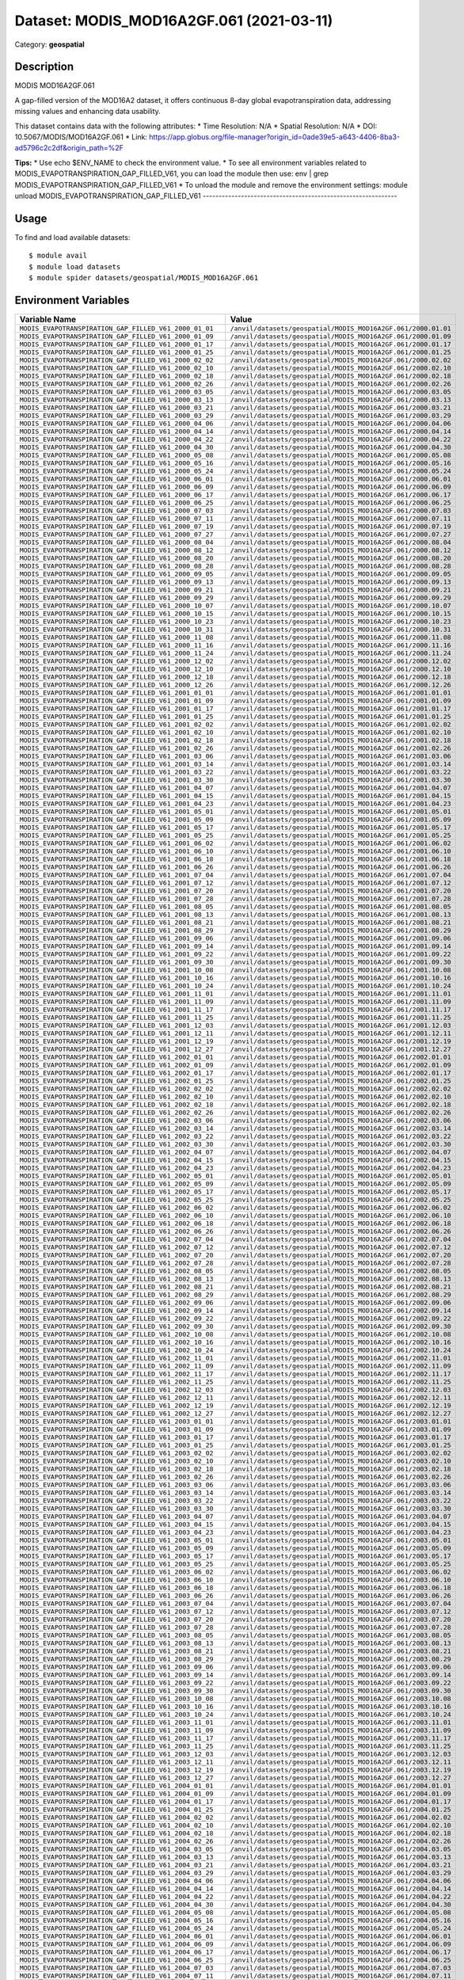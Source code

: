 =========================================
Dataset: MODIS_MOD16A2GF.061 (2021-03-11)
=========================================

Category: **geospatial**

Description
-----------

MODIS MOD16A2GF.061

A gap-filled version of the MOD16A2 dataset, it offers continuous 8-day global evapotranspiration data, addressing missing values and enhancing data usability.

This dataset contains data with the following attributes:
* Time Resolution: N/A
* Spatial Resolution: N/A
* DOI: 10.5067/MODIS/MOD16A2GF.061
* Link: https://app.globus.org/file-manager?origin_id=0ade39e5-a643-4406-8ba3-ad5796c2c2df&origin_path=%2F

**Tips:**
* Use echo $ENV_NAME to check the environment value.
* To see all environment variables related to MODIS_EVAPOTRANSPIRATION_GAP_FILLED_V61, you can load the module then use: env | grep MODIS_EVAPOTRANSPIRATION_GAP_FILLED_V61
* To unload the module and remove the environment settings: module unload MODIS_EVAPOTRANSPIRATION_GAP_FILLED_V61
-------------------------------------------------------------

Usage
-----

To find and load available datasets::

    $ module avail
    $ module load datasets
    $ module spider datasets/geospatial/MODIS_MOD16A2GF.061

Environment Variables
-------------------

.. list-table::
   :header-rows: 1
   :widths: 25 75

   * - **Variable Name**
     - **Value**
   * - ``MODIS_EVAPOTRANSPIRATION_GAP_FILLED_V61_2000_01_01``
     - ``/anvil/datasets/geospatial/MODIS_MOD16A2GF.061/2000.01.01``
   * - ``MODIS_EVAPOTRANSPIRATION_GAP_FILLED_V61_2000_01_09``
     - ``/anvil/datasets/geospatial/MODIS_MOD16A2GF.061/2000.01.09``
   * - ``MODIS_EVAPOTRANSPIRATION_GAP_FILLED_V61_2000_01_17``
     - ``/anvil/datasets/geospatial/MODIS_MOD16A2GF.061/2000.01.17``
   * - ``MODIS_EVAPOTRANSPIRATION_GAP_FILLED_V61_2000_01_25``
     - ``/anvil/datasets/geospatial/MODIS_MOD16A2GF.061/2000.01.25``
   * - ``MODIS_EVAPOTRANSPIRATION_GAP_FILLED_V61_2000_02_02``
     - ``/anvil/datasets/geospatial/MODIS_MOD16A2GF.061/2000.02.02``
   * - ``MODIS_EVAPOTRANSPIRATION_GAP_FILLED_V61_2000_02_10``
     - ``/anvil/datasets/geospatial/MODIS_MOD16A2GF.061/2000.02.10``
   * - ``MODIS_EVAPOTRANSPIRATION_GAP_FILLED_V61_2000_02_18``
     - ``/anvil/datasets/geospatial/MODIS_MOD16A2GF.061/2000.02.18``
   * - ``MODIS_EVAPOTRANSPIRATION_GAP_FILLED_V61_2000_02_26``
     - ``/anvil/datasets/geospatial/MODIS_MOD16A2GF.061/2000.02.26``
   * - ``MODIS_EVAPOTRANSPIRATION_GAP_FILLED_V61_2000_03_05``
     - ``/anvil/datasets/geospatial/MODIS_MOD16A2GF.061/2000.03.05``
   * - ``MODIS_EVAPOTRANSPIRATION_GAP_FILLED_V61_2000_03_13``
     - ``/anvil/datasets/geospatial/MODIS_MOD16A2GF.061/2000.03.13``
   * - ``MODIS_EVAPOTRANSPIRATION_GAP_FILLED_V61_2000_03_21``
     - ``/anvil/datasets/geospatial/MODIS_MOD16A2GF.061/2000.03.21``
   * - ``MODIS_EVAPOTRANSPIRATION_GAP_FILLED_V61_2000_03_29``
     - ``/anvil/datasets/geospatial/MODIS_MOD16A2GF.061/2000.03.29``
   * - ``MODIS_EVAPOTRANSPIRATION_GAP_FILLED_V61_2000_04_06``
     - ``/anvil/datasets/geospatial/MODIS_MOD16A2GF.061/2000.04.06``
   * - ``MODIS_EVAPOTRANSPIRATION_GAP_FILLED_V61_2000_04_14``
     - ``/anvil/datasets/geospatial/MODIS_MOD16A2GF.061/2000.04.14``
   * - ``MODIS_EVAPOTRANSPIRATION_GAP_FILLED_V61_2000_04_22``
     - ``/anvil/datasets/geospatial/MODIS_MOD16A2GF.061/2000.04.22``
   * - ``MODIS_EVAPOTRANSPIRATION_GAP_FILLED_V61_2000_04_30``
     - ``/anvil/datasets/geospatial/MODIS_MOD16A2GF.061/2000.04.30``
   * - ``MODIS_EVAPOTRANSPIRATION_GAP_FILLED_V61_2000_05_08``
     - ``/anvil/datasets/geospatial/MODIS_MOD16A2GF.061/2000.05.08``
   * - ``MODIS_EVAPOTRANSPIRATION_GAP_FILLED_V61_2000_05_16``
     - ``/anvil/datasets/geospatial/MODIS_MOD16A2GF.061/2000.05.16``
   * - ``MODIS_EVAPOTRANSPIRATION_GAP_FILLED_V61_2000_05_24``
     - ``/anvil/datasets/geospatial/MODIS_MOD16A2GF.061/2000.05.24``
   * - ``MODIS_EVAPOTRANSPIRATION_GAP_FILLED_V61_2000_06_01``
     - ``/anvil/datasets/geospatial/MODIS_MOD16A2GF.061/2000.06.01``
   * - ``MODIS_EVAPOTRANSPIRATION_GAP_FILLED_V61_2000_06_09``
     - ``/anvil/datasets/geospatial/MODIS_MOD16A2GF.061/2000.06.09``
   * - ``MODIS_EVAPOTRANSPIRATION_GAP_FILLED_V61_2000_06_17``
     - ``/anvil/datasets/geospatial/MODIS_MOD16A2GF.061/2000.06.17``
   * - ``MODIS_EVAPOTRANSPIRATION_GAP_FILLED_V61_2000_06_25``
     - ``/anvil/datasets/geospatial/MODIS_MOD16A2GF.061/2000.06.25``
   * - ``MODIS_EVAPOTRANSPIRATION_GAP_FILLED_V61_2000_07_03``
     - ``/anvil/datasets/geospatial/MODIS_MOD16A2GF.061/2000.07.03``
   * - ``MODIS_EVAPOTRANSPIRATION_GAP_FILLED_V61_2000_07_11``
     - ``/anvil/datasets/geospatial/MODIS_MOD16A2GF.061/2000.07.11``
   * - ``MODIS_EVAPOTRANSPIRATION_GAP_FILLED_V61_2000_07_19``
     - ``/anvil/datasets/geospatial/MODIS_MOD16A2GF.061/2000.07.19``
   * - ``MODIS_EVAPOTRANSPIRATION_GAP_FILLED_V61_2000_07_27``
     - ``/anvil/datasets/geospatial/MODIS_MOD16A2GF.061/2000.07.27``
   * - ``MODIS_EVAPOTRANSPIRATION_GAP_FILLED_V61_2000_08_04``
     - ``/anvil/datasets/geospatial/MODIS_MOD16A2GF.061/2000.08.04``
   * - ``MODIS_EVAPOTRANSPIRATION_GAP_FILLED_V61_2000_08_12``
     - ``/anvil/datasets/geospatial/MODIS_MOD16A2GF.061/2000.08.12``
   * - ``MODIS_EVAPOTRANSPIRATION_GAP_FILLED_V61_2000_08_20``
     - ``/anvil/datasets/geospatial/MODIS_MOD16A2GF.061/2000.08.20``
   * - ``MODIS_EVAPOTRANSPIRATION_GAP_FILLED_V61_2000_08_28``
     - ``/anvil/datasets/geospatial/MODIS_MOD16A2GF.061/2000.08.28``
   * - ``MODIS_EVAPOTRANSPIRATION_GAP_FILLED_V61_2000_09_05``
     - ``/anvil/datasets/geospatial/MODIS_MOD16A2GF.061/2000.09.05``
   * - ``MODIS_EVAPOTRANSPIRATION_GAP_FILLED_V61_2000_09_13``
     - ``/anvil/datasets/geospatial/MODIS_MOD16A2GF.061/2000.09.13``
   * - ``MODIS_EVAPOTRANSPIRATION_GAP_FILLED_V61_2000_09_21``
     - ``/anvil/datasets/geospatial/MODIS_MOD16A2GF.061/2000.09.21``
   * - ``MODIS_EVAPOTRANSPIRATION_GAP_FILLED_V61_2000_09_29``
     - ``/anvil/datasets/geospatial/MODIS_MOD16A2GF.061/2000.09.29``
   * - ``MODIS_EVAPOTRANSPIRATION_GAP_FILLED_V61_2000_10_07``
     - ``/anvil/datasets/geospatial/MODIS_MOD16A2GF.061/2000.10.07``
   * - ``MODIS_EVAPOTRANSPIRATION_GAP_FILLED_V61_2000_10_15``
     - ``/anvil/datasets/geospatial/MODIS_MOD16A2GF.061/2000.10.15``
   * - ``MODIS_EVAPOTRANSPIRATION_GAP_FILLED_V61_2000_10_23``
     - ``/anvil/datasets/geospatial/MODIS_MOD16A2GF.061/2000.10.23``
   * - ``MODIS_EVAPOTRANSPIRATION_GAP_FILLED_V61_2000_10_31``
     - ``/anvil/datasets/geospatial/MODIS_MOD16A2GF.061/2000.10.31``
   * - ``MODIS_EVAPOTRANSPIRATION_GAP_FILLED_V61_2000_11_08``
     - ``/anvil/datasets/geospatial/MODIS_MOD16A2GF.061/2000.11.08``
   * - ``MODIS_EVAPOTRANSPIRATION_GAP_FILLED_V61_2000_11_16``
     - ``/anvil/datasets/geospatial/MODIS_MOD16A2GF.061/2000.11.16``
   * - ``MODIS_EVAPOTRANSPIRATION_GAP_FILLED_V61_2000_11_24``
     - ``/anvil/datasets/geospatial/MODIS_MOD16A2GF.061/2000.11.24``
   * - ``MODIS_EVAPOTRANSPIRATION_GAP_FILLED_V61_2000_12_02``
     - ``/anvil/datasets/geospatial/MODIS_MOD16A2GF.061/2000.12.02``
   * - ``MODIS_EVAPOTRANSPIRATION_GAP_FILLED_V61_2000_12_10``
     - ``/anvil/datasets/geospatial/MODIS_MOD16A2GF.061/2000.12.10``
   * - ``MODIS_EVAPOTRANSPIRATION_GAP_FILLED_V61_2000_12_18``
     - ``/anvil/datasets/geospatial/MODIS_MOD16A2GF.061/2000.12.18``
   * - ``MODIS_EVAPOTRANSPIRATION_GAP_FILLED_V61_2000_12_26``
     - ``/anvil/datasets/geospatial/MODIS_MOD16A2GF.061/2000.12.26``
   * - ``MODIS_EVAPOTRANSPIRATION_GAP_FILLED_V61_2001_01_01``
     - ``/anvil/datasets/geospatial/MODIS_MOD16A2GF.061/2001.01.01``
   * - ``MODIS_EVAPOTRANSPIRATION_GAP_FILLED_V61_2001_01_09``
     - ``/anvil/datasets/geospatial/MODIS_MOD16A2GF.061/2001.01.09``
   * - ``MODIS_EVAPOTRANSPIRATION_GAP_FILLED_V61_2001_01_17``
     - ``/anvil/datasets/geospatial/MODIS_MOD16A2GF.061/2001.01.17``
   * - ``MODIS_EVAPOTRANSPIRATION_GAP_FILLED_V61_2001_01_25``
     - ``/anvil/datasets/geospatial/MODIS_MOD16A2GF.061/2001.01.25``
   * - ``MODIS_EVAPOTRANSPIRATION_GAP_FILLED_V61_2001_02_02``
     - ``/anvil/datasets/geospatial/MODIS_MOD16A2GF.061/2001.02.02``
   * - ``MODIS_EVAPOTRANSPIRATION_GAP_FILLED_V61_2001_02_10``
     - ``/anvil/datasets/geospatial/MODIS_MOD16A2GF.061/2001.02.10``
   * - ``MODIS_EVAPOTRANSPIRATION_GAP_FILLED_V61_2001_02_18``
     - ``/anvil/datasets/geospatial/MODIS_MOD16A2GF.061/2001.02.18``
   * - ``MODIS_EVAPOTRANSPIRATION_GAP_FILLED_V61_2001_02_26``
     - ``/anvil/datasets/geospatial/MODIS_MOD16A2GF.061/2001.02.26``
   * - ``MODIS_EVAPOTRANSPIRATION_GAP_FILLED_V61_2001_03_06``
     - ``/anvil/datasets/geospatial/MODIS_MOD16A2GF.061/2001.03.06``
   * - ``MODIS_EVAPOTRANSPIRATION_GAP_FILLED_V61_2001_03_14``
     - ``/anvil/datasets/geospatial/MODIS_MOD16A2GF.061/2001.03.14``
   * - ``MODIS_EVAPOTRANSPIRATION_GAP_FILLED_V61_2001_03_22``
     - ``/anvil/datasets/geospatial/MODIS_MOD16A2GF.061/2001.03.22``
   * - ``MODIS_EVAPOTRANSPIRATION_GAP_FILLED_V61_2001_03_30``
     - ``/anvil/datasets/geospatial/MODIS_MOD16A2GF.061/2001.03.30``
   * - ``MODIS_EVAPOTRANSPIRATION_GAP_FILLED_V61_2001_04_07``
     - ``/anvil/datasets/geospatial/MODIS_MOD16A2GF.061/2001.04.07``
   * - ``MODIS_EVAPOTRANSPIRATION_GAP_FILLED_V61_2001_04_15``
     - ``/anvil/datasets/geospatial/MODIS_MOD16A2GF.061/2001.04.15``
   * - ``MODIS_EVAPOTRANSPIRATION_GAP_FILLED_V61_2001_04_23``
     - ``/anvil/datasets/geospatial/MODIS_MOD16A2GF.061/2001.04.23``
   * - ``MODIS_EVAPOTRANSPIRATION_GAP_FILLED_V61_2001_05_01``
     - ``/anvil/datasets/geospatial/MODIS_MOD16A2GF.061/2001.05.01``
   * - ``MODIS_EVAPOTRANSPIRATION_GAP_FILLED_V61_2001_05_09``
     - ``/anvil/datasets/geospatial/MODIS_MOD16A2GF.061/2001.05.09``
   * - ``MODIS_EVAPOTRANSPIRATION_GAP_FILLED_V61_2001_05_17``
     - ``/anvil/datasets/geospatial/MODIS_MOD16A2GF.061/2001.05.17``
   * - ``MODIS_EVAPOTRANSPIRATION_GAP_FILLED_V61_2001_05_25``
     - ``/anvil/datasets/geospatial/MODIS_MOD16A2GF.061/2001.05.25``
   * - ``MODIS_EVAPOTRANSPIRATION_GAP_FILLED_V61_2001_06_02``
     - ``/anvil/datasets/geospatial/MODIS_MOD16A2GF.061/2001.06.02``
   * - ``MODIS_EVAPOTRANSPIRATION_GAP_FILLED_V61_2001_06_10``
     - ``/anvil/datasets/geospatial/MODIS_MOD16A2GF.061/2001.06.10``
   * - ``MODIS_EVAPOTRANSPIRATION_GAP_FILLED_V61_2001_06_18``
     - ``/anvil/datasets/geospatial/MODIS_MOD16A2GF.061/2001.06.18``
   * - ``MODIS_EVAPOTRANSPIRATION_GAP_FILLED_V61_2001_06_26``
     - ``/anvil/datasets/geospatial/MODIS_MOD16A2GF.061/2001.06.26``
   * - ``MODIS_EVAPOTRANSPIRATION_GAP_FILLED_V61_2001_07_04``
     - ``/anvil/datasets/geospatial/MODIS_MOD16A2GF.061/2001.07.04``
   * - ``MODIS_EVAPOTRANSPIRATION_GAP_FILLED_V61_2001_07_12``
     - ``/anvil/datasets/geospatial/MODIS_MOD16A2GF.061/2001.07.12``
   * - ``MODIS_EVAPOTRANSPIRATION_GAP_FILLED_V61_2001_07_20``
     - ``/anvil/datasets/geospatial/MODIS_MOD16A2GF.061/2001.07.20``
   * - ``MODIS_EVAPOTRANSPIRATION_GAP_FILLED_V61_2001_07_28``
     - ``/anvil/datasets/geospatial/MODIS_MOD16A2GF.061/2001.07.28``
   * - ``MODIS_EVAPOTRANSPIRATION_GAP_FILLED_V61_2001_08_05``
     - ``/anvil/datasets/geospatial/MODIS_MOD16A2GF.061/2001.08.05``
   * - ``MODIS_EVAPOTRANSPIRATION_GAP_FILLED_V61_2001_08_13``
     - ``/anvil/datasets/geospatial/MODIS_MOD16A2GF.061/2001.08.13``
   * - ``MODIS_EVAPOTRANSPIRATION_GAP_FILLED_V61_2001_08_21``
     - ``/anvil/datasets/geospatial/MODIS_MOD16A2GF.061/2001.08.21``
   * - ``MODIS_EVAPOTRANSPIRATION_GAP_FILLED_V61_2001_08_29``
     - ``/anvil/datasets/geospatial/MODIS_MOD16A2GF.061/2001.08.29``
   * - ``MODIS_EVAPOTRANSPIRATION_GAP_FILLED_V61_2001_09_06``
     - ``/anvil/datasets/geospatial/MODIS_MOD16A2GF.061/2001.09.06``
   * - ``MODIS_EVAPOTRANSPIRATION_GAP_FILLED_V61_2001_09_14``
     - ``/anvil/datasets/geospatial/MODIS_MOD16A2GF.061/2001.09.14``
   * - ``MODIS_EVAPOTRANSPIRATION_GAP_FILLED_V61_2001_09_22``
     - ``/anvil/datasets/geospatial/MODIS_MOD16A2GF.061/2001.09.22``
   * - ``MODIS_EVAPOTRANSPIRATION_GAP_FILLED_V61_2001_09_30``
     - ``/anvil/datasets/geospatial/MODIS_MOD16A2GF.061/2001.09.30``
   * - ``MODIS_EVAPOTRANSPIRATION_GAP_FILLED_V61_2001_10_08``
     - ``/anvil/datasets/geospatial/MODIS_MOD16A2GF.061/2001.10.08``
   * - ``MODIS_EVAPOTRANSPIRATION_GAP_FILLED_V61_2001_10_16``
     - ``/anvil/datasets/geospatial/MODIS_MOD16A2GF.061/2001.10.16``
   * - ``MODIS_EVAPOTRANSPIRATION_GAP_FILLED_V61_2001_10_24``
     - ``/anvil/datasets/geospatial/MODIS_MOD16A2GF.061/2001.10.24``
   * - ``MODIS_EVAPOTRANSPIRATION_GAP_FILLED_V61_2001_11_01``
     - ``/anvil/datasets/geospatial/MODIS_MOD16A2GF.061/2001.11.01``
   * - ``MODIS_EVAPOTRANSPIRATION_GAP_FILLED_V61_2001_11_09``
     - ``/anvil/datasets/geospatial/MODIS_MOD16A2GF.061/2001.11.09``
   * - ``MODIS_EVAPOTRANSPIRATION_GAP_FILLED_V61_2001_11_17``
     - ``/anvil/datasets/geospatial/MODIS_MOD16A2GF.061/2001.11.17``
   * - ``MODIS_EVAPOTRANSPIRATION_GAP_FILLED_V61_2001_11_25``
     - ``/anvil/datasets/geospatial/MODIS_MOD16A2GF.061/2001.11.25``
   * - ``MODIS_EVAPOTRANSPIRATION_GAP_FILLED_V61_2001_12_03``
     - ``/anvil/datasets/geospatial/MODIS_MOD16A2GF.061/2001.12.03``
   * - ``MODIS_EVAPOTRANSPIRATION_GAP_FILLED_V61_2001_12_11``
     - ``/anvil/datasets/geospatial/MODIS_MOD16A2GF.061/2001.12.11``
   * - ``MODIS_EVAPOTRANSPIRATION_GAP_FILLED_V61_2001_12_19``
     - ``/anvil/datasets/geospatial/MODIS_MOD16A2GF.061/2001.12.19``
   * - ``MODIS_EVAPOTRANSPIRATION_GAP_FILLED_V61_2001_12_27``
     - ``/anvil/datasets/geospatial/MODIS_MOD16A2GF.061/2001.12.27``
   * - ``MODIS_EVAPOTRANSPIRATION_GAP_FILLED_V61_2002_01_01``
     - ``/anvil/datasets/geospatial/MODIS_MOD16A2GF.061/2002.01.01``
   * - ``MODIS_EVAPOTRANSPIRATION_GAP_FILLED_V61_2002_01_09``
     - ``/anvil/datasets/geospatial/MODIS_MOD16A2GF.061/2002.01.09``
   * - ``MODIS_EVAPOTRANSPIRATION_GAP_FILLED_V61_2002_01_17``
     - ``/anvil/datasets/geospatial/MODIS_MOD16A2GF.061/2002.01.17``
   * - ``MODIS_EVAPOTRANSPIRATION_GAP_FILLED_V61_2002_01_25``
     - ``/anvil/datasets/geospatial/MODIS_MOD16A2GF.061/2002.01.25``
   * - ``MODIS_EVAPOTRANSPIRATION_GAP_FILLED_V61_2002_02_02``
     - ``/anvil/datasets/geospatial/MODIS_MOD16A2GF.061/2002.02.02``
   * - ``MODIS_EVAPOTRANSPIRATION_GAP_FILLED_V61_2002_02_10``
     - ``/anvil/datasets/geospatial/MODIS_MOD16A2GF.061/2002.02.10``
   * - ``MODIS_EVAPOTRANSPIRATION_GAP_FILLED_V61_2002_02_18``
     - ``/anvil/datasets/geospatial/MODIS_MOD16A2GF.061/2002.02.18``
   * - ``MODIS_EVAPOTRANSPIRATION_GAP_FILLED_V61_2002_02_26``
     - ``/anvil/datasets/geospatial/MODIS_MOD16A2GF.061/2002.02.26``
   * - ``MODIS_EVAPOTRANSPIRATION_GAP_FILLED_V61_2002_03_06``
     - ``/anvil/datasets/geospatial/MODIS_MOD16A2GF.061/2002.03.06``
   * - ``MODIS_EVAPOTRANSPIRATION_GAP_FILLED_V61_2002_03_14``
     - ``/anvil/datasets/geospatial/MODIS_MOD16A2GF.061/2002.03.14``
   * - ``MODIS_EVAPOTRANSPIRATION_GAP_FILLED_V61_2002_03_22``
     - ``/anvil/datasets/geospatial/MODIS_MOD16A2GF.061/2002.03.22``
   * - ``MODIS_EVAPOTRANSPIRATION_GAP_FILLED_V61_2002_03_30``
     - ``/anvil/datasets/geospatial/MODIS_MOD16A2GF.061/2002.03.30``
   * - ``MODIS_EVAPOTRANSPIRATION_GAP_FILLED_V61_2002_04_07``
     - ``/anvil/datasets/geospatial/MODIS_MOD16A2GF.061/2002.04.07``
   * - ``MODIS_EVAPOTRANSPIRATION_GAP_FILLED_V61_2002_04_15``
     - ``/anvil/datasets/geospatial/MODIS_MOD16A2GF.061/2002.04.15``
   * - ``MODIS_EVAPOTRANSPIRATION_GAP_FILLED_V61_2002_04_23``
     - ``/anvil/datasets/geospatial/MODIS_MOD16A2GF.061/2002.04.23``
   * - ``MODIS_EVAPOTRANSPIRATION_GAP_FILLED_V61_2002_05_01``
     - ``/anvil/datasets/geospatial/MODIS_MOD16A2GF.061/2002.05.01``
   * - ``MODIS_EVAPOTRANSPIRATION_GAP_FILLED_V61_2002_05_09``
     - ``/anvil/datasets/geospatial/MODIS_MOD16A2GF.061/2002.05.09``
   * - ``MODIS_EVAPOTRANSPIRATION_GAP_FILLED_V61_2002_05_17``
     - ``/anvil/datasets/geospatial/MODIS_MOD16A2GF.061/2002.05.17``
   * - ``MODIS_EVAPOTRANSPIRATION_GAP_FILLED_V61_2002_05_25``
     - ``/anvil/datasets/geospatial/MODIS_MOD16A2GF.061/2002.05.25``
   * - ``MODIS_EVAPOTRANSPIRATION_GAP_FILLED_V61_2002_06_02``
     - ``/anvil/datasets/geospatial/MODIS_MOD16A2GF.061/2002.06.02``
   * - ``MODIS_EVAPOTRANSPIRATION_GAP_FILLED_V61_2002_06_10``
     - ``/anvil/datasets/geospatial/MODIS_MOD16A2GF.061/2002.06.10``
   * - ``MODIS_EVAPOTRANSPIRATION_GAP_FILLED_V61_2002_06_18``
     - ``/anvil/datasets/geospatial/MODIS_MOD16A2GF.061/2002.06.18``
   * - ``MODIS_EVAPOTRANSPIRATION_GAP_FILLED_V61_2002_06_26``
     - ``/anvil/datasets/geospatial/MODIS_MOD16A2GF.061/2002.06.26``
   * - ``MODIS_EVAPOTRANSPIRATION_GAP_FILLED_V61_2002_07_04``
     - ``/anvil/datasets/geospatial/MODIS_MOD16A2GF.061/2002.07.04``
   * - ``MODIS_EVAPOTRANSPIRATION_GAP_FILLED_V61_2002_07_12``
     - ``/anvil/datasets/geospatial/MODIS_MOD16A2GF.061/2002.07.12``
   * - ``MODIS_EVAPOTRANSPIRATION_GAP_FILLED_V61_2002_07_20``
     - ``/anvil/datasets/geospatial/MODIS_MOD16A2GF.061/2002.07.20``
   * - ``MODIS_EVAPOTRANSPIRATION_GAP_FILLED_V61_2002_07_28``
     - ``/anvil/datasets/geospatial/MODIS_MOD16A2GF.061/2002.07.28``
   * - ``MODIS_EVAPOTRANSPIRATION_GAP_FILLED_V61_2002_08_05``
     - ``/anvil/datasets/geospatial/MODIS_MOD16A2GF.061/2002.08.05``
   * - ``MODIS_EVAPOTRANSPIRATION_GAP_FILLED_V61_2002_08_13``
     - ``/anvil/datasets/geospatial/MODIS_MOD16A2GF.061/2002.08.13``
   * - ``MODIS_EVAPOTRANSPIRATION_GAP_FILLED_V61_2002_08_21``
     - ``/anvil/datasets/geospatial/MODIS_MOD16A2GF.061/2002.08.21``
   * - ``MODIS_EVAPOTRANSPIRATION_GAP_FILLED_V61_2002_08_29``
     - ``/anvil/datasets/geospatial/MODIS_MOD16A2GF.061/2002.08.29``
   * - ``MODIS_EVAPOTRANSPIRATION_GAP_FILLED_V61_2002_09_06``
     - ``/anvil/datasets/geospatial/MODIS_MOD16A2GF.061/2002.09.06``
   * - ``MODIS_EVAPOTRANSPIRATION_GAP_FILLED_V61_2002_09_14``
     - ``/anvil/datasets/geospatial/MODIS_MOD16A2GF.061/2002.09.14``
   * - ``MODIS_EVAPOTRANSPIRATION_GAP_FILLED_V61_2002_09_22``
     - ``/anvil/datasets/geospatial/MODIS_MOD16A2GF.061/2002.09.22``
   * - ``MODIS_EVAPOTRANSPIRATION_GAP_FILLED_V61_2002_09_30``
     - ``/anvil/datasets/geospatial/MODIS_MOD16A2GF.061/2002.09.30``
   * - ``MODIS_EVAPOTRANSPIRATION_GAP_FILLED_V61_2002_10_08``
     - ``/anvil/datasets/geospatial/MODIS_MOD16A2GF.061/2002.10.08``
   * - ``MODIS_EVAPOTRANSPIRATION_GAP_FILLED_V61_2002_10_16``
     - ``/anvil/datasets/geospatial/MODIS_MOD16A2GF.061/2002.10.16``
   * - ``MODIS_EVAPOTRANSPIRATION_GAP_FILLED_V61_2002_10_24``
     - ``/anvil/datasets/geospatial/MODIS_MOD16A2GF.061/2002.10.24``
   * - ``MODIS_EVAPOTRANSPIRATION_GAP_FILLED_V61_2002_11_01``
     - ``/anvil/datasets/geospatial/MODIS_MOD16A2GF.061/2002.11.01``
   * - ``MODIS_EVAPOTRANSPIRATION_GAP_FILLED_V61_2002_11_09``
     - ``/anvil/datasets/geospatial/MODIS_MOD16A2GF.061/2002.11.09``
   * - ``MODIS_EVAPOTRANSPIRATION_GAP_FILLED_V61_2002_11_17``
     - ``/anvil/datasets/geospatial/MODIS_MOD16A2GF.061/2002.11.17``
   * - ``MODIS_EVAPOTRANSPIRATION_GAP_FILLED_V61_2002_11_25``
     - ``/anvil/datasets/geospatial/MODIS_MOD16A2GF.061/2002.11.25``
   * - ``MODIS_EVAPOTRANSPIRATION_GAP_FILLED_V61_2002_12_03``
     - ``/anvil/datasets/geospatial/MODIS_MOD16A2GF.061/2002.12.03``
   * - ``MODIS_EVAPOTRANSPIRATION_GAP_FILLED_V61_2002_12_11``
     - ``/anvil/datasets/geospatial/MODIS_MOD16A2GF.061/2002.12.11``
   * - ``MODIS_EVAPOTRANSPIRATION_GAP_FILLED_V61_2002_12_19``
     - ``/anvil/datasets/geospatial/MODIS_MOD16A2GF.061/2002.12.19``
   * - ``MODIS_EVAPOTRANSPIRATION_GAP_FILLED_V61_2002_12_27``
     - ``/anvil/datasets/geospatial/MODIS_MOD16A2GF.061/2002.12.27``
   * - ``MODIS_EVAPOTRANSPIRATION_GAP_FILLED_V61_2003_01_01``
     - ``/anvil/datasets/geospatial/MODIS_MOD16A2GF.061/2003.01.01``
   * - ``MODIS_EVAPOTRANSPIRATION_GAP_FILLED_V61_2003_01_09``
     - ``/anvil/datasets/geospatial/MODIS_MOD16A2GF.061/2003.01.09``
   * - ``MODIS_EVAPOTRANSPIRATION_GAP_FILLED_V61_2003_01_17``
     - ``/anvil/datasets/geospatial/MODIS_MOD16A2GF.061/2003.01.17``
   * - ``MODIS_EVAPOTRANSPIRATION_GAP_FILLED_V61_2003_01_25``
     - ``/anvil/datasets/geospatial/MODIS_MOD16A2GF.061/2003.01.25``
   * - ``MODIS_EVAPOTRANSPIRATION_GAP_FILLED_V61_2003_02_02``
     - ``/anvil/datasets/geospatial/MODIS_MOD16A2GF.061/2003.02.02``
   * - ``MODIS_EVAPOTRANSPIRATION_GAP_FILLED_V61_2003_02_10``
     - ``/anvil/datasets/geospatial/MODIS_MOD16A2GF.061/2003.02.10``
   * - ``MODIS_EVAPOTRANSPIRATION_GAP_FILLED_V61_2003_02_18``
     - ``/anvil/datasets/geospatial/MODIS_MOD16A2GF.061/2003.02.18``
   * - ``MODIS_EVAPOTRANSPIRATION_GAP_FILLED_V61_2003_02_26``
     - ``/anvil/datasets/geospatial/MODIS_MOD16A2GF.061/2003.02.26``
   * - ``MODIS_EVAPOTRANSPIRATION_GAP_FILLED_V61_2003_03_06``
     - ``/anvil/datasets/geospatial/MODIS_MOD16A2GF.061/2003.03.06``
   * - ``MODIS_EVAPOTRANSPIRATION_GAP_FILLED_V61_2003_03_14``
     - ``/anvil/datasets/geospatial/MODIS_MOD16A2GF.061/2003.03.14``
   * - ``MODIS_EVAPOTRANSPIRATION_GAP_FILLED_V61_2003_03_22``
     - ``/anvil/datasets/geospatial/MODIS_MOD16A2GF.061/2003.03.22``
   * - ``MODIS_EVAPOTRANSPIRATION_GAP_FILLED_V61_2003_03_30``
     - ``/anvil/datasets/geospatial/MODIS_MOD16A2GF.061/2003.03.30``
   * - ``MODIS_EVAPOTRANSPIRATION_GAP_FILLED_V61_2003_04_07``
     - ``/anvil/datasets/geospatial/MODIS_MOD16A2GF.061/2003.04.07``
   * - ``MODIS_EVAPOTRANSPIRATION_GAP_FILLED_V61_2003_04_15``
     - ``/anvil/datasets/geospatial/MODIS_MOD16A2GF.061/2003.04.15``
   * - ``MODIS_EVAPOTRANSPIRATION_GAP_FILLED_V61_2003_04_23``
     - ``/anvil/datasets/geospatial/MODIS_MOD16A2GF.061/2003.04.23``
   * - ``MODIS_EVAPOTRANSPIRATION_GAP_FILLED_V61_2003_05_01``
     - ``/anvil/datasets/geospatial/MODIS_MOD16A2GF.061/2003.05.01``
   * - ``MODIS_EVAPOTRANSPIRATION_GAP_FILLED_V61_2003_05_09``
     - ``/anvil/datasets/geospatial/MODIS_MOD16A2GF.061/2003.05.09``
   * - ``MODIS_EVAPOTRANSPIRATION_GAP_FILLED_V61_2003_05_17``
     - ``/anvil/datasets/geospatial/MODIS_MOD16A2GF.061/2003.05.17``
   * - ``MODIS_EVAPOTRANSPIRATION_GAP_FILLED_V61_2003_05_25``
     - ``/anvil/datasets/geospatial/MODIS_MOD16A2GF.061/2003.05.25``
   * - ``MODIS_EVAPOTRANSPIRATION_GAP_FILLED_V61_2003_06_02``
     - ``/anvil/datasets/geospatial/MODIS_MOD16A2GF.061/2003.06.02``
   * - ``MODIS_EVAPOTRANSPIRATION_GAP_FILLED_V61_2003_06_10``
     - ``/anvil/datasets/geospatial/MODIS_MOD16A2GF.061/2003.06.10``
   * - ``MODIS_EVAPOTRANSPIRATION_GAP_FILLED_V61_2003_06_18``
     - ``/anvil/datasets/geospatial/MODIS_MOD16A2GF.061/2003.06.18``
   * - ``MODIS_EVAPOTRANSPIRATION_GAP_FILLED_V61_2003_06_26``
     - ``/anvil/datasets/geospatial/MODIS_MOD16A2GF.061/2003.06.26``
   * - ``MODIS_EVAPOTRANSPIRATION_GAP_FILLED_V61_2003_07_04``
     - ``/anvil/datasets/geospatial/MODIS_MOD16A2GF.061/2003.07.04``
   * - ``MODIS_EVAPOTRANSPIRATION_GAP_FILLED_V61_2003_07_12``
     - ``/anvil/datasets/geospatial/MODIS_MOD16A2GF.061/2003.07.12``
   * - ``MODIS_EVAPOTRANSPIRATION_GAP_FILLED_V61_2003_07_20``
     - ``/anvil/datasets/geospatial/MODIS_MOD16A2GF.061/2003.07.20``
   * - ``MODIS_EVAPOTRANSPIRATION_GAP_FILLED_V61_2003_07_28``
     - ``/anvil/datasets/geospatial/MODIS_MOD16A2GF.061/2003.07.28``
   * - ``MODIS_EVAPOTRANSPIRATION_GAP_FILLED_V61_2003_08_05``
     - ``/anvil/datasets/geospatial/MODIS_MOD16A2GF.061/2003.08.05``
   * - ``MODIS_EVAPOTRANSPIRATION_GAP_FILLED_V61_2003_08_13``
     - ``/anvil/datasets/geospatial/MODIS_MOD16A2GF.061/2003.08.13``
   * - ``MODIS_EVAPOTRANSPIRATION_GAP_FILLED_V61_2003_08_21``
     - ``/anvil/datasets/geospatial/MODIS_MOD16A2GF.061/2003.08.21``
   * - ``MODIS_EVAPOTRANSPIRATION_GAP_FILLED_V61_2003_08_29``
     - ``/anvil/datasets/geospatial/MODIS_MOD16A2GF.061/2003.08.29``
   * - ``MODIS_EVAPOTRANSPIRATION_GAP_FILLED_V61_2003_09_06``
     - ``/anvil/datasets/geospatial/MODIS_MOD16A2GF.061/2003.09.06``
   * - ``MODIS_EVAPOTRANSPIRATION_GAP_FILLED_V61_2003_09_14``
     - ``/anvil/datasets/geospatial/MODIS_MOD16A2GF.061/2003.09.14``
   * - ``MODIS_EVAPOTRANSPIRATION_GAP_FILLED_V61_2003_09_22``
     - ``/anvil/datasets/geospatial/MODIS_MOD16A2GF.061/2003.09.22``
   * - ``MODIS_EVAPOTRANSPIRATION_GAP_FILLED_V61_2003_09_30``
     - ``/anvil/datasets/geospatial/MODIS_MOD16A2GF.061/2003.09.30``
   * - ``MODIS_EVAPOTRANSPIRATION_GAP_FILLED_V61_2003_10_08``
     - ``/anvil/datasets/geospatial/MODIS_MOD16A2GF.061/2003.10.08``
   * - ``MODIS_EVAPOTRANSPIRATION_GAP_FILLED_V61_2003_10_16``
     - ``/anvil/datasets/geospatial/MODIS_MOD16A2GF.061/2003.10.16``
   * - ``MODIS_EVAPOTRANSPIRATION_GAP_FILLED_V61_2003_10_24``
     - ``/anvil/datasets/geospatial/MODIS_MOD16A2GF.061/2003.10.24``
   * - ``MODIS_EVAPOTRANSPIRATION_GAP_FILLED_V61_2003_11_01``
     - ``/anvil/datasets/geospatial/MODIS_MOD16A2GF.061/2003.11.01``
   * - ``MODIS_EVAPOTRANSPIRATION_GAP_FILLED_V61_2003_11_09``
     - ``/anvil/datasets/geospatial/MODIS_MOD16A2GF.061/2003.11.09``
   * - ``MODIS_EVAPOTRANSPIRATION_GAP_FILLED_V61_2003_11_17``
     - ``/anvil/datasets/geospatial/MODIS_MOD16A2GF.061/2003.11.17``
   * - ``MODIS_EVAPOTRANSPIRATION_GAP_FILLED_V61_2003_11_25``
     - ``/anvil/datasets/geospatial/MODIS_MOD16A2GF.061/2003.11.25``
   * - ``MODIS_EVAPOTRANSPIRATION_GAP_FILLED_V61_2003_12_03``
     - ``/anvil/datasets/geospatial/MODIS_MOD16A2GF.061/2003.12.03``
   * - ``MODIS_EVAPOTRANSPIRATION_GAP_FILLED_V61_2003_12_11``
     - ``/anvil/datasets/geospatial/MODIS_MOD16A2GF.061/2003.12.11``
   * - ``MODIS_EVAPOTRANSPIRATION_GAP_FILLED_V61_2003_12_19``
     - ``/anvil/datasets/geospatial/MODIS_MOD16A2GF.061/2003.12.19``
   * - ``MODIS_EVAPOTRANSPIRATION_GAP_FILLED_V61_2003_12_27``
     - ``/anvil/datasets/geospatial/MODIS_MOD16A2GF.061/2003.12.27``
   * - ``MODIS_EVAPOTRANSPIRATION_GAP_FILLED_V61_2004_01_01``
     - ``/anvil/datasets/geospatial/MODIS_MOD16A2GF.061/2004.01.01``
   * - ``MODIS_EVAPOTRANSPIRATION_GAP_FILLED_V61_2004_01_09``
     - ``/anvil/datasets/geospatial/MODIS_MOD16A2GF.061/2004.01.09``
   * - ``MODIS_EVAPOTRANSPIRATION_GAP_FILLED_V61_2004_01_17``
     - ``/anvil/datasets/geospatial/MODIS_MOD16A2GF.061/2004.01.17``
   * - ``MODIS_EVAPOTRANSPIRATION_GAP_FILLED_V61_2004_01_25``
     - ``/anvil/datasets/geospatial/MODIS_MOD16A2GF.061/2004.01.25``
   * - ``MODIS_EVAPOTRANSPIRATION_GAP_FILLED_V61_2004_02_02``
     - ``/anvil/datasets/geospatial/MODIS_MOD16A2GF.061/2004.02.02``
   * - ``MODIS_EVAPOTRANSPIRATION_GAP_FILLED_V61_2004_02_10``
     - ``/anvil/datasets/geospatial/MODIS_MOD16A2GF.061/2004.02.10``
   * - ``MODIS_EVAPOTRANSPIRATION_GAP_FILLED_V61_2004_02_18``
     - ``/anvil/datasets/geospatial/MODIS_MOD16A2GF.061/2004.02.18``
   * - ``MODIS_EVAPOTRANSPIRATION_GAP_FILLED_V61_2004_02_26``
     - ``/anvil/datasets/geospatial/MODIS_MOD16A2GF.061/2004.02.26``
   * - ``MODIS_EVAPOTRANSPIRATION_GAP_FILLED_V61_2004_03_05``
     - ``/anvil/datasets/geospatial/MODIS_MOD16A2GF.061/2004.03.05``
   * - ``MODIS_EVAPOTRANSPIRATION_GAP_FILLED_V61_2004_03_13``
     - ``/anvil/datasets/geospatial/MODIS_MOD16A2GF.061/2004.03.13``
   * - ``MODIS_EVAPOTRANSPIRATION_GAP_FILLED_V61_2004_03_21``
     - ``/anvil/datasets/geospatial/MODIS_MOD16A2GF.061/2004.03.21``
   * - ``MODIS_EVAPOTRANSPIRATION_GAP_FILLED_V61_2004_03_29``
     - ``/anvil/datasets/geospatial/MODIS_MOD16A2GF.061/2004.03.29``
   * - ``MODIS_EVAPOTRANSPIRATION_GAP_FILLED_V61_2004_04_06``
     - ``/anvil/datasets/geospatial/MODIS_MOD16A2GF.061/2004.04.06``
   * - ``MODIS_EVAPOTRANSPIRATION_GAP_FILLED_V61_2004_04_14``
     - ``/anvil/datasets/geospatial/MODIS_MOD16A2GF.061/2004.04.14``
   * - ``MODIS_EVAPOTRANSPIRATION_GAP_FILLED_V61_2004_04_22``
     - ``/anvil/datasets/geospatial/MODIS_MOD16A2GF.061/2004.04.22``
   * - ``MODIS_EVAPOTRANSPIRATION_GAP_FILLED_V61_2004_04_30``
     - ``/anvil/datasets/geospatial/MODIS_MOD16A2GF.061/2004.04.30``
   * - ``MODIS_EVAPOTRANSPIRATION_GAP_FILLED_V61_2004_05_08``
     - ``/anvil/datasets/geospatial/MODIS_MOD16A2GF.061/2004.05.08``
   * - ``MODIS_EVAPOTRANSPIRATION_GAP_FILLED_V61_2004_05_16``
     - ``/anvil/datasets/geospatial/MODIS_MOD16A2GF.061/2004.05.16``
   * - ``MODIS_EVAPOTRANSPIRATION_GAP_FILLED_V61_2004_05_24``
     - ``/anvil/datasets/geospatial/MODIS_MOD16A2GF.061/2004.05.24``
   * - ``MODIS_EVAPOTRANSPIRATION_GAP_FILLED_V61_2004_06_01``
     - ``/anvil/datasets/geospatial/MODIS_MOD16A2GF.061/2004.06.01``
   * - ``MODIS_EVAPOTRANSPIRATION_GAP_FILLED_V61_2004_06_09``
     - ``/anvil/datasets/geospatial/MODIS_MOD16A2GF.061/2004.06.09``
   * - ``MODIS_EVAPOTRANSPIRATION_GAP_FILLED_V61_2004_06_17``
     - ``/anvil/datasets/geospatial/MODIS_MOD16A2GF.061/2004.06.17``
   * - ``MODIS_EVAPOTRANSPIRATION_GAP_FILLED_V61_2004_06_25``
     - ``/anvil/datasets/geospatial/MODIS_MOD16A2GF.061/2004.06.25``
   * - ``MODIS_EVAPOTRANSPIRATION_GAP_FILLED_V61_2004_07_03``
     - ``/anvil/datasets/geospatial/MODIS_MOD16A2GF.061/2004.07.03``
   * - ``MODIS_EVAPOTRANSPIRATION_GAP_FILLED_V61_2004_07_11``
     - ``/anvil/datasets/geospatial/MODIS_MOD16A2GF.061/2004.07.11``
   * - ``MODIS_EVAPOTRANSPIRATION_GAP_FILLED_V61_2004_07_19``
     - ``/anvil/datasets/geospatial/MODIS_MOD16A2GF.061/2004.07.19``
   * - ``MODIS_EVAPOTRANSPIRATION_GAP_FILLED_V61_2004_07_27``
     - ``/anvil/datasets/geospatial/MODIS_MOD16A2GF.061/2004.07.27``
   * - ``MODIS_EVAPOTRANSPIRATION_GAP_FILLED_V61_2004_08_04``
     - ``/anvil/datasets/geospatial/MODIS_MOD16A2GF.061/2004.08.04``
   * - ``MODIS_EVAPOTRANSPIRATION_GAP_FILLED_V61_2004_08_12``
     - ``/anvil/datasets/geospatial/MODIS_MOD16A2GF.061/2004.08.12``
   * - ``MODIS_EVAPOTRANSPIRATION_GAP_FILLED_V61_2004_08_20``
     - ``/anvil/datasets/geospatial/MODIS_MOD16A2GF.061/2004.08.20``
   * - ``MODIS_EVAPOTRANSPIRATION_GAP_FILLED_V61_2004_08_28``
     - ``/anvil/datasets/geospatial/MODIS_MOD16A2GF.061/2004.08.28``
   * - ``MODIS_EVAPOTRANSPIRATION_GAP_FILLED_V61_2004_09_05``
     - ``/anvil/datasets/geospatial/MODIS_MOD16A2GF.061/2004.09.05``
   * - ``MODIS_EVAPOTRANSPIRATION_GAP_FILLED_V61_2004_09_13``
     - ``/anvil/datasets/geospatial/MODIS_MOD16A2GF.061/2004.09.13``
   * - ``MODIS_EVAPOTRANSPIRATION_GAP_FILLED_V61_2004_09_21``
     - ``/anvil/datasets/geospatial/MODIS_MOD16A2GF.061/2004.09.21``
   * - ``MODIS_EVAPOTRANSPIRATION_GAP_FILLED_V61_2004_09_29``
     - ``/anvil/datasets/geospatial/MODIS_MOD16A2GF.061/2004.09.29``
   * - ``MODIS_EVAPOTRANSPIRATION_GAP_FILLED_V61_2004_10_07``
     - ``/anvil/datasets/geospatial/MODIS_MOD16A2GF.061/2004.10.07``
   * - ``MODIS_EVAPOTRANSPIRATION_GAP_FILLED_V61_2004_10_15``
     - ``/anvil/datasets/geospatial/MODIS_MOD16A2GF.061/2004.10.15``
   * - ``MODIS_EVAPOTRANSPIRATION_GAP_FILLED_V61_2004_10_23``
     - ``/anvil/datasets/geospatial/MODIS_MOD16A2GF.061/2004.10.23``
   * - ``MODIS_EVAPOTRANSPIRATION_GAP_FILLED_V61_2004_10_31``
     - ``/anvil/datasets/geospatial/MODIS_MOD16A2GF.061/2004.10.31``
   * - ``MODIS_EVAPOTRANSPIRATION_GAP_FILLED_V61_2004_11_08``
     - ``/anvil/datasets/geospatial/MODIS_MOD16A2GF.061/2004.11.08``
   * - ``MODIS_EVAPOTRANSPIRATION_GAP_FILLED_V61_2004_11_16``
     - ``/anvil/datasets/geospatial/MODIS_MOD16A2GF.061/2004.11.16``
   * - ``MODIS_EVAPOTRANSPIRATION_GAP_FILLED_V61_2004_11_24``
     - ``/anvil/datasets/geospatial/MODIS_MOD16A2GF.061/2004.11.24``
   * - ``MODIS_EVAPOTRANSPIRATION_GAP_FILLED_V61_2004_12_02``
     - ``/anvil/datasets/geospatial/MODIS_MOD16A2GF.061/2004.12.02``
   * - ``MODIS_EVAPOTRANSPIRATION_GAP_FILLED_V61_2004_12_10``
     - ``/anvil/datasets/geospatial/MODIS_MOD16A2GF.061/2004.12.10``
   * - ``MODIS_EVAPOTRANSPIRATION_GAP_FILLED_V61_2004_12_18``
     - ``/anvil/datasets/geospatial/MODIS_MOD16A2GF.061/2004.12.18``
   * - ``MODIS_EVAPOTRANSPIRATION_GAP_FILLED_V61_2004_12_26``
     - ``/anvil/datasets/geospatial/MODIS_MOD16A2GF.061/2004.12.26``
   * - ``MODIS_EVAPOTRANSPIRATION_GAP_FILLED_V61_2005_01_01``
     - ``/anvil/datasets/geospatial/MODIS_MOD16A2GF.061/2005.01.01``
   * - ``MODIS_EVAPOTRANSPIRATION_GAP_FILLED_V61_2005_01_09``
     - ``/anvil/datasets/geospatial/MODIS_MOD16A2GF.061/2005.01.09``
   * - ``MODIS_EVAPOTRANSPIRATION_GAP_FILLED_V61_2005_01_17``
     - ``/anvil/datasets/geospatial/MODIS_MOD16A2GF.061/2005.01.17``
   * - ``MODIS_EVAPOTRANSPIRATION_GAP_FILLED_V61_2005_01_25``
     - ``/anvil/datasets/geospatial/MODIS_MOD16A2GF.061/2005.01.25``
   * - ``MODIS_EVAPOTRANSPIRATION_GAP_FILLED_V61_2005_02_02``
     - ``/anvil/datasets/geospatial/MODIS_MOD16A2GF.061/2005.02.02``
   * - ``MODIS_EVAPOTRANSPIRATION_GAP_FILLED_V61_2005_02_10``
     - ``/anvil/datasets/geospatial/MODIS_MOD16A2GF.061/2005.02.10``
   * - ``MODIS_EVAPOTRANSPIRATION_GAP_FILLED_V61_2005_02_18``
     - ``/anvil/datasets/geospatial/MODIS_MOD16A2GF.061/2005.02.18``
   * - ``MODIS_EVAPOTRANSPIRATION_GAP_FILLED_V61_2005_02_26``
     - ``/anvil/datasets/geospatial/MODIS_MOD16A2GF.061/2005.02.26``
   * - ``MODIS_EVAPOTRANSPIRATION_GAP_FILLED_V61_2005_03_06``
     - ``/anvil/datasets/geospatial/MODIS_MOD16A2GF.061/2005.03.06``
   * - ``MODIS_EVAPOTRANSPIRATION_GAP_FILLED_V61_2005_03_14``
     - ``/anvil/datasets/geospatial/MODIS_MOD16A2GF.061/2005.03.14``
   * - ``MODIS_EVAPOTRANSPIRATION_GAP_FILLED_V61_2005_03_22``
     - ``/anvil/datasets/geospatial/MODIS_MOD16A2GF.061/2005.03.22``
   * - ``MODIS_EVAPOTRANSPIRATION_GAP_FILLED_V61_2005_03_30``
     - ``/anvil/datasets/geospatial/MODIS_MOD16A2GF.061/2005.03.30``
   * - ``MODIS_EVAPOTRANSPIRATION_GAP_FILLED_V61_2005_04_07``
     - ``/anvil/datasets/geospatial/MODIS_MOD16A2GF.061/2005.04.07``
   * - ``MODIS_EVAPOTRANSPIRATION_GAP_FILLED_V61_2005_04_15``
     - ``/anvil/datasets/geospatial/MODIS_MOD16A2GF.061/2005.04.15``
   * - ``MODIS_EVAPOTRANSPIRATION_GAP_FILLED_V61_2005_04_23``
     - ``/anvil/datasets/geospatial/MODIS_MOD16A2GF.061/2005.04.23``
   * - ``MODIS_EVAPOTRANSPIRATION_GAP_FILLED_V61_2005_05_01``
     - ``/anvil/datasets/geospatial/MODIS_MOD16A2GF.061/2005.05.01``
   * - ``MODIS_EVAPOTRANSPIRATION_GAP_FILLED_V61_2005_05_09``
     - ``/anvil/datasets/geospatial/MODIS_MOD16A2GF.061/2005.05.09``
   * - ``MODIS_EVAPOTRANSPIRATION_GAP_FILLED_V61_2005_05_17``
     - ``/anvil/datasets/geospatial/MODIS_MOD16A2GF.061/2005.05.17``
   * - ``MODIS_EVAPOTRANSPIRATION_GAP_FILLED_V61_2005_05_25``
     - ``/anvil/datasets/geospatial/MODIS_MOD16A2GF.061/2005.05.25``
   * - ``MODIS_EVAPOTRANSPIRATION_GAP_FILLED_V61_2005_06_02``
     - ``/anvil/datasets/geospatial/MODIS_MOD16A2GF.061/2005.06.02``
   * - ``MODIS_EVAPOTRANSPIRATION_GAP_FILLED_V61_2005_06_10``
     - ``/anvil/datasets/geospatial/MODIS_MOD16A2GF.061/2005.06.10``
   * - ``MODIS_EVAPOTRANSPIRATION_GAP_FILLED_V61_2005_06_18``
     - ``/anvil/datasets/geospatial/MODIS_MOD16A2GF.061/2005.06.18``
   * - ``MODIS_EVAPOTRANSPIRATION_GAP_FILLED_V61_2005_06_26``
     - ``/anvil/datasets/geospatial/MODIS_MOD16A2GF.061/2005.06.26``
   * - ``MODIS_EVAPOTRANSPIRATION_GAP_FILLED_V61_2005_07_04``
     - ``/anvil/datasets/geospatial/MODIS_MOD16A2GF.061/2005.07.04``
   * - ``MODIS_EVAPOTRANSPIRATION_GAP_FILLED_V61_2005_07_12``
     - ``/anvil/datasets/geospatial/MODIS_MOD16A2GF.061/2005.07.12``
   * - ``MODIS_EVAPOTRANSPIRATION_GAP_FILLED_V61_2005_07_20``
     - ``/anvil/datasets/geospatial/MODIS_MOD16A2GF.061/2005.07.20``
   * - ``MODIS_EVAPOTRANSPIRATION_GAP_FILLED_V61_2005_07_28``
     - ``/anvil/datasets/geospatial/MODIS_MOD16A2GF.061/2005.07.28``
   * - ``MODIS_EVAPOTRANSPIRATION_GAP_FILLED_V61_2005_08_05``
     - ``/anvil/datasets/geospatial/MODIS_MOD16A2GF.061/2005.08.05``
   * - ``MODIS_EVAPOTRANSPIRATION_GAP_FILLED_V61_2005_08_13``
     - ``/anvil/datasets/geospatial/MODIS_MOD16A2GF.061/2005.08.13``
   * - ``MODIS_EVAPOTRANSPIRATION_GAP_FILLED_V61_2005_08_21``
     - ``/anvil/datasets/geospatial/MODIS_MOD16A2GF.061/2005.08.21``
   * - ``MODIS_EVAPOTRANSPIRATION_GAP_FILLED_V61_2005_08_29``
     - ``/anvil/datasets/geospatial/MODIS_MOD16A2GF.061/2005.08.29``
   * - ``MODIS_EVAPOTRANSPIRATION_GAP_FILLED_V61_2005_09_06``
     - ``/anvil/datasets/geospatial/MODIS_MOD16A2GF.061/2005.09.06``
   * - ``MODIS_EVAPOTRANSPIRATION_GAP_FILLED_V61_2005_09_14``
     - ``/anvil/datasets/geospatial/MODIS_MOD16A2GF.061/2005.09.14``
   * - ``MODIS_EVAPOTRANSPIRATION_GAP_FILLED_V61_2005_09_22``
     - ``/anvil/datasets/geospatial/MODIS_MOD16A2GF.061/2005.09.22``
   * - ``MODIS_EVAPOTRANSPIRATION_GAP_FILLED_V61_2005_09_30``
     - ``/anvil/datasets/geospatial/MODIS_MOD16A2GF.061/2005.09.30``
   * - ``MODIS_EVAPOTRANSPIRATION_GAP_FILLED_V61_2005_10_08``
     - ``/anvil/datasets/geospatial/MODIS_MOD16A2GF.061/2005.10.08``
   * - ``MODIS_EVAPOTRANSPIRATION_GAP_FILLED_V61_2005_10_16``
     - ``/anvil/datasets/geospatial/MODIS_MOD16A2GF.061/2005.10.16``
   * - ``MODIS_EVAPOTRANSPIRATION_GAP_FILLED_V61_2005_10_24``
     - ``/anvil/datasets/geospatial/MODIS_MOD16A2GF.061/2005.10.24``
   * - ``MODIS_EVAPOTRANSPIRATION_GAP_FILLED_V61_2005_11_01``
     - ``/anvil/datasets/geospatial/MODIS_MOD16A2GF.061/2005.11.01``
   * - ``MODIS_EVAPOTRANSPIRATION_GAP_FILLED_V61_2005_11_09``
     - ``/anvil/datasets/geospatial/MODIS_MOD16A2GF.061/2005.11.09``
   * - ``MODIS_EVAPOTRANSPIRATION_GAP_FILLED_V61_2005_11_17``
     - ``/anvil/datasets/geospatial/MODIS_MOD16A2GF.061/2005.11.17``
   * - ``MODIS_EVAPOTRANSPIRATION_GAP_FILLED_V61_2005_11_25``
     - ``/anvil/datasets/geospatial/MODIS_MOD16A2GF.061/2005.11.25``
   * - ``MODIS_EVAPOTRANSPIRATION_GAP_FILLED_V61_2005_12_03``
     - ``/anvil/datasets/geospatial/MODIS_MOD16A2GF.061/2005.12.03``
   * - ``MODIS_EVAPOTRANSPIRATION_GAP_FILLED_V61_2005_12_11``
     - ``/anvil/datasets/geospatial/MODIS_MOD16A2GF.061/2005.12.11``
   * - ``MODIS_EVAPOTRANSPIRATION_GAP_FILLED_V61_2005_12_19``
     - ``/anvil/datasets/geospatial/MODIS_MOD16A2GF.061/2005.12.19``
   * - ``MODIS_EVAPOTRANSPIRATION_GAP_FILLED_V61_2005_12_27``
     - ``/anvil/datasets/geospatial/MODIS_MOD16A2GF.061/2005.12.27``
   * - ``MODIS_EVAPOTRANSPIRATION_GAP_FILLED_V61_2006_01_01``
     - ``/anvil/datasets/geospatial/MODIS_MOD16A2GF.061/2006.01.01``
   * - ``MODIS_EVAPOTRANSPIRATION_GAP_FILLED_V61_2006_01_09``
     - ``/anvil/datasets/geospatial/MODIS_MOD16A2GF.061/2006.01.09``
   * - ``MODIS_EVAPOTRANSPIRATION_GAP_FILLED_V61_2006_01_17``
     - ``/anvil/datasets/geospatial/MODIS_MOD16A2GF.061/2006.01.17``
   * - ``MODIS_EVAPOTRANSPIRATION_GAP_FILLED_V61_2006_01_25``
     - ``/anvil/datasets/geospatial/MODIS_MOD16A2GF.061/2006.01.25``
   * - ``MODIS_EVAPOTRANSPIRATION_GAP_FILLED_V61_2006_02_02``
     - ``/anvil/datasets/geospatial/MODIS_MOD16A2GF.061/2006.02.02``
   * - ``MODIS_EVAPOTRANSPIRATION_GAP_FILLED_V61_2006_02_10``
     - ``/anvil/datasets/geospatial/MODIS_MOD16A2GF.061/2006.02.10``
   * - ``MODIS_EVAPOTRANSPIRATION_GAP_FILLED_V61_2006_02_18``
     - ``/anvil/datasets/geospatial/MODIS_MOD16A2GF.061/2006.02.18``
   * - ``MODIS_EVAPOTRANSPIRATION_GAP_FILLED_V61_2006_02_26``
     - ``/anvil/datasets/geospatial/MODIS_MOD16A2GF.061/2006.02.26``
   * - ``MODIS_EVAPOTRANSPIRATION_GAP_FILLED_V61_2006_03_06``
     - ``/anvil/datasets/geospatial/MODIS_MOD16A2GF.061/2006.03.06``
   * - ``MODIS_EVAPOTRANSPIRATION_GAP_FILLED_V61_2006_03_14``
     - ``/anvil/datasets/geospatial/MODIS_MOD16A2GF.061/2006.03.14``
   * - ``MODIS_EVAPOTRANSPIRATION_GAP_FILLED_V61_2006_03_22``
     - ``/anvil/datasets/geospatial/MODIS_MOD16A2GF.061/2006.03.22``
   * - ``MODIS_EVAPOTRANSPIRATION_GAP_FILLED_V61_2006_03_30``
     - ``/anvil/datasets/geospatial/MODIS_MOD16A2GF.061/2006.03.30``
   * - ``MODIS_EVAPOTRANSPIRATION_GAP_FILLED_V61_2006_04_07``
     - ``/anvil/datasets/geospatial/MODIS_MOD16A2GF.061/2006.04.07``
   * - ``MODIS_EVAPOTRANSPIRATION_GAP_FILLED_V61_2006_04_15``
     - ``/anvil/datasets/geospatial/MODIS_MOD16A2GF.061/2006.04.15``
   * - ``MODIS_EVAPOTRANSPIRATION_GAP_FILLED_V61_2006_04_23``
     - ``/anvil/datasets/geospatial/MODIS_MOD16A2GF.061/2006.04.23``
   * - ``MODIS_EVAPOTRANSPIRATION_GAP_FILLED_V61_2006_05_01``
     - ``/anvil/datasets/geospatial/MODIS_MOD16A2GF.061/2006.05.01``
   * - ``MODIS_EVAPOTRANSPIRATION_GAP_FILLED_V61_2006_05_09``
     - ``/anvil/datasets/geospatial/MODIS_MOD16A2GF.061/2006.05.09``
   * - ``MODIS_EVAPOTRANSPIRATION_GAP_FILLED_V61_2006_05_17``
     - ``/anvil/datasets/geospatial/MODIS_MOD16A2GF.061/2006.05.17``
   * - ``MODIS_EVAPOTRANSPIRATION_GAP_FILLED_V61_2006_05_25``
     - ``/anvil/datasets/geospatial/MODIS_MOD16A2GF.061/2006.05.25``
   * - ``MODIS_EVAPOTRANSPIRATION_GAP_FILLED_V61_2006_06_02``
     - ``/anvil/datasets/geospatial/MODIS_MOD16A2GF.061/2006.06.02``
   * - ``MODIS_EVAPOTRANSPIRATION_GAP_FILLED_V61_2006_06_10``
     - ``/anvil/datasets/geospatial/MODIS_MOD16A2GF.061/2006.06.10``
   * - ``MODIS_EVAPOTRANSPIRATION_GAP_FILLED_V61_2006_06_18``
     - ``/anvil/datasets/geospatial/MODIS_MOD16A2GF.061/2006.06.18``
   * - ``MODIS_EVAPOTRANSPIRATION_GAP_FILLED_V61_2006_06_26``
     - ``/anvil/datasets/geospatial/MODIS_MOD16A2GF.061/2006.06.26``
   * - ``MODIS_EVAPOTRANSPIRATION_GAP_FILLED_V61_2006_07_04``
     - ``/anvil/datasets/geospatial/MODIS_MOD16A2GF.061/2006.07.04``
   * - ``MODIS_EVAPOTRANSPIRATION_GAP_FILLED_V61_2006_07_12``
     - ``/anvil/datasets/geospatial/MODIS_MOD16A2GF.061/2006.07.12``
   * - ``MODIS_EVAPOTRANSPIRATION_GAP_FILLED_V61_2006_07_20``
     - ``/anvil/datasets/geospatial/MODIS_MOD16A2GF.061/2006.07.20``
   * - ``MODIS_EVAPOTRANSPIRATION_GAP_FILLED_V61_2006_07_28``
     - ``/anvil/datasets/geospatial/MODIS_MOD16A2GF.061/2006.07.28``
   * - ``MODIS_EVAPOTRANSPIRATION_GAP_FILLED_V61_2006_08_05``
     - ``/anvil/datasets/geospatial/MODIS_MOD16A2GF.061/2006.08.05``
   * - ``MODIS_EVAPOTRANSPIRATION_GAP_FILLED_V61_2006_08_13``
     - ``/anvil/datasets/geospatial/MODIS_MOD16A2GF.061/2006.08.13``
   * - ``MODIS_EVAPOTRANSPIRATION_GAP_FILLED_V61_2006_08_21``
     - ``/anvil/datasets/geospatial/MODIS_MOD16A2GF.061/2006.08.21``
   * - ``MODIS_EVAPOTRANSPIRATION_GAP_FILLED_V61_2006_08_29``
     - ``/anvil/datasets/geospatial/MODIS_MOD16A2GF.061/2006.08.29``
   * - ``MODIS_EVAPOTRANSPIRATION_GAP_FILLED_V61_2006_09_06``
     - ``/anvil/datasets/geospatial/MODIS_MOD16A2GF.061/2006.09.06``
   * - ``MODIS_EVAPOTRANSPIRATION_GAP_FILLED_V61_2006_09_14``
     - ``/anvil/datasets/geospatial/MODIS_MOD16A2GF.061/2006.09.14``
   * - ``MODIS_EVAPOTRANSPIRATION_GAP_FILLED_V61_2006_09_22``
     - ``/anvil/datasets/geospatial/MODIS_MOD16A2GF.061/2006.09.22``
   * - ``MODIS_EVAPOTRANSPIRATION_GAP_FILLED_V61_2006_09_30``
     - ``/anvil/datasets/geospatial/MODIS_MOD16A2GF.061/2006.09.30``
   * - ``MODIS_EVAPOTRANSPIRATION_GAP_FILLED_V61_2006_10_08``
     - ``/anvil/datasets/geospatial/MODIS_MOD16A2GF.061/2006.10.08``
   * - ``MODIS_EVAPOTRANSPIRATION_GAP_FILLED_V61_2006_10_16``
     - ``/anvil/datasets/geospatial/MODIS_MOD16A2GF.061/2006.10.16``
   * - ``MODIS_EVAPOTRANSPIRATION_GAP_FILLED_V61_2006_10_24``
     - ``/anvil/datasets/geospatial/MODIS_MOD16A2GF.061/2006.10.24``
   * - ``MODIS_EVAPOTRANSPIRATION_GAP_FILLED_V61_2006_11_01``
     - ``/anvil/datasets/geospatial/MODIS_MOD16A2GF.061/2006.11.01``
   * - ``MODIS_EVAPOTRANSPIRATION_GAP_FILLED_V61_2006_11_09``
     - ``/anvil/datasets/geospatial/MODIS_MOD16A2GF.061/2006.11.09``
   * - ``MODIS_EVAPOTRANSPIRATION_GAP_FILLED_V61_2006_11_17``
     - ``/anvil/datasets/geospatial/MODIS_MOD16A2GF.061/2006.11.17``
   * - ``MODIS_EVAPOTRANSPIRATION_GAP_FILLED_V61_2006_11_25``
     - ``/anvil/datasets/geospatial/MODIS_MOD16A2GF.061/2006.11.25``
   * - ``MODIS_EVAPOTRANSPIRATION_GAP_FILLED_V61_2006_12_03``
     - ``/anvil/datasets/geospatial/MODIS_MOD16A2GF.061/2006.12.03``
   * - ``MODIS_EVAPOTRANSPIRATION_GAP_FILLED_V61_2006_12_11``
     - ``/anvil/datasets/geospatial/MODIS_MOD16A2GF.061/2006.12.11``
   * - ``MODIS_EVAPOTRANSPIRATION_GAP_FILLED_V61_2006_12_19``
     - ``/anvil/datasets/geospatial/MODIS_MOD16A2GF.061/2006.12.19``
   * - ``MODIS_EVAPOTRANSPIRATION_GAP_FILLED_V61_2006_12_27``
     - ``/anvil/datasets/geospatial/MODIS_MOD16A2GF.061/2006.12.27``
   * - ``MODIS_EVAPOTRANSPIRATION_GAP_FILLED_V61_2007_01_01``
     - ``/anvil/datasets/geospatial/MODIS_MOD16A2GF.061/2007.01.01``
   * - ``MODIS_EVAPOTRANSPIRATION_GAP_FILLED_V61_2007_01_09``
     - ``/anvil/datasets/geospatial/MODIS_MOD16A2GF.061/2007.01.09``
   * - ``MODIS_EVAPOTRANSPIRATION_GAP_FILLED_V61_2007_01_17``
     - ``/anvil/datasets/geospatial/MODIS_MOD16A2GF.061/2007.01.17``
   * - ``MODIS_EVAPOTRANSPIRATION_GAP_FILLED_V61_2007_01_25``
     - ``/anvil/datasets/geospatial/MODIS_MOD16A2GF.061/2007.01.25``
   * - ``MODIS_EVAPOTRANSPIRATION_GAP_FILLED_V61_2007_02_02``
     - ``/anvil/datasets/geospatial/MODIS_MOD16A2GF.061/2007.02.02``
   * - ``MODIS_EVAPOTRANSPIRATION_GAP_FILLED_V61_2007_02_10``
     - ``/anvil/datasets/geospatial/MODIS_MOD16A2GF.061/2007.02.10``
   * - ``MODIS_EVAPOTRANSPIRATION_GAP_FILLED_V61_2007_02_18``
     - ``/anvil/datasets/geospatial/MODIS_MOD16A2GF.061/2007.02.18``
   * - ``MODIS_EVAPOTRANSPIRATION_GAP_FILLED_V61_2007_02_26``
     - ``/anvil/datasets/geospatial/MODIS_MOD16A2GF.061/2007.02.26``
   * - ``MODIS_EVAPOTRANSPIRATION_GAP_FILLED_V61_2007_03_06``
     - ``/anvil/datasets/geospatial/MODIS_MOD16A2GF.061/2007.03.06``
   * - ``MODIS_EVAPOTRANSPIRATION_GAP_FILLED_V61_2007_03_14``
     - ``/anvil/datasets/geospatial/MODIS_MOD16A2GF.061/2007.03.14``
   * - ``MODIS_EVAPOTRANSPIRATION_GAP_FILLED_V61_2007_03_22``
     - ``/anvil/datasets/geospatial/MODIS_MOD16A2GF.061/2007.03.22``
   * - ``MODIS_EVAPOTRANSPIRATION_GAP_FILLED_V61_2007_03_30``
     - ``/anvil/datasets/geospatial/MODIS_MOD16A2GF.061/2007.03.30``
   * - ``MODIS_EVAPOTRANSPIRATION_GAP_FILLED_V61_2007_04_07``
     - ``/anvil/datasets/geospatial/MODIS_MOD16A2GF.061/2007.04.07``
   * - ``MODIS_EVAPOTRANSPIRATION_GAP_FILLED_V61_2007_04_15``
     - ``/anvil/datasets/geospatial/MODIS_MOD16A2GF.061/2007.04.15``
   * - ``MODIS_EVAPOTRANSPIRATION_GAP_FILLED_V61_2007_04_23``
     - ``/anvil/datasets/geospatial/MODIS_MOD16A2GF.061/2007.04.23``
   * - ``MODIS_EVAPOTRANSPIRATION_GAP_FILLED_V61_2007_05_01``
     - ``/anvil/datasets/geospatial/MODIS_MOD16A2GF.061/2007.05.01``
   * - ``MODIS_EVAPOTRANSPIRATION_GAP_FILLED_V61_2007_05_09``
     - ``/anvil/datasets/geospatial/MODIS_MOD16A2GF.061/2007.05.09``
   * - ``MODIS_EVAPOTRANSPIRATION_GAP_FILLED_V61_2007_05_17``
     - ``/anvil/datasets/geospatial/MODIS_MOD16A2GF.061/2007.05.17``
   * - ``MODIS_EVAPOTRANSPIRATION_GAP_FILLED_V61_2007_05_25``
     - ``/anvil/datasets/geospatial/MODIS_MOD16A2GF.061/2007.05.25``
   * - ``MODIS_EVAPOTRANSPIRATION_GAP_FILLED_V61_2007_06_02``
     - ``/anvil/datasets/geospatial/MODIS_MOD16A2GF.061/2007.06.02``
   * - ``MODIS_EVAPOTRANSPIRATION_GAP_FILLED_V61_2007_06_10``
     - ``/anvil/datasets/geospatial/MODIS_MOD16A2GF.061/2007.06.10``
   * - ``MODIS_EVAPOTRANSPIRATION_GAP_FILLED_V61_2007_06_18``
     - ``/anvil/datasets/geospatial/MODIS_MOD16A2GF.061/2007.06.18``
   * - ``MODIS_EVAPOTRANSPIRATION_GAP_FILLED_V61_2007_06_26``
     - ``/anvil/datasets/geospatial/MODIS_MOD16A2GF.061/2007.06.26``
   * - ``MODIS_EVAPOTRANSPIRATION_GAP_FILLED_V61_2007_07_04``
     - ``/anvil/datasets/geospatial/MODIS_MOD16A2GF.061/2007.07.04``
   * - ``MODIS_EVAPOTRANSPIRATION_GAP_FILLED_V61_2007_07_12``
     - ``/anvil/datasets/geospatial/MODIS_MOD16A2GF.061/2007.07.12``
   * - ``MODIS_EVAPOTRANSPIRATION_GAP_FILLED_V61_2007_07_20``
     - ``/anvil/datasets/geospatial/MODIS_MOD16A2GF.061/2007.07.20``
   * - ``MODIS_EVAPOTRANSPIRATION_GAP_FILLED_V61_2007_07_28``
     - ``/anvil/datasets/geospatial/MODIS_MOD16A2GF.061/2007.07.28``
   * - ``MODIS_EVAPOTRANSPIRATION_GAP_FILLED_V61_2007_08_05``
     - ``/anvil/datasets/geospatial/MODIS_MOD16A2GF.061/2007.08.05``
   * - ``MODIS_EVAPOTRANSPIRATION_GAP_FILLED_V61_2007_08_13``
     - ``/anvil/datasets/geospatial/MODIS_MOD16A2GF.061/2007.08.13``
   * - ``MODIS_EVAPOTRANSPIRATION_GAP_FILLED_V61_2007_08_21``
     - ``/anvil/datasets/geospatial/MODIS_MOD16A2GF.061/2007.08.21``
   * - ``MODIS_EVAPOTRANSPIRATION_GAP_FILLED_V61_2007_08_29``
     - ``/anvil/datasets/geospatial/MODIS_MOD16A2GF.061/2007.08.29``
   * - ``MODIS_EVAPOTRANSPIRATION_GAP_FILLED_V61_2007_09_06``
     - ``/anvil/datasets/geospatial/MODIS_MOD16A2GF.061/2007.09.06``
   * - ``MODIS_EVAPOTRANSPIRATION_GAP_FILLED_V61_2007_09_14``
     - ``/anvil/datasets/geospatial/MODIS_MOD16A2GF.061/2007.09.14``
   * - ``MODIS_EVAPOTRANSPIRATION_GAP_FILLED_V61_2007_09_22``
     - ``/anvil/datasets/geospatial/MODIS_MOD16A2GF.061/2007.09.22``
   * - ``MODIS_EVAPOTRANSPIRATION_GAP_FILLED_V61_2007_09_30``
     - ``/anvil/datasets/geospatial/MODIS_MOD16A2GF.061/2007.09.30``
   * - ``MODIS_EVAPOTRANSPIRATION_GAP_FILLED_V61_2007_10_08``
     - ``/anvil/datasets/geospatial/MODIS_MOD16A2GF.061/2007.10.08``
   * - ``MODIS_EVAPOTRANSPIRATION_GAP_FILLED_V61_2007_10_16``
     - ``/anvil/datasets/geospatial/MODIS_MOD16A2GF.061/2007.10.16``
   * - ``MODIS_EVAPOTRANSPIRATION_GAP_FILLED_V61_2007_10_24``
     - ``/anvil/datasets/geospatial/MODIS_MOD16A2GF.061/2007.10.24``
   * - ``MODIS_EVAPOTRANSPIRATION_GAP_FILLED_V61_2007_11_01``
     - ``/anvil/datasets/geospatial/MODIS_MOD16A2GF.061/2007.11.01``
   * - ``MODIS_EVAPOTRANSPIRATION_GAP_FILLED_V61_2007_11_09``
     - ``/anvil/datasets/geospatial/MODIS_MOD16A2GF.061/2007.11.09``
   * - ``MODIS_EVAPOTRANSPIRATION_GAP_FILLED_V61_2007_11_17``
     - ``/anvil/datasets/geospatial/MODIS_MOD16A2GF.061/2007.11.17``
   * - ``MODIS_EVAPOTRANSPIRATION_GAP_FILLED_V61_2007_11_25``
     - ``/anvil/datasets/geospatial/MODIS_MOD16A2GF.061/2007.11.25``
   * - ``MODIS_EVAPOTRANSPIRATION_GAP_FILLED_V61_2007_12_03``
     - ``/anvil/datasets/geospatial/MODIS_MOD16A2GF.061/2007.12.03``
   * - ``MODIS_EVAPOTRANSPIRATION_GAP_FILLED_V61_2007_12_11``
     - ``/anvil/datasets/geospatial/MODIS_MOD16A2GF.061/2007.12.11``
   * - ``MODIS_EVAPOTRANSPIRATION_GAP_FILLED_V61_2007_12_19``
     - ``/anvil/datasets/geospatial/MODIS_MOD16A2GF.061/2007.12.19``
   * - ``MODIS_EVAPOTRANSPIRATION_GAP_FILLED_V61_2007_12_27``
     - ``/anvil/datasets/geospatial/MODIS_MOD16A2GF.061/2007.12.27``
   * - ``MODIS_EVAPOTRANSPIRATION_GAP_FILLED_V61_2008_01_01``
     - ``/anvil/datasets/geospatial/MODIS_MOD16A2GF.061/2008.01.01``
   * - ``MODIS_EVAPOTRANSPIRATION_GAP_FILLED_V61_2008_01_09``
     - ``/anvil/datasets/geospatial/MODIS_MOD16A2GF.061/2008.01.09``
   * - ``MODIS_EVAPOTRANSPIRATION_GAP_FILLED_V61_2008_01_17``
     - ``/anvil/datasets/geospatial/MODIS_MOD16A2GF.061/2008.01.17``
   * - ``MODIS_EVAPOTRANSPIRATION_GAP_FILLED_V61_2008_01_25``
     - ``/anvil/datasets/geospatial/MODIS_MOD16A2GF.061/2008.01.25``
   * - ``MODIS_EVAPOTRANSPIRATION_GAP_FILLED_V61_2008_02_02``
     - ``/anvil/datasets/geospatial/MODIS_MOD16A2GF.061/2008.02.02``
   * - ``MODIS_EVAPOTRANSPIRATION_GAP_FILLED_V61_2008_02_10``
     - ``/anvil/datasets/geospatial/MODIS_MOD16A2GF.061/2008.02.10``
   * - ``MODIS_EVAPOTRANSPIRATION_GAP_FILLED_V61_2008_02_18``
     - ``/anvil/datasets/geospatial/MODIS_MOD16A2GF.061/2008.02.18``
   * - ``MODIS_EVAPOTRANSPIRATION_GAP_FILLED_V61_2008_02_26``
     - ``/anvil/datasets/geospatial/MODIS_MOD16A2GF.061/2008.02.26``
   * - ``MODIS_EVAPOTRANSPIRATION_GAP_FILLED_V61_2008_03_05``
     - ``/anvil/datasets/geospatial/MODIS_MOD16A2GF.061/2008.03.05``
   * - ``MODIS_EVAPOTRANSPIRATION_GAP_FILLED_V61_2008_03_13``
     - ``/anvil/datasets/geospatial/MODIS_MOD16A2GF.061/2008.03.13``
   * - ``MODIS_EVAPOTRANSPIRATION_GAP_FILLED_V61_2008_03_21``
     - ``/anvil/datasets/geospatial/MODIS_MOD16A2GF.061/2008.03.21``
   * - ``MODIS_EVAPOTRANSPIRATION_GAP_FILLED_V61_2008_03_29``
     - ``/anvil/datasets/geospatial/MODIS_MOD16A2GF.061/2008.03.29``
   * - ``MODIS_EVAPOTRANSPIRATION_GAP_FILLED_V61_2008_04_06``
     - ``/anvil/datasets/geospatial/MODIS_MOD16A2GF.061/2008.04.06``
   * - ``MODIS_EVAPOTRANSPIRATION_GAP_FILLED_V61_2008_04_14``
     - ``/anvil/datasets/geospatial/MODIS_MOD16A2GF.061/2008.04.14``
   * - ``MODIS_EVAPOTRANSPIRATION_GAP_FILLED_V61_2008_04_22``
     - ``/anvil/datasets/geospatial/MODIS_MOD16A2GF.061/2008.04.22``
   * - ``MODIS_EVAPOTRANSPIRATION_GAP_FILLED_V61_2008_04_30``
     - ``/anvil/datasets/geospatial/MODIS_MOD16A2GF.061/2008.04.30``
   * - ``MODIS_EVAPOTRANSPIRATION_GAP_FILLED_V61_2008_05_08``
     - ``/anvil/datasets/geospatial/MODIS_MOD16A2GF.061/2008.05.08``
   * - ``MODIS_EVAPOTRANSPIRATION_GAP_FILLED_V61_2008_05_16``
     - ``/anvil/datasets/geospatial/MODIS_MOD16A2GF.061/2008.05.16``
   * - ``MODIS_EVAPOTRANSPIRATION_GAP_FILLED_V61_2008_05_24``
     - ``/anvil/datasets/geospatial/MODIS_MOD16A2GF.061/2008.05.24``
   * - ``MODIS_EVAPOTRANSPIRATION_GAP_FILLED_V61_2008_06_01``
     - ``/anvil/datasets/geospatial/MODIS_MOD16A2GF.061/2008.06.01``
   * - ``MODIS_EVAPOTRANSPIRATION_GAP_FILLED_V61_2008_06_09``
     - ``/anvil/datasets/geospatial/MODIS_MOD16A2GF.061/2008.06.09``
   * - ``MODIS_EVAPOTRANSPIRATION_GAP_FILLED_V61_2008_06_17``
     - ``/anvil/datasets/geospatial/MODIS_MOD16A2GF.061/2008.06.17``
   * - ``MODIS_EVAPOTRANSPIRATION_GAP_FILLED_V61_2008_06_25``
     - ``/anvil/datasets/geospatial/MODIS_MOD16A2GF.061/2008.06.25``
   * - ``MODIS_EVAPOTRANSPIRATION_GAP_FILLED_V61_2008_07_03``
     - ``/anvil/datasets/geospatial/MODIS_MOD16A2GF.061/2008.07.03``
   * - ``MODIS_EVAPOTRANSPIRATION_GAP_FILLED_V61_2008_07_11``
     - ``/anvil/datasets/geospatial/MODIS_MOD16A2GF.061/2008.07.11``
   * - ``MODIS_EVAPOTRANSPIRATION_GAP_FILLED_V61_2008_07_19``
     - ``/anvil/datasets/geospatial/MODIS_MOD16A2GF.061/2008.07.19``
   * - ``MODIS_EVAPOTRANSPIRATION_GAP_FILLED_V61_2008_07_27``
     - ``/anvil/datasets/geospatial/MODIS_MOD16A2GF.061/2008.07.27``
   * - ``MODIS_EVAPOTRANSPIRATION_GAP_FILLED_V61_2008_08_04``
     - ``/anvil/datasets/geospatial/MODIS_MOD16A2GF.061/2008.08.04``
   * - ``MODIS_EVAPOTRANSPIRATION_GAP_FILLED_V61_2008_08_12``
     - ``/anvil/datasets/geospatial/MODIS_MOD16A2GF.061/2008.08.12``
   * - ``MODIS_EVAPOTRANSPIRATION_GAP_FILLED_V61_2008_08_20``
     - ``/anvil/datasets/geospatial/MODIS_MOD16A2GF.061/2008.08.20``
   * - ``MODIS_EVAPOTRANSPIRATION_GAP_FILLED_V61_2008_08_28``
     - ``/anvil/datasets/geospatial/MODIS_MOD16A2GF.061/2008.08.28``
   * - ``MODIS_EVAPOTRANSPIRATION_GAP_FILLED_V61_2008_09_05``
     - ``/anvil/datasets/geospatial/MODIS_MOD16A2GF.061/2008.09.05``
   * - ``MODIS_EVAPOTRANSPIRATION_GAP_FILLED_V61_2008_09_13``
     - ``/anvil/datasets/geospatial/MODIS_MOD16A2GF.061/2008.09.13``
   * - ``MODIS_EVAPOTRANSPIRATION_GAP_FILLED_V61_2008_09_21``
     - ``/anvil/datasets/geospatial/MODIS_MOD16A2GF.061/2008.09.21``
   * - ``MODIS_EVAPOTRANSPIRATION_GAP_FILLED_V61_2008_09_29``
     - ``/anvil/datasets/geospatial/MODIS_MOD16A2GF.061/2008.09.29``
   * - ``MODIS_EVAPOTRANSPIRATION_GAP_FILLED_V61_2008_10_07``
     - ``/anvil/datasets/geospatial/MODIS_MOD16A2GF.061/2008.10.07``
   * - ``MODIS_EVAPOTRANSPIRATION_GAP_FILLED_V61_2008_10_15``
     - ``/anvil/datasets/geospatial/MODIS_MOD16A2GF.061/2008.10.15``
   * - ``MODIS_EVAPOTRANSPIRATION_GAP_FILLED_V61_2008_10_23``
     - ``/anvil/datasets/geospatial/MODIS_MOD16A2GF.061/2008.10.23``
   * - ``MODIS_EVAPOTRANSPIRATION_GAP_FILLED_V61_2008_10_31``
     - ``/anvil/datasets/geospatial/MODIS_MOD16A2GF.061/2008.10.31``
   * - ``MODIS_EVAPOTRANSPIRATION_GAP_FILLED_V61_2008_11_08``
     - ``/anvil/datasets/geospatial/MODIS_MOD16A2GF.061/2008.11.08``
   * - ``MODIS_EVAPOTRANSPIRATION_GAP_FILLED_V61_2008_11_16``
     - ``/anvil/datasets/geospatial/MODIS_MOD16A2GF.061/2008.11.16``
   * - ``MODIS_EVAPOTRANSPIRATION_GAP_FILLED_V61_2008_11_24``
     - ``/anvil/datasets/geospatial/MODIS_MOD16A2GF.061/2008.11.24``
   * - ``MODIS_EVAPOTRANSPIRATION_GAP_FILLED_V61_2008_12_02``
     - ``/anvil/datasets/geospatial/MODIS_MOD16A2GF.061/2008.12.02``
   * - ``MODIS_EVAPOTRANSPIRATION_GAP_FILLED_V61_2008_12_10``
     - ``/anvil/datasets/geospatial/MODIS_MOD16A2GF.061/2008.12.10``
   * - ``MODIS_EVAPOTRANSPIRATION_GAP_FILLED_V61_2008_12_18``
     - ``/anvil/datasets/geospatial/MODIS_MOD16A2GF.061/2008.12.18``
   * - ``MODIS_EVAPOTRANSPIRATION_GAP_FILLED_V61_2008_12_26``
     - ``/anvil/datasets/geospatial/MODIS_MOD16A2GF.061/2008.12.26``
   * - ``MODIS_EVAPOTRANSPIRATION_GAP_FILLED_V61_2009_01_01``
     - ``/anvil/datasets/geospatial/MODIS_MOD16A2GF.061/2009.01.01``
   * - ``MODIS_EVAPOTRANSPIRATION_GAP_FILLED_V61_2009_01_09``
     - ``/anvil/datasets/geospatial/MODIS_MOD16A2GF.061/2009.01.09``
   * - ``MODIS_EVAPOTRANSPIRATION_GAP_FILLED_V61_2009_01_17``
     - ``/anvil/datasets/geospatial/MODIS_MOD16A2GF.061/2009.01.17``
   * - ``MODIS_EVAPOTRANSPIRATION_GAP_FILLED_V61_2009_01_25``
     - ``/anvil/datasets/geospatial/MODIS_MOD16A2GF.061/2009.01.25``
   * - ``MODIS_EVAPOTRANSPIRATION_GAP_FILLED_V61_2009_02_02``
     - ``/anvil/datasets/geospatial/MODIS_MOD16A2GF.061/2009.02.02``
   * - ``MODIS_EVAPOTRANSPIRATION_GAP_FILLED_V61_2009_02_10``
     - ``/anvil/datasets/geospatial/MODIS_MOD16A2GF.061/2009.02.10``
   * - ``MODIS_EVAPOTRANSPIRATION_GAP_FILLED_V61_2009_02_18``
     - ``/anvil/datasets/geospatial/MODIS_MOD16A2GF.061/2009.02.18``
   * - ``MODIS_EVAPOTRANSPIRATION_GAP_FILLED_V61_2009_02_26``
     - ``/anvil/datasets/geospatial/MODIS_MOD16A2GF.061/2009.02.26``
   * - ``MODIS_EVAPOTRANSPIRATION_GAP_FILLED_V61_2009_03_06``
     - ``/anvil/datasets/geospatial/MODIS_MOD16A2GF.061/2009.03.06``
   * - ``MODIS_EVAPOTRANSPIRATION_GAP_FILLED_V61_2009_03_14``
     - ``/anvil/datasets/geospatial/MODIS_MOD16A2GF.061/2009.03.14``
   * - ``MODIS_EVAPOTRANSPIRATION_GAP_FILLED_V61_2009_03_22``
     - ``/anvil/datasets/geospatial/MODIS_MOD16A2GF.061/2009.03.22``
   * - ``MODIS_EVAPOTRANSPIRATION_GAP_FILLED_V61_2009_03_30``
     - ``/anvil/datasets/geospatial/MODIS_MOD16A2GF.061/2009.03.30``
   * - ``MODIS_EVAPOTRANSPIRATION_GAP_FILLED_V61_2009_04_07``
     - ``/anvil/datasets/geospatial/MODIS_MOD16A2GF.061/2009.04.07``
   * - ``MODIS_EVAPOTRANSPIRATION_GAP_FILLED_V61_2009_04_15``
     - ``/anvil/datasets/geospatial/MODIS_MOD16A2GF.061/2009.04.15``
   * - ``MODIS_EVAPOTRANSPIRATION_GAP_FILLED_V61_2009_04_23``
     - ``/anvil/datasets/geospatial/MODIS_MOD16A2GF.061/2009.04.23``
   * - ``MODIS_EVAPOTRANSPIRATION_GAP_FILLED_V61_2009_05_01``
     - ``/anvil/datasets/geospatial/MODIS_MOD16A2GF.061/2009.05.01``
   * - ``MODIS_EVAPOTRANSPIRATION_GAP_FILLED_V61_2009_05_09``
     - ``/anvil/datasets/geospatial/MODIS_MOD16A2GF.061/2009.05.09``
   * - ``MODIS_EVAPOTRANSPIRATION_GAP_FILLED_V61_2009_05_17``
     - ``/anvil/datasets/geospatial/MODIS_MOD16A2GF.061/2009.05.17``
   * - ``MODIS_EVAPOTRANSPIRATION_GAP_FILLED_V61_2009_05_25``
     - ``/anvil/datasets/geospatial/MODIS_MOD16A2GF.061/2009.05.25``
   * - ``MODIS_EVAPOTRANSPIRATION_GAP_FILLED_V61_2009_06_02``
     - ``/anvil/datasets/geospatial/MODIS_MOD16A2GF.061/2009.06.02``
   * - ``MODIS_EVAPOTRANSPIRATION_GAP_FILLED_V61_2009_06_10``
     - ``/anvil/datasets/geospatial/MODIS_MOD16A2GF.061/2009.06.10``
   * - ``MODIS_EVAPOTRANSPIRATION_GAP_FILLED_V61_2009_06_18``
     - ``/anvil/datasets/geospatial/MODIS_MOD16A2GF.061/2009.06.18``
   * - ``MODIS_EVAPOTRANSPIRATION_GAP_FILLED_V61_2009_06_26``
     - ``/anvil/datasets/geospatial/MODIS_MOD16A2GF.061/2009.06.26``
   * - ``MODIS_EVAPOTRANSPIRATION_GAP_FILLED_V61_2009_07_04``
     - ``/anvil/datasets/geospatial/MODIS_MOD16A2GF.061/2009.07.04``
   * - ``MODIS_EVAPOTRANSPIRATION_GAP_FILLED_V61_2009_07_12``
     - ``/anvil/datasets/geospatial/MODIS_MOD16A2GF.061/2009.07.12``
   * - ``MODIS_EVAPOTRANSPIRATION_GAP_FILLED_V61_2009_07_20``
     - ``/anvil/datasets/geospatial/MODIS_MOD16A2GF.061/2009.07.20``
   * - ``MODIS_EVAPOTRANSPIRATION_GAP_FILLED_V61_2009_07_28``
     - ``/anvil/datasets/geospatial/MODIS_MOD16A2GF.061/2009.07.28``
   * - ``MODIS_EVAPOTRANSPIRATION_GAP_FILLED_V61_2009_08_05``
     - ``/anvil/datasets/geospatial/MODIS_MOD16A2GF.061/2009.08.05``
   * - ``MODIS_EVAPOTRANSPIRATION_GAP_FILLED_V61_2009_08_13``
     - ``/anvil/datasets/geospatial/MODIS_MOD16A2GF.061/2009.08.13``
   * - ``MODIS_EVAPOTRANSPIRATION_GAP_FILLED_V61_2009_08_21``
     - ``/anvil/datasets/geospatial/MODIS_MOD16A2GF.061/2009.08.21``
   * - ``MODIS_EVAPOTRANSPIRATION_GAP_FILLED_V61_2009_08_29``
     - ``/anvil/datasets/geospatial/MODIS_MOD16A2GF.061/2009.08.29``
   * - ``MODIS_EVAPOTRANSPIRATION_GAP_FILLED_V61_2009_09_06``
     - ``/anvil/datasets/geospatial/MODIS_MOD16A2GF.061/2009.09.06``
   * - ``MODIS_EVAPOTRANSPIRATION_GAP_FILLED_V61_2009_09_14``
     - ``/anvil/datasets/geospatial/MODIS_MOD16A2GF.061/2009.09.14``
   * - ``MODIS_EVAPOTRANSPIRATION_GAP_FILLED_V61_2009_09_22``
     - ``/anvil/datasets/geospatial/MODIS_MOD16A2GF.061/2009.09.22``
   * - ``MODIS_EVAPOTRANSPIRATION_GAP_FILLED_V61_2009_09_30``
     - ``/anvil/datasets/geospatial/MODIS_MOD16A2GF.061/2009.09.30``
   * - ``MODIS_EVAPOTRANSPIRATION_GAP_FILLED_V61_2009_10_08``
     - ``/anvil/datasets/geospatial/MODIS_MOD16A2GF.061/2009.10.08``
   * - ``MODIS_EVAPOTRANSPIRATION_GAP_FILLED_V61_2009_10_16``
     - ``/anvil/datasets/geospatial/MODIS_MOD16A2GF.061/2009.10.16``
   * - ``MODIS_EVAPOTRANSPIRATION_GAP_FILLED_V61_2009_10_24``
     - ``/anvil/datasets/geospatial/MODIS_MOD16A2GF.061/2009.10.24``
   * - ``MODIS_EVAPOTRANSPIRATION_GAP_FILLED_V61_2009_11_01``
     - ``/anvil/datasets/geospatial/MODIS_MOD16A2GF.061/2009.11.01``
   * - ``MODIS_EVAPOTRANSPIRATION_GAP_FILLED_V61_2009_11_09``
     - ``/anvil/datasets/geospatial/MODIS_MOD16A2GF.061/2009.11.09``
   * - ``MODIS_EVAPOTRANSPIRATION_GAP_FILLED_V61_2009_11_17``
     - ``/anvil/datasets/geospatial/MODIS_MOD16A2GF.061/2009.11.17``
   * - ``MODIS_EVAPOTRANSPIRATION_GAP_FILLED_V61_2009_11_25``
     - ``/anvil/datasets/geospatial/MODIS_MOD16A2GF.061/2009.11.25``
   * - ``MODIS_EVAPOTRANSPIRATION_GAP_FILLED_V61_2009_12_03``
     - ``/anvil/datasets/geospatial/MODIS_MOD16A2GF.061/2009.12.03``
   * - ``MODIS_EVAPOTRANSPIRATION_GAP_FILLED_V61_2009_12_11``
     - ``/anvil/datasets/geospatial/MODIS_MOD16A2GF.061/2009.12.11``
   * - ``MODIS_EVAPOTRANSPIRATION_GAP_FILLED_V61_2009_12_19``
     - ``/anvil/datasets/geospatial/MODIS_MOD16A2GF.061/2009.12.19``
   * - ``MODIS_EVAPOTRANSPIRATION_GAP_FILLED_V61_2009_12_27``
     - ``/anvil/datasets/geospatial/MODIS_MOD16A2GF.061/2009.12.27``
   * - ``MODIS_EVAPOTRANSPIRATION_GAP_FILLED_V61_2010_01_01``
     - ``/anvil/datasets/geospatial/MODIS_MOD16A2GF.061/2010.01.01``
   * - ``MODIS_EVAPOTRANSPIRATION_GAP_FILLED_V61_2010_01_09``
     - ``/anvil/datasets/geospatial/MODIS_MOD16A2GF.061/2010.01.09``
   * - ``MODIS_EVAPOTRANSPIRATION_GAP_FILLED_V61_2010_01_17``
     - ``/anvil/datasets/geospatial/MODIS_MOD16A2GF.061/2010.01.17``
   * - ``MODIS_EVAPOTRANSPIRATION_GAP_FILLED_V61_2010_01_25``
     - ``/anvil/datasets/geospatial/MODIS_MOD16A2GF.061/2010.01.25``
   * - ``MODIS_EVAPOTRANSPIRATION_GAP_FILLED_V61_2010_02_02``
     - ``/anvil/datasets/geospatial/MODIS_MOD16A2GF.061/2010.02.02``
   * - ``MODIS_EVAPOTRANSPIRATION_GAP_FILLED_V61_2010_02_10``
     - ``/anvil/datasets/geospatial/MODIS_MOD16A2GF.061/2010.02.10``
   * - ``MODIS_EVAPOTRANSPIRATION_GAP_FILLED_V61_2010_02_18``
     - ``/anvil/datasets/geospatial/MODIS_MOD16A2GF.061/2010.02.18``
   * - ``MODIS_EVAPOTRANSPIRATION_GAP_FILLED_V61_2010_02_26``
     - ``/anvil/datasets/geospatial/MODIS_MOD16A2GF.061/2010.02.26``
   * - ``MODIS_EVAPOTRANSPIRATION_GAP_FILLED_V61_2010_03_06``
     - ``/anvil/datasets/geospatial/MODIS_MOD16A2GF.061/2010.03.06``
   * - ``MODIS_EVAPOTRANSPIRATION_GAP_FILLED_V61_2010_03_14``
     - ``/anvil/datasets/geospatial/MODIS_MOD16A2GF.061/2010.03.14``
   * - ``MODIS_EVAPOTRANSPIRATION_GAP_FILLED_V61_2010_03_22``
     - ``/anvil/datasets/geospatial/MODIS_MOD16A2GF.061/2010.03.22``
   * - ``MODIS_EVAPOTRANSPIRATION_GAP_FILLED_V61_2010_03_30``
     - ``/anvil/datasets/geospatial/MODIS_MOD16A2GF.061/2010.03.30``
   * - ``MODIS_EVAPOTRANSPIRATION_GAP_FILLED_V61_2010_04_07``
     - ``/anvil/datasets/geospatial/MODIS_MOD16A2GF.061/2010.04.07``
   * - ``MODIS_EVAPOTRANSPIRATION_GAP_FILLED_V61_2010_04_15``
     - ``/anvil/datasets/geospatial/MODIS_MOD16A2GF.061/2010.04.15``
   * - ``MODIS_EVAPOTRANSPIRATION_GAP_FILLED_V61_2010_04_23``
     - ``/anvil/datasets/geospatial/MODIS_MOD16A2GF.061/2010.04.23``
   * - ``MODIS_EVAPOTRANSPIRATION_GAP_FILLED_V61_2010_05_01``
     - ``/anvil/datasets/geospatial/MODIS_MOD16A2GF.061/2010.05.01``
   * - ``MODIS_EVAPOTRANSPIRATION_GAP_FILLED_V61_2010_05_09``
     - ``/anvil/datasets/geospatial/MODIS_MOD16A2GF.061/2010.05.09``
   * - ``MODIS_EVAPOTRANSPIRATION_GAP_FILLED_V61_2010_05_17``
     - ``/anvil/datasets/geospatial/MODIS_MOD16A2GF.061/2010.05.17``
   * - ``MODIS_EVAPOTRANSPIRATION_GAP_FILLED_V61_2010_05_25``
     - ``/anvil/datasets/geospatial/MODIS_MOD16A2GF.061/2010.05.25``
   * - ``MODIS_EVAPOTRANSPIRATION_GAP_FILLED_V61_2010_06_02``
     - ``/anvil/datasets/geospatial/MODIS_MOD16A2GF.061/2010.06.02``
   * - ``MODIS_EVAPOTRANSPIRATION_GAP_FILLED_V61_2010_06_10``
     - ``/anvil/datasets/geospatial/MODIS_MOD16A2GF.061/2010.06.10``
   * - ``MODIS_EVAPOTRANSPIRATION_GAP_FILLED_V61_2010_06_18``
     - ``/anvil/datasets/geospatial/MODIS_MOD16A2GF.061/2010.06.18``
   * - ``MODIS_EVAPOTRANSPIRATION_GAP_FILLED_V61_2010_06_26``
     - ``/anvil/datasets/geospatial/MODIS_MOD16A2GF.061/2010.06.26``
   * - ``MODIS_EVAPOTRANSPIRATION_GAP_FILLED_V61_2010_07_04``
     - ``/anvil/datasets/geospatial/MODIS_MOD16A2GF.061/2010.07.04``
   * - ``MODIS_EVAPOTRANSPIRATION_GAP_FILLED_V61_2010_07_12``
     - ``/anvil/datasets/geospatial/MODIS_MOD16A2GF.061/2010.07.12``
   * - ``MODIS_EVAPOTRANSPIRATION_GAP_FILLED_V61_2010_07_20``
     - ``/anvil/datasets/geospatial/MODIS_MOD16A2GF.061/2010.07.20``
   * - ``MODIS_EVAPOTRANSPIRATION_GAP_FILLED_V61_2010_07_28``
     - ``/anvil/datasets/geospatial/MODIS_MOD16A2GF.061/2010.07.28``
   * - ``MODIS_EVAPOTRANSPIRATION_GAP_FILLED_V61_2010_08_05``
     - ``/anvil/datasets/geospatial/MODIS_MOD16A2GF.061/2010.08.05``
   * - ``MODIS_EVAPOTRANSPIRATION_GAP_FILLED_V61_2010_08_13``
     - ``/anvil/datasets/geospatial/MODIS_MOD16A2GF.061/2010.08.13``
   * - ``MODIS_EVAPOTRANSPIRATION_GAP_FILLED_V61_2010_08_21``
     - ``/anvil/datasets/geospatial/MODIS_MOD16A2GF.061/2010.08.21``
   * - ``MODIS_EVAPOTRANSPIRATION_GAP_FILLED_V61_2010_08_29``
     - ``/anvil/datasets/geospatial/MODIS_MOD16A2GF.061/2010.08.29``
   * - ``MODIS_EVAPOTRANSPIRATION_GAP_FILLED_V61_2010_09_06``
     - ``/anvil/datasets/geospatial/MODIS_MOD16A2GF.061/2010.09.06``
   * - ``MODIS_EVAPOTRANSPIRATION_GAP_FILLED_V61_2010_09_14``
     - ``/anvil/datasets/geospatial/MODIS_MOD16A2GF.061/2010.09.14``
   * - ``MODIS_EVAPOTRANSPIRATION_GAP_FILLED_V61_2010_09_22``
     - ``/anvil/datasets/geospatial/MODIS_MOD16A2GF.061/2010.09.22``
   * - ``MODIS_EVAPOTRANSPIRATION_GAP_FILLED_V61_2010_09_30``
     - ``/anvil/datasets/geospatial/MODIS_MOD16A2GF.061/2010.09.30``
   * - ``MODIS_EVAPOTRANSPIRATION_GAP_FILLED_V61_2010_10_08``
     - ``/anvil/datasets/geospatial/MODIS_MOD16A2GF.061/2010.10.08``
   * - ``MODIS_EVAPOTRANSPIRATION_GAP_FILLED_V61_2010_10_16``
     - ``/anvil/datasets/geospatial/MODIS_MOD16A2GF.061/2010.10.16``
   * - ``MODIS_EVAPOTRANSPIRATION_GAP_FILLED_V61_2010_10_24``
     - ``/anvil/datasets/geospatial/MODIS_MOD16A2GF.061/2010.10.24``
   * - ``MODIS_EVAPOTRANSPIRATION_GAP_FILLED_V61_2010_11_01``
     - ``/anvil/datasets/geospatial/MODIS_MOD16A2GF.061/2010.11.01``
   * - ``MODIS_EVAPOTRANSPIRATION_GAP_FILLED_V61_2010_11_09``
     - ``/anvil/datasets/geospatial/MODIS_MOD16A2GF.061/2010.11.09``
   * - ``MODIS_EVAPOTRANSPIRATION_GAP_FILLED_V61_2010_11_17``
     - ``/anvil/datasets/geospatial/MODIS_MOD16A2GF.061/2010.11.17``
   * - ``MODIS_EVAPOTRANSPIRATION_GAP_FILLED_V61_2010_11_25``
     - ``/anvil/datasets/geospatial/MODIS_MOD16A2GF.061/2010.11.25``
   * - ``MODIS_EVAPOTRANSPIRATION_GAP_FILLED_V61_2010_12_03``
     - ``/anvil/datasets/geospatial/MODIS_MOD16A2GF.061/2010.12.03``
   * - ``MODIS_EVAPOTRANSPIRATION_GAP_FILLED_V61_2010_12_11``
     - ``/anvil/datasets/geospatial/MODIS_MOD16A2GF.061/2010.12.11``
   * - ``MODIS_EVAPOTRANSPIRATION_GAP_FILLED_V61_2010_12_19``
     - ``/anvil/datasets/geospatial/MODIS_MOD16A2GF.061/2010.12.19``
   * - ``MODIS_EVAPOTRANSPIRATION_GAP_FILLED_V61_2010_12_27``
     - ``/anvil/datasets/geospatial/MODIS_MOD16A2GF.061/2010.12.27``
   * - ``MODIS_EVAPOTRANSPIRATION_GAP_FILLED_V61_2011_01_01``
     - ``/anvil/datasets/geospatial/MODIS_MOD16A2GF.061/2011.01.01``
   * - ``MODIS_EVAPOTRANSPIRATION_GAP_FILLED_V61_2011_01_09``
     - ``/anvil/datasets/geospatial/MODIS_MOD16A2GF.061/2011.01.09``
   * - ``MODIS_EVAPOTRANSPIRATION_GAP_FILLED_V61_2011_01_17``
     - ``/anvil/datasets/geospatial/MODIS_MOD16A2GF.061/2011.01.17``
   * - ``MODIS_EVAPOTRANSPIRATION_GAP_FILLED_V61_2011_01_25``
     - ``/anvil/datasets/geospatial/MODIS_MOD16A2GF.061/2011.01.25``
   * - ``MODIS_EVAPOTRANSPIRATION_GAP_FILLED_V61_2011_02_02``
     - ``/anvil/datasets/geospatial/MODIS_MOD16A2GF.061/2011.02.02``
   * - ``MODIS_EVAPOTRANSPIRATION_GAP_FILLED_V61_2011_02_10``
     - ``/anvil/datasets/geospatial/MODIS_MOD16A2GF.061/2011.02.10``
   * - ``MODIS_EVAPOTRANSPIRATION_GAP_FILLED_V61_2011_02_18``
     - ``/anvil/datasets/geospatial/MODIS_MOD16A2GF.061/2011.02.18``
   * - ``MODIS_EVAPOTRANSPIRATION_GAP_FILLED_V61_2011_02_26``
     - ``/anvil/datasets/geospatial/MODIS_MOD16A2GF.061/2011.02.26``
   * - ``MODIS_EVAPOTRANSPIRATION_GAP_FILLED_V61_2011_03_06``
     - ``/anvil/datasets/geospatial/MODIS_MOD16A2GF.061/2011.03.06``
   * - ``MODIS_EVAPOTRANSPIRATION_GAP_FILLED_V61_2011_03_14``
     - ``/anvil/datasets/geospatial/MODIS_MOD16A2GF.061/2011.03.14``
   * - ``MODIS_EVAPOTRANSPIRATION_GAP_FILLED_V61_2011_03_22``
     - ``/anvil/datasets/geospatial/MODIS_MOD16A2GF.061/2011.03.22``
   * - ``MODIS_EVAPOTRANSPIRATION_GAP_FILLED_V61_2011_03_30``
     - ``/anvil/datasets/geospatial/MODIS_MOD16A2GF.061/2011.03.30``
   * - ``MODIS_EVAPOTRANSPIRATION_GAP_FILLED_V61_2011_04_07``
     - ``/anvil/datasets/geospatial/MODIS_MOD16A2GF.061/2011.04.07``
   * - ``MODIS_EVAPOTRANSPIRATION_GAP_FILLED_V61_2011_04_15``
     - ``/anvil/datasets/geospatial/MODIS_MOD16A2GF.061/2011.04.15``
   * - ``MODIS_EVAPOTRANSPIRATION_GAP_FILLED_V61_2011_04_23``
     - ``/anvil/datasets/geospatial/MODIS_MOD16A2GF.061/2011.04.23``
   * - ``MODIS_EVAPOTRANSPIRATION_GAP_FILLED_V61_2011_05_01``
     - ``/anvil/datasets/geospatial/MODIS_MOD16A2GF.061/2011.05.01``
   * - ``MODIS_EVAPOTRANSPIRATION_GAP_FILLED_V61_2011_05_09``
     - ``/anvil/datasets/geospatial/MODIS_MOD16A2GF.061/2011.05.09``
   * - ``MODIS_EVAPOTRANSPIRATION_GAP_FILLED_V61_2011_05_17``
     - ``/anvil/datasets/geospatial/MODIS_MOD16A2GF.061/2011.05.17``
   * - ``MODIS_EVAPOTRANSPIRATION_GAP_FILLED_V61_2011_05_25``
     - ``/anvil/datasets/geospatial/MODIS_MOD16A2GF.061/2011.05.25``
   * - ``MODIS_EVAPOTRANSPIRATION_GAP_FILLED_V61_2011_06_02``
     - ``/anvil/datasets/geospatial/MODIS_MOD16A2GF.061/2011.06.02``
   * - ``MODIS_EVAPOTRANSPIRATION_GAP_FILLED_V61_2011_06_10``
     - ``/anvil/datasets/geospatial/MODIS_MOD16A2GF.061/2011.06.10``
   * - ``MODIS_EVAPOTRANSPIRATION_GAP_FILLED_V61_2011_06_18``
     - ``/anvil/datasets/geospatial/MODIS_MOD16A2GF.061/2011.06.18``
   * - ``MODIS_EVAPOTRANSPIRATION_GAP_FILLED_V61_2011_06_26``
     - ``/anvil/datasets/geospatial/MODIS_MOD16A2GF.061/2011.06.26``
   * - ``MODIS_EVAPOTRANSPIRATION_GAP_FILLED_V61_2011_07_04``
     - ``/anvil/datasets/geospatial/MODIS_MOD16A2GF.061/2011.07.04``
   * - ``MODIS_EVAPOTRANSPIRATION_GAP_FILLED_V61_2011_07_12``
     - ``/anvil/datasets/geospatial/MODIS_MOD16A2GF.061/2011.07.12``
   * - ``MODIS_EVAPOTRANSPIRATION_GAP_FILLED_V61_2011_07_20``
     - ``/anvil/datasets/geospatial/MODIS_MOD16A2GF.061/2011.07.20``
   * - ``MODIS_EVAPOTRANSPIRATION_GAP_FILLED_V61_2011_07_28``
     - ``/anvil/datasets/geospatial/MODIS_MOD16A2GF.061/2011.07.28``
   * - ``MODIS_EVAPOTRANSPIRATION_GAP_FILLED_V61_2011_08_05``
     - ``/anvil/datasets/geospatial/MODIS_MOD16A2GF.061/2011.08.05``
   * - ``MODIS_EVAPOTRANSPIRATION_GAP_FILLED_V61_2011_08_13``
     - ``/anvil/datasets/geospatial/MODIS_MOD16A2GF.061/2011.08.13``
   * - ``MODIS_EVAPOTRANSPIRATION_GAP_FILLED_V61_2011_08_21``
     - ``/anvil/datasets/geospatial/MODIS_MOD16A2GF.061/2011.08.21``
   * - ``MODIS_EVAPOTRANSPIRATION_GAP_FILLED_V61_2011_08_29``
     - ``/anvil/datasets/geospatial/MODIS_MOD16A2GF.061/2011.08.29``
   * - ``MODIS_EVAPOTRANSPIRATION_GAP_FILLED_V61_2011_09_06``
     - ``/anvil/datasets/geospatial/MODIS_MOD16A2GF.061/2011.09.06``
   * - ``MODIS_EVAPOTRANSPIRATION_GAP_FILLED_V61_2011_09_14``
     - ``/anvil/datasets/geospatial/MODIS_MOD16A2GF.061/2011.09.14``
   * - ``MODIS_EVAPOTRANSPIRATION_GAP_FILLED_V61_2011_09_22``
     - ``/anvil/datasets/geospatial/MODIS_MOD16A2GF.061/2011.09.22``
   * - ``MODIS_EVAPOTRANSPIRATION_GAP_FILLED_V61_2011_09_30``
     - ``/anvil/datasets/geospatial/MODIS_MOD16A2GF.061/2011.09.30``
   * - ``MODIS_EVAPOTRANSPIRATION_GAP_FILLED_V61_2011_10_08``
     - ``/anvil/datasets/geospatial/MODIS_MOD16A2GF.061/2011.10.08``
   * - ``MODIS_EVAPOTRANSPIRATION_GAP_FILLED_V61_2011_10_16``
     - ``/anvil/datasets/geospatial/MODIS_MOD16A2GF.061/2011.10.16``
   * - ``MODIS_EVAPOTRANSPIRATION_GAP_FILLED_V61_2011_10_24``
     - ``/anvil/datasets/geospatial/MODIS_MOD16A2GF.061/2011.10.24``
   * - ``MODIS_EVAPOTRANSPIRATION_GAP_FILLED_V61_2011_11_01``
     - ``/anvil/datasets/geospatial/MODIS_MOD16A2GF.061/2011.11.01``
   * - ``MODIS_EVAPOTRANSPIRATION_GAP_FILLED_V61_2011_11_09``
     - ``/anvil/datasets/geospatial/MODIS_MOD16A2GF.061/2011.11.09``
   * - ``MODIS_EVAPOTRANSPIRATION_GAP_FILLED_V61_2011_11_17``
     - ``/anvil/datasets/geospatial/MODIS_MOD16A2GF.061/2011.11.17``
   * - ``MODIS_EVAPOTRANSPIRATION_GAP_FILLED_V61_2011_11_25``
     - ``/anvil/datasets/geospatial/MODIS_MOD16A2GF.061/2011.11.25``
   * - ``MODIS_EVAPOTRANSPIRATION_GAP_FILLED_V61_2011_12_03``
     - ``/anvil/datasets/geospatial/MODIS_MOD16A2GF.061/2011.12.03``
   * - ``MODIS_EVAPOTRANSPIRATION_GAP_FILLED_V61_2011_12_11``
     - ``/anvil/datasets/geospatial/MODIS_MOD16A2GF.061/2011.12.11``
   * - ``MODIS_EVAPOTRANSPIRATION_GAP_FILLED_V61_2011_12_19``
     - ``/anvil/datasets/geospatial/MODIS_MOD16A2GF.061/2011.12.19``
   * - ``MODIS_EVAPOTRANSPIRATION_GAP_FILLED_V61_2011_12_27``
     - ``/anvil/datasets/geospatial/MODIS_MOD16A2GF.061/2011.12.27``
   * - ``MODIS_EVAPOTRANSPIRATION_GAP_FILLED_V61_2012_01_01``
     - ``/anvil/datasets/geospatial/MODIS_MOD16A2GF.061/2012.01.01``
   * - ``MODIS_EVAPOTRANSPIRATION_GAP_FILLED_V61_2012_01_09``
     - ``/anvil/datasets/geospatial/MODIS_MOD16A2GF.061/2012.01.09``
   * - ``MODIS_EVAPOTRANSPIRATION_GAP_FILLED_V61_2012_01_17``
     - ``/anvil/datasets/geospatial/MODIS_MOD16A2GF.061/2012.01.17``
   * - ``MODIS_EVAPOTRANSPIRATION_GAP_FILLED_V61_2012_01_25``
     - ``/anvil/datasets/geospatial/MODIS_MOD16A2GF.061/2012.01.25``
   * - ``MODIS_EVAPOTRANSPIRATION_GAP_FILLED_V61_2012_02_02``
     - ``/anvil/datasets/geospatial/MODIS_MOD16A2GF.061/2012.02.02``
   * - ``MODIS_EVAPOTRANSPIRATION_GAP_FILLED_V61_2012_02_10``
     - ``/anvil/datasets/geospatial/MODIS_MOD16A2GF.061/2012.02.10``
   * - ``MODIS_EVAPOTRANSPIRATION_GAP_FILLED_V61_2012_02_18``
     - ``/anvil/datasets/geospatial/MODIS_MOD16A2GF.061/2012.02.18``
   * - ``MODIS_EVAPOTRANSPIRATION_GAP_FILLED_V61_2012_02_26``
     - ``/anvil/datasets/geospatial/MODIS_MOD16A2GF.061/2012.02.26``
   * - ``MODIS_EVAPOTRANSPIRATION_GAP_FILLED_V61_2012_03_05``
     - ``/anvil/datasets/geospatial/MODIS_MOD16A2GF.061/2012.03.05``
   * - ``MODIS_EVAPOTRANSPIRATION_GAP_FILLED_V61_2012_03_13``
     - ``/anvil/datasets/geospatial/MODIS_MOD16A2GF.061/2012.03.13``
   * - ``MODIS_EVAPOTRANSPIRATION_GAP_FILLED_V61_2012_03_21``
     - ``/anvil/datasets/geospatial/MODIS_MOD16A2GF.061/2012.03.21``
   * - ``MODIS_EVAPOTRANSPIRATION_GAP_FILLED_V61_2012_03_29``
     - ``/anvil/datasets/geospatial/MODIS_MOD16A2GF.061/2012.03.29``
   * - ``MODIS_EVAPOTRANSPIRATION_GAP_FILLED_V61_2012_04_06``
     - ``/anvil/datasets/geospatial/MODIS_MOD16A2GF.061/2012.04.06``
   * - ``MODIS_EVAPOTRANSPIRATION_GAP_FILLED_V61_2012_04_14``
     - ``/anvil/datasets/geospatial/MODIS_MOD16A2GF.061/2012.04.14``
   * - ``MODIS_EVAPOTRANSPIRATION_GAP_FILLED_V61_2012_04_22``
     - ``/anvil/datasets/geospatial/MODIS_MOD16A2GF.061/2012.04.22``
   * - ``MODIS_EVAPOTRANSPIRATION_GAP_FILLED_V61_2012_04_30``
     - ``/anvil/datasets/geospatial/MODIS_MOD16A2GF.061/2012.04.30``
   * - ``MODIS_EVAPOTRANSPIRATION_GAP_FILLED_V61_2012_05_08``
     - ``/anvil/datasets/geospatial/MODIS_MOD16A2GF.061/2012.05.08``
   * - ``MODIS_EVAPOTRANSPIRATION_GAP_FILLED_V61_2012_05_16``
     - ``/anvil/datasets/geospatial/MODIS_MOD16A2GF.061/2012.05.16``
   * - ``MODIS_EVAPOTRANSPIRATION_GAP_FILLED_V61_2012_05_24``
     - ``/anvil/datasets/geospatial/MODIS_MOD16A2GF.061/2012.05.24``
   * - ``MODIS_EVAPOTRANSPIRATION_GAP_FILLED_V61_2012_06_01``
     - ``/anvil/datasets/geospatial/MODIS_MOD16A2GF.061/2012.06.01``
   * - ``MODIS_EVAPOTRANSPIRATION_GAP_FILLED_V61_2012_06_09``
     - ``/anvil/datasets/geospatial/MODIS_MOD16A2GF.061/2012.06.09``
   * - ``MODIS_EVAPOTRANSPIRATION_GAP_FILLED_V61_2012_06_17``
     - ``/anvil/datasets/geospatial/MODIS_MOD16A2GF.061/2012.06.17``
   * - ``MODIS_EVAPOTRANSPIRATION_GAP_FILLED_V61_2012_06_25``
     - ``/anvil/datasets/geospatial/MODIS_MOD16A2GF.061/2012.06.25``
   * - ``MODIS_EVAPOTRANSPIRATION_GAP_FILLED_V61_2012_07_03``
     - ``/anvil/datasets/geospatial/MODIS_MOD16A2GF.061/2012.07.03``
   * - ``MODIS_EVAPOTRANSPIRATION_GAP_FILLED_V61_2012_07_11``
     - ``/anvil/datasets/geospatial/MODIS_MOD16A2GF.061/2012.07.11``
   * - ``MODIS_EVAPOTRANSPIRATION_GAP_FILLED_V61_2012_07_19``
     - ``/anvil/datasets/geospatial/MODIS_MOD16A2GF.061/2012.07.19``
   * - ``MODIS_EVAPOTRANSPIRATION_GAP_FILLED_V61_2012_07_27``
     - ``/anvil/datasets/geospatial/MODIS_MOD16A2GF.061/2012.07.27``
   * - ``MODIS_EVAPOTRANSPIRATION_GAP_FILLED_V61_2012_08_04``
     - ``/anvil/datasets/geospatial/MODIS_MOD16A2GF.061/2012.08.04``
   * - ``MODIS_EVAPOTRANSPIRATION_GAP_FILLED_V61_2012_08_12``
     - ``/anvil/datasets/geospatial/MODIS_MOD16A2GF.061/2012.08.12``
   * - ``MODIS_EVAPOTRANSPIRATION_GAP_FILLED_V61_2012_08_20``
     - ``/anvil/datasets/geospatial/MODIS_MOD16A2GF.061/2012.08.20``
   * - ``MODIS_EVAPOTRANSPIRATION_GAP_FILLED_V61_2012_08_28``
     - ``/anvil/datasets/geospatial/MODIS_MOD16A2GF.061/2012.08.28``
   * - ``MODIS_EVAPOTRANSPIRATION_GAP_FILLED_V61_2012_09_05``
     - ``/anvil/datasets/geospatial/MODIS_MOD16A2GF.061/2012.09.05``
   * - ``MODIS_EVAPOTRANSPIRATION_GAP_FILLED_V61_2012_09_13``
     - ``/anvil/datasets/geospatial/MODIS_MOD16A2GF.061/2012.09.13``
   * - ``MODIS_EVAPOTRANSPIRATION_GAP_FILLED_V61_2012_09_21``
     - ``/anvil/datasets/geospatial/MODIS_MOD16A2GF.061/2012.09.21``
   * - ``MODIS_EVAPOTRANSPIRATION_GAP_FILLED_V61_2012_09_29``
     - ``/anvil/datasets/geospatial/MODIS_MOD16A2GF.061/2012.09.29``
   * - ``MODIS_EVAPOTRANSPIRATION_GAP_FILLED_V61_2012_10_07``
     - ``/anvil/datasets/geospatial/MODIS_MOD16A2GF.061/2012.10.07``
   * - ``MODIS_EVAPOTRANSPIRATION_GAP_FILLED_V61_2012_10_15``
     - ``/anvil/datasets/geospatial/MODIS_MOD16A2GF.061/2012.10.15``
   * - ``MODIS_EVAPOTRANSPIRATION_GAP_FILLED_V61_2012_10_23``
     - ``/anvil/datasets/geospatial/MODIS_MOD16A2GF.061/2012.10.23``
   * - ``MODIS_EVAPOTRANSPIRATION_GAP_FILLED_V61_2012_10_31``
     - ``/anvil/datasets/geospatial/MODIS_MOD16A2GF.061/2012.10.31``
   * - ``MODIS_EVAPOTRANSPIRATION_GAP_FILLED_V61_2012_11_08``
     - ``/anvil/datasets/geospatial/MODIS_MOD16A2GF.061/2012.11.08``
   * - ``MODIS_EVAPOTRANSPIRATION_GAP_FILLED_V61_2012_11_16``
     - ``/anvil/datasets/geospatial/MODIS_MOD16A2GF.061/2012.11.16``
   * - ``MODIS_EVAPOTRANSPIRATION_GAP_FILLED_V61_2012_11_24``
     - ``/anvil/datasets/geospatial/MODIS_MOD16A2GF.061/2012.11.24``
   * - ``MODIS_EVAPOTRANSPIRATION_GAP_FILLED_V61_2012_12_02``
     - ``/anvil/datasets/geospatial/MODIS_MOD16A2GF.061/2012.12.02``
   * - ``MODIS_EVAPOTRANSPIRATION_GAP_FILLED_V61_2012_12_10``
     - ``/anvil/datasets/geospatial/MODIS_MOD16A2GF.061/2012.12.10``
   * - ``MODIS_EVAPOTRANSPIRATION_GAP_FILLED_V61_2012_12_18``
     - ``/anvil/datasets/geospatial/MODIS_MOD16A2GF.061/2012.12.18``
   * - ``MODIS_EVAPOTRANSPIRATION_GAP_FILLED_V61_2012_12_26``
     - ``/anvil/datasets/geospatial/MODIS_MOD16A2GF.061/2012.12.26``
   * - ``MODIS_EVAPOTRANSPIRATION_GAP_FILLED_V61_2013_01_01``
     - ``/anvil/datasets/geospatial/MODIS_MOD16A2GF.061/2013.01.01``
   * - ``MODIS_EVAPOTRANSPIRATION_GAP_FILLED_V61_2013_01_09``
     - ``/anvil/datasets/geospatial/MODIS_MOD16A2GF.061/2013.01.09``
   * - ``MODIS_EVAPOTRANSPIRATION_GAP_FILLED_V61_2013_01_17``
     - ``/anvil/datasets/geospatial/MODIS_MOD16A2GF.061/2013.01.17``
   * - ``MODIS_EVAPOTRANSPIRATION_GAP_FILLED_V61_2013_01_25``
     - ``/anvil/datasets/geospatial/MODIS_MOD16A2GF.061/2013.01.25``
   * - ``MODIS_EVAPOTRANSPIRATION_GAP_FILLED_V61_2013_02_02``
     - ``/anvil/datasets/geospatial/MODIS_MOD16A2GF.061/2013.02.02``
   * - ``MODIS_EVAPOTRANSPIRATION_GAP_FILLED_V61_2013_02_10``
     - ``/anvil/datasets/geospatial/MODIS_MOD16A2GF.061/2013.02.10``
   * - ``MODIS_EVAPOTRANSPIRATION_GAP_FILLED_V61_2013_02_18``
     - ``/anvil/datasets/geospatial/MODIS_MOD16A2GF.061/2013.02.18``
   * - ``MODIS_EVAPOTRANSPIRATION_GAP_FILLED_V61_2013_02_26``
     - ``/anvil/datasets/geospatial/MODIS_MOD16A2GF.061/2013.02.26``
   * - ``MODIS_EVAPOTRANSPIRATION_GAP_FILLED_V61_2013_03_06``
     - ``/anvil/datasets/geospatial/MODIS_MOD16A2GF.061/2013.03.06``
   * - ``MODIS_EVAPOTRANSPIRATION_GAP_FILLED_V61_2013_03_14``
     - ``/anvil/datasets/geospatial/MODIS_MOD16A2GF.061/2013.03.14``
   * - ``MODIS_EVAPOTRANSPIRATION_GAP_FILLED_V61_2013_03_22``
     - ``/anvil/datasets/geospatial/MODIS_MOD16A2GF.061/2013.03.22``
   * - ``MODIS_EVAPOTRANSPIRATION_GAP_FILLED_V61_2013_03_30``
     - ``/anvil/datasets/geospatial/MODIS_MOD16A2GF.061/2013.03.30``
   * - ``MODIS_EVAPOTRANSPIRATION_GAP_FILLED_V61_2013_04_07``
     - ``/anvil/datasets/geospatial/MODIS_MOD16A2GF.061/2013.04.07``
   * - ``MODIS_EVAPOTRANSPIRATION_GAP_FILLED_V61_2013_04_15``
     - ``/anvil/datasets/geospatial/MODIS_MOD16A2GF.061/2013.04.15``
   * - ``MODIS_EVAPOTRANSPIRATION_GAP_FILLED_V61_2013_04_23``
     - ``/anvil/datasets/geospatial/MODIS_MOD16A2GF.061/2013.04.23``
   * - ``MODIS_EVAPOTRANSPIRATION_GAP_FILLED_V61_2013_05_01``
     - ``/anvil/datasets/geospatial/MODIS_MOD16A2GF.061/2013.05.01``
   * - ``MODIS_EVAPOTRANSPIRATION_GAP_FILLED_V61_2013_05_09``
     - ``/anvil/datasets/geospatial/MODIS_MOD16A2GF.061/2013.05.09``
   * - ``MODIS_EVAPOTRANSPIRATION_GAP_FILLED_V61_2013_05_17``
     - ``/anvil/datasets/geospatial/MODIS_MOD16A2GF.061/2013.05.17``
   * - ``MODIS_EVAPOTRANSPIRATION_GAP_FILLED_V61_2013_05_25``
     - ``/anvil/datasets/geospatial/MODIS_MOD16A2GF.061/2013.05.25``
   * - ``MODIS_EVAPOTRANSPIRATION_GAP_FILLED_V61_2013_06_02``
     - ``/anvil/datasets/geospatial/MODIS_MOD16A2GF.061/2013.06.02``
   * - ``MODIS_EVAPOTRANSPIRATION_GAP_FILLED_V61_2013_06_10``
     - ``/anvil/datasets/geospatial/MODIS_MOD16A2GF.061/2013.06.10``
   * - ``MODIS_EVAPOTRANSPIRATION_GAP_FILLED_V61_2013_06_18``
     - ``/anvil/datasets/geospatial/MODIS_MOD16A2GF.061/2013.06.18``
   * - ``MODIS_EVAPOTRANSPIRATION_GAP_FILLED_V61_2013_06_26``
     - ``/anvil/datasets/geospatial/MODIS_MOD16A2GF.061/2013.06.26``
   * - ``MODIS_EVAPOTRANSPIRATION_GAP_FILLED_V61_2013_07_04``
     - ``/anvil/datasets/geospatial/MODIS_MOD16A2GF.061/2013.07.04``
   * - ``MODIS_EVAPOTRANSPIRATION_GAP_FILLED_V61_2013_07_12``
     - ``/anvil/datasets/geospatial/MODIS_MOD16A2GF.061/2013.07.12``
   * - ``MODIS_EVAPOTRANSPIRATION_GAP_FILLED_V61_2013_07_20``
     - ``/anvil/datasets/geospatial/MODIS_MOD16A2GF.061/2013.07.20``
   * - ``MODIS_EVAPOTRANSPIRATION_GAP_FILLED_V61_2013_07_28``
     - ``/anvil/datasets/geospatial/MODIS_MOD16A2GF.061/2013.07.28``
   * - ``MODIS_EVAPOTRANSPIRATION_GAP_FILLED_V61_2013_08_05``
     - ``/anvil/datasets/geospatial/MODIS_MOD16A2GF.061/2013.08.05``
   * - ``MODIS_EVAPOTRANSPIRATION_GAP_FILLED_V61_2013_08_13``
     - ``/anvil/datasets/geospatial/MODIS_MOD16A2GF.061/2013.08.13``
   * - ``MODIS_EVAPOTRANSPIRATION_GAP_FILLED_V61_2013_08_21``
     - ``/anvil/datasets/geospatial/MODIS_MOD16A2GF.061/2013.08.21``
   * - ``MODIS_EVAPOTRANSPIRATION_GAP_FILLED_V61_2013_08_29``
     - ``/anvil/datasets/geospatial/MODIS_MOD16A2GF.061/2013.08.29``
   * - ``MODIS_EVAPOTRANSPIRATION_GAP_FILLED_V61_2013_09_06``
     - ``/anvil/datasets/geospatial/MODIS_MOD16A2GF.061/2013.09.06``
   * - ``MODIS_EVAPOTRANSPIRATION_GAP_FILLED_V61_2013_09_14``
     - ``/anvil/datasets/geospatial/MODIS_MOD16A2GF.061/2013.09.14``
   * - ``MODIS_EVAPOTRANSPIRATION_GAP_FILLED_V61_2013_09_22``
     - ``/anvil/datasets/geospatial/MODIS_MOD16A2GF.061/2013.09.22``
   * - ``MODIS_EVAPOTRANSPIRATION_GAP_FILLED_V61_2013_09_30``
     - ``/anvil/datasets/geospatial/MODIS_MOD16A2GF.061/2013.09.30``
   * - ``MODIS_EVAPOTRANSPIRATION_GAP_FILLED_V61_2013_10_08``
     - ``/anvil/datasets/geospatial/MODIS_MOD16A2GF.061/2013.10.08``
   * - ``MODIS_EVAPOTRANSPIRATION_GAP_FILLED_V61_2013_10_16``
     - ``/anvil/datasets/geospatial/MODIS_MOD16A2GF.061/2013.10.16``
   * - ``MODIS_EVAPOTRANSPIRATION_GAP_FILLED_V61_2013_10_24``
     - ``/anvil/datasets/geospatial/MODIS_MOD16A2GF.061/2013.10.24``
   * - ``MODIS_EVAPOTRANSPIRATION_GAP_FILLED_V61_2013_11_01``
     - ``/anvil/datasets/geospatial/MODIS_MOD16A2GF.061/2013.11.01``
   * - ``MODIS_EVAPOTRANSPIRATION_GAP_FILLED_V61_2013_11_09``
     - ``/anvil/datasets/geospatial/MODIS_MOD16A2GF.061/2013.11.09``
   * - ``MODIS_EVAPOTRANSPIRATION_GAP_FILLED_V61_2013_11_17``
     - ``/anvil/datasets/geospatial/MODIS_MOD16A2GF.061/2013.11.17``
   * - ``MODIS_EVAPOTRANSPIRATION_GAP_FILLED_V61_2013_11_25``
     - ``/anvil/datasets/geospatial/MODIS_MOD16A2GF.061/2013.11.25``
   * - ``MODIS_EVAPOTRANSPIRATION_GAP_FILLED_V61_2013_12_03``
     - ``/anvil/datasets/geospatial/MODIS_MOD16A2GF.061/2013.12.03``
   * - ``MODIS_EVAPOTRANSPIRATION_GAP_FILLED_V61_2013_12_11``
     - ``/anvil/datasets/geospatial/MODIS_MOD16A2GF.061/2013.12.11``
   * - ``MODIS_EVAPOTRANSPIRATION_GAP_FILLED_V61_2013_12_19``
     - ``/anvil/datasets/geospatial/MODIS_MOD16A2GF.061/2013.12.19``
   * - ``MODIS_EVAPOTRANSPIRATION_GAP_FILLED_V61_2013_12_27``
     - ``/anvil/datasets/geospatial/MODIS_MOD16A2GF.061/2013.12.27``
   * - ``MODIS_EVAPOTRANSPIRATION_GAP_FILLED_V61_2014_01_01``
     - ``/anvil/datasets/geospatial/MODIS_MOD16A2GF.061/2014.01.01``
   * - ``MODIS_EVAPOTRANSPIRATION_GAP_FILLED_V61_2014_01_09``
     - ``/anvil/datasets/geospatial/MODIS_MOD16A2GF.061/2014.01.09``
   * - ``MODIS_EVAPOTRANSPIRATION_GAP_FILLED_V61_2014_01_17``
     - ``/anvil/datasets/geospatial/MODIS_MOD16A2GF.061/2014.01.17``
   * - ``MODIS_EVAPOTRANSPIRATION_GAP_FILLED_V61_2014_01_25``
     - ``/anvil/datasets/geospatial/MODIS_MOD16A2GF.061/2014.01.25``
   * - ``MODIS_EVAPOTRANSPIRATION_GAP_FILLED_V61_2014_02_02``
     - ``/anvil/datasets/geospatial/MODIS_MOD16A2GF.061/2014.02.02``
   * - ``MODIS_EVAPOTRANSPIRATION_GAP_FILLED_V61_2014_02_10``
     - ``/anvil/datasets/geospatial/MODIS_MOD16A2GF.061/2014.02.10``
   * - ``MODIS_EVAPOTRANSPIRATION_GAP_FILLED_V61_2014_02_18``
     - ``/anvil/datasets/geospatial/MODIS_MOD16A2GF.061/2014.02.18``
   * - ``MODIS_EVAPOTRANSPIRATION_GAP_FILLED_V61_2014_02_26``
     - ``/anvil/datasets/geospatial/MODIS_MOD16A2GF.061/2014.02.26``
   * - ``MODIS_EVAPOTRANSPIRATION_GAP_FILLED_V61_2014_03_06``
     - ``/anvil/datasets/geospatial/MODIS_MOD16A2GF.061/2014.03.06``
   * - ``MODIS_EVAPOTRANSPIRATION_GAP_FILLED_V61_2014_03_14``
     - ``/anvil/datasets/geospatial/MODIS_MOD16A2GF.061/2014.03.14``
   * - ``MODIS_EVAPOTRANSPIRATION_GAP_FILLED_V61_2014_03_22``
     - ``/anvil/datasets/geospatial/MODIS_MOD16A2GF.061/2014.03.22``
   * - ``MODIS_EVAPOTRANSPIRATION_GAP_FILLED_V61_2014_03_30``
     - ``/anvil/datasets/geospatial/MODIS_MOD16A2GF.061/2014.03.30``
   * - ``MODIS_EVAPOTRANSPIRATION_GAP_FILLED_V61_2014_04_07``
     - ``/anvil/datasets/geospatial/MODIS_MOD16A2GF.061/2014.04.07``
   * - ``MODIS_EVAPOTRANSPIRATION_GAP_FILLED_V61_2014_04_15``
     - ``/anvil/datasets/geospatial/MODIS_MOD16A2GF.061/2014.04.15``
   * - ``MODIS_EVAPOTRANSPIRATION_GAP_FILLED_V61_2014_04_23``
     - ``/anvil/datasets/geospatial/MODIS_MOD16A2GF.061/2014.04.23``
   * - ``MODIS_EVAPOTRANSPIRATION_GAP_FILLED_V61_2014_05_01``
     - ``/anvil/datasets/geospatial/MODIS_MOD16A2GF.061/2014.05.01``
   * - ``MODIS_EVAPOTRANSPIRATION_GAP_FILLED_V61_2014_05_09``
     - ``/anvil/datasets/geospatial/MODIS_MOD16A2GF.061/2014.05.09``
   * - ``MODIS_EVAPOTRANSPIRATION_GAP_FILLED_V61_2014_05_17``
     - ``/anvil/datasets/geospatial/MODIS_MOD16A2GF.061/2014.05.17``
   * - ``MODIS_EVAPOTRANSPIRATION_GAP_FILLED_V61_2014_05_25``
     - ``/anvil/datasets/geospatial/MODIS_MOD16A2GF.061/2014.05.25``
   * - ``MODIS_EVAPOTRANSPIRATION_GAP_FILLED_V61_2014_06_02``
     - ``/anvil/datasets/geospatial/MODIS_MOD16A2GF.061/2014.06.02``
   * - ``MODIS_EVAPOTRANSPIRATION_GAP_FILLED_V61_2014_06_10``
     - ``/anvil/datasets/geospatial/MODIS_MOD16A2GF.061/2014.06.10``
   * - ``MODIS_EVAPOTRANSPIRATION_GAP_FILLED_V61_2014_06_18``
     - ``/anvil/datasets/geospatial/MODIS_MOD16A2GF.061/2014.06.18``
   * - ``MODIS_EVAPOTRANSPIRATION_GAP_FILLED_V61_2014_06_26``
     - ``/anvil/datasets/geospatial/MODIS_MOD16A2GF.061/2014.06.26``
   * - ``MODIS_EVAPOTRANSPIRATION_GAP_FILLED_V61_2014_07_04``
     - ``/anvil/datasets/geospatial/MODIS_MOD16A2GF.061/2014.07.04``
   * - ``MODIS_EVAPOTRANSPIRATION_GAP_FILLED_V61_2014_07_12``
     - ``/anvil/datasets/geospatial/MODIS_MOD16A2GF.061/2014.07.12``
   * - ``MODIS_EVAPOTRANSPIRATION_GAP_FILLED_V61_2014_07_20``
     - ``/anvil/datasets/geospatial/MODIS_MOD16A2GF.061/2014.07.20``
   * - ``MODIS_EVAPOTRANSPIRATION_GAP_FILLED_V61_2014_07_28``
     - ``/anvil/datasets/geospatial/MODIS_MOD16A2GF.061/2014.07.28``
   * - ``MODIS_EVAPOTRANSPIRATION_GAP_FILLED_V61_2014_08_05``
     - ``/anvil/datasets/geospatial/MODIS_MOD16A2GF.061/2014.08.05``
   * - ``MODIS_EVAPOTRANSPIRATION_GAP_FILLED_V61_2014_08_13``
     - ``/anvil/datasets/geospatial/MODIS_MOD16A2GF.061/2014.08.13``
   * - ``MODIS_EVAPOTRANSPIRATION_GAP_FILLED_V61_2014_08_21``
     - ``/anvil/datasets/geospatial/MODIS_MOD16A2GF.061/2014.08.21``
   * - ``MODIS_EVAPOTRANSPIRATION_GAP_FILLED_V61_2014_08_29``
     - ``/anvil/datasets/geospatial/MODIS_MOD16A2GF.061/2014.08.29``
   * - ``MODIS_EVAPOTRANSPIRATION_GAP_FILLED_V61_2014_09_06``
     - ``/anvil/datasets/geospatial/MODIS_MOD16A2GF.061/2014.09.06``
   * - ``MODIS_EVAPOTRANSPIRATION_GAP_FILLED_V61_2014_09_14``
     - ``/anvil/datasets/geospatial/MODIS_MOD16A2GF.061/2014.09.14``
   * - ``MODIS_EVAPOTRANSPIRATION_GAP_FILLED_V61_2014_09_22``
     - ``/anvil/datasets/geospatial/MODIS_MOD16A2GF.061/2014.09.22``
   * - ``MODIS_EVAPOTRANSPIRATION_GAP_FILLED_V61_2014_09_30``
     - ``/anvil/datasets/geospatial/MODIS_MOD16A2GF.061/2014.09.30``
   * - ``MODIS_EVAPOTRANSPIRATION_GAP_FILLED_V61_2014_10_08``
     - ``/anvil/datasets/geospatial/MODIS_MOD16A2GF.061/2014.10.08``
   * - ``MODIS_EVAPOTRANSPIRATION_GAP_FILLED_V61_2014_10_16``
     - ``/anvil/datasets/geospatial/MODIS_MOD16A2GF.061/2014.10.16``
   * - ``MODIS_EVAPOTRANSPIRATION_GAP_FILLED_V61_2014_10_24``
     - ``/anvil/datasets/geospatial/MODIS_MOD16A2GF.061/2014.10.24``
   * - ``MODIS_EVAPOTRANSPIRATION_GAP_FILLED_V61_2014_11_01``
     - ``/anvil/datasets/geospatial/MODIS_MOD16A2GF.061/2014.11.01``
   * - ``MODIS_EVAPOTRANSPIRATION_GAP_FILLED_V61_2014_11_09``
     - ``/anvil/datasets/geospatial/MODIS_MOD16A2GF.061/2014.11.09``
   * - ``MODIS_EVAPOTRANSPIRATION_GAP_FILLED_V61_2014_11_17``
     - ``/anvil/datasets/geospatial/MODIS_MOD16A2GF.061/2014.11.17``
   * - ``MODIS_EVAPOTRANSPIRATION_GAP_FILLED_V61_2014_11_25``
     - ``/anvil/datasets/geospatial/MODIS_MOD16A2GF.061/2014.11.25``
   * - ``MODIS_EVAPOTRANSPIRATION_GAP_FILLED_V61_2014_12_03``
     - ``/anvil/datasets/geospatial/MODIS_MOD16A2GF.061/2014.12.03``
   * - ``MODIS_EVAPOTRANSPIRATION_GAP_FILLED_V61_2014_12_11``
     - ``/anvil/datasets/geospatial/MODIS_MOD16A2GF.061/2014.12.11``
   * - ``MODIS_EVAPOTRANSPIRATION_GAP_FILLED_V61_2014_12_19``
     - ``/anvil/datasets/geospatial/MODIS_MOD16A2GF.061/2014.12.19``
   * - ``MODIS_EVAPOTRANSPIRATION_GAP_FILLED_V61_2014_12_27``
     - ``/anvil/datasets/geospatial/MODIS_MOD16A2GF.061/2014.12.27``
   * - ``MODIS_EVAPOTRANSPIRATION_GAP_FILLED_V61_2015_01_01``
     - ``/anvil/datasets/geospatial/MODIS_MOD16A2GF.061/2015.01.01``
   * - ``MODIS_EVAPOTRANSPIRATION_GAP_FILLED_V61_2015_01_09``
     - ``/anvil/datasets/geospatial/MODIS_MOD16A2GF.061/2015.01.09``
   * - ``MODIS_EVAPOTRANSPIRATION_GAP_FILLED_V61_2015_01_17``
     - ``/anvil/datasets/geospatial/MODIS_MOD16A2GF.061/2015.01.17``
   * - ``MODIS_EVAPOTRANSPIRATION_GAP_FILLED_V61_2015_01_25``
     - ``/anvil/datasets/geospatial/MODIS_MOD16A2GF.061/2015.01.25``
   * - ``MODIS_EVAPOTRANSPIRATION_GAP_FILLED_V61_2015_02_02``
     - ``/anvil/datasets/geospatial/MODIS_MOD16A2GF.061/2015.02.02``
   * - ``MODIS_EVAPOTRANSPIRATION_GAP_FILLED_V61_2015_02_10``
     - ``/anvil/datasets/geospatial/MODIS_MOD16A2GF.061/2015.02.10``
   * - ``MODIS_EVAPOTRANSPIRATION_GAP_FILLED_V61_2015_02_18``
     - ``/anvil/datasets/geospatial/MODIS_MOD16A2GF.061/2015.02.18``
   * - ``MODIS_EVAPOTRANSPIRATION_GAP_FILLED_V61_2015_02_26``
     - ``/anvil/datasets/geospatial/MODIS_MOD16A2GF.061/2015.02.26``
   * - ``MODIS_EVAPOTRANSPIRATION_GAP_FILLED_V61_2015_03_06``
     - ``/anvil/datasets/geospatial/MODIS_MOD16A2GF.061/2015.03.06``
   * - ``MODIS_EVAPOTRANSPIRATION_GAP_FILLED_V61_2015_03_14``
     - ``/anvil/datasets/geospatial/MODIS_MOD16A2GF.061/2015.03.14``
   * - ``MODIS_EVAPOTRANSPIRATION_GAP_FILLED_V61_2015_03_22``
     - ``/anvil/datasets/geospatial/MODIS_MOD16A2GF.061/2015.03.22``
   * - ``MODIS_EVAPOTRANSPIRATION_GAP_FILLED_V61_2015_03_30``
     - ``/anvil/datasets/geospatial/MODIS_MOD16A2GF.061/2015.03.30``
   * - ``MODIS_EVAPOTRANSPIRATION_GAP_FILLED_V61_2015_04_07``
     - ``/anvil/datasets/geospatial/MODIS_MOD16A2GF.061/2015.04.07``
   * - ``MODIS_EVAPOTRANSPIRATION_GAP_FILLED_V61_2015_04_15``
     - ``/anvil/datasets/geospatial/MODIS_MOD16A2GF.061/2015.04.15``
   * - ``MODIS_EVAPOTRANSPIRATION_GAP_FILLED_V61_2015_04_23``
     - ``/anvil/datasets/geospatial/MODIS_MOD16A2GF.061/2015.04.23``
   * - ``MODIS_EVAPOTRANSPIRATION_GAP_FILLED_V61_2015_05_01``
     - ``/anvil/datasets/geospatial/MODIS_MOD16A2GF.061/2015.05.01``
   * - ``MODIS_EVAPOTRANSPIRATION_GAP_FILLED_V61_2015_05_09``
     - ``/anvil/datasets/geospatial/MODIS_MOD16A2GF.061/2015.05.09``
   * - ``MODIS_EVAPOTRANSPIRATION_GAP_FILLED_V61_2015_05_17``
     - ``/anvil/datasets/geospatial/MODIS_MOD16A2GF.061/2015.05.17``
   * - ``MODIS_EVAPOTRANSPIRATION_GAP_FILLED_V61_2015_05_25``
     - ``/anvil/datasets/geospatial/MODIS_MOD16A2GF.061/2015.05.25``
   * - ``MODIS_EVAPOTRANSPIRATION_GAP_FILLED_V61_2015_06_02``
     - ``/anvil/datasets/geospatial/MODIS_MOD16A2GF.061/2015.06.02``
   * - ``MODIS_EVAPOTRANSPIRATION_GAP_FILLED_V61_2015_06_10``
     - ``/anvil/datasets/geospatial/MODIS_MOD16A2GF.061/2015.06.10``
   * - ``MODIS_EVAPOTRANSPIRATION_GAP_FILLED_V61_2015_06_18``
     - ``/anvil/datasets/geospatial/MODIS_MOD16A2GF.061/2015.06.18``
   * - ``MODIS_EVAPOTRANSPIRATION_GAP_FILLED_V61_2015_06_26``
     - ``/anvil/datasets/geospatial/MODIS_MOD16A2GF.061/2015.06.26``
   * - ``MODIS_EVAPOTRANSPIRATION_GAP_FILLED_V61_2015_07_04``
     - ``/anvil/datasets/geospatial/MODIS_MOD16A2GF.061/2015.07.04``
   * - ``MODIS_EVAPOTRANSPIRATION_GAP_FILLED_V61_2015_07_12``
     - ``/anvil/datasets/geospatial/MODIS_MOD16A2GF.061/2015.07.12``
   * - ``MODIS_EVAPOTRANSPIRATION_GAP_FILLED_V61_2015_07_20``
     - ``/anvil/datasets/geospatial/MODIS_MOD16A2GF.061/2015.07.20``
   * - ``MODIS_EVAPOTRANSPIRATION_GAP_FILLED_V61_2015_07_28``
     - ``/anvil/datasets/geospatial/MODIS_MOD16A2GF.061/2015.07.28``
   * - ``MODIS_EVAPOTRANSPIRATION_GAP_FILLED_V61_2015_08_05``
     - ``/anvil/datasets/geospatial/MODIS_MOD16A2GF.061/2015.08.05``
   * - ``MODIS_EVAPOTRANSPIRATION_GAP_FILLED_V61_2015_08_13``
     - ``/anvil/datasets/geospatial/MODIS_MOD16A2GF.061/2015.08.13``
   * - ``MODIS_EVAPOTRANSPIRATION_GAP_FILLED_V61_2015_08_21``
     - ``/anvil/datasets/geospatial/MODIS_MOD16A2GF.061/2015.08.21``
   * - ``MODIS_EVAPOTRANSPIRATION_GAP_FILLED_V61_2015_08_29``
     - ``/anvil/datasets/geospatial/MODIS_MOD16A2GF.061/2015.08.29``
   * - ``MODIS_EVAPOTRANSPIRATION_GAP_FILLED_V61_2015_09_06``
     - ``/anvil/datasets/geospatial/MODIS_MOD16A2GF.061/2015.09.06``
   * - ``MODIS_EVAPOTRANSPIRATION_GAP_FILLED_V61_2015_09_14``
     - ``/anvil/datasets/geospatial/MODIS_MOD16A2GF.061/2015.09.14``
   * - ``MODIS_EVAPOTRANSPIRATION_GAP_FILLED_V61_2015_09_22``
     - ``/anvil/datasets/geospatial/MODIS_MOD16A2GF.061/2015.09.22``
   * - ``MODIS_EVAPOTRANSPIRATION_GAP_FILLED_V61_2015_09_30``
     - ``/anvil/datasets/geospatial/MODIS_MOD16A2GF.061/2015.09.30``
   * - ``MODIS_EVAPOTRANSPIRATION_GAP_FILLED_V61_2015_10_08``
     - ``/anvil/datasets/geospatial/MODIS_MOD16A2GF.061/2015.10.08``
   * - ``MODIS_EVAPOTRANSPIRATION_GAP_FILLED_V61_2015_10_16``
     - ``/anvil/datasets/geospatial/MODIS_MOD16A2GF.061/2015.10.16``
   * - ``MODIS_EVAPOTRANSPIRATION_GAP_FILLED_V61_2015_10_24``
     - ``/anvil/datasets/geospatial/MODIS_MOD16A2GF.061/2015.10.24``
   * - ``MODIS_EVAPOTRANSPIRATION_GAP_FILLED_V61_2015_11_01``
     - ``/anvil/datasets/geospatial/MODIS_MOD16A2GF.061/2015.11.01``
   * - ``MODIS_EVAPOTRANSPIRATION_GAP_FILLED_V61_2015_11_09``
     - ``/anvil/datasets/geospatial/MODIS_MOD16A2GF.061/2015.11.09``
   * - ``MODIS_EVAPOTRANSPIRATION_GAP_FILLED_V61_2015_11_17``
     - ``/anvil/datasets/geospatial/MODIS_MOD16A2GF.061/2015.11.17``
   * - ``MODIS_EVAPOTRANSPIRATION_GAP_FILLED_V61_2015_11_25``
     - ``/anvil/datasets/geospatial/MODIS_MOD16A2GF.061/2015.11.25``
   * - ``MODIS_EVAPOTRANSPIRATION_GAP_FILLED_V61_2015_12_03``
     - ``/anvil/datasets/geospatial/MODIS_MOD16A2GF.061/2015.12.03``
   * - ``MODIS_EVAPOTRANSPIRATION_GAP_FILLED_V61_2015_12_11``
     - ``/anvil/datasets/geospatial/MODIS_MOD16A2GF.061/2015.12.11``
   * - ``MODIS_EVAPOTRANSPIRATION_GAP_FILLED_V61_2015_12_19``
     - ``/anvil/datasets/geospatial/MODIS_MOD16A2GF.061/2015.12.19``
   * - ``MODIS_EVAPOTRANSPIRATION_GAP_FILLED_V61_2015_12_27``
     - ``/anvil/datasets/geospatial/MODIS_MOD16A2GF.061/2015.12.27``
   * - ``MODIS_EVAPOTRANSPIRATION_GAP_FILLED_V61_2016_01_01``
     - ``/anvil/datasets/geospatial/MODIS_MOD16A2GF.061/2016.01.01``
   * - ``MODIS_EVAPOTRANSPIRATION_GAP_FILLED_V61_2016_01_09``
     - ``/anvil/datasets/geospatial/MODIS_MOD16A2GF.061/2016.01.09``
   * - ``MODIS_EVAPOTRANSPIRATION_GAP_FILLED_V61_2016_01_17``
     - ``/anvil/datasets/geospatial/MODIS_MOD16A2GF.061/2016.01.17``
   * - ``MODIS_EVAPOTRANSPIRATION_GAP_FILLED_V61_2016_01_25``
     - ``/anvil/datasets/geospatial/MODIS_MOD16A2GF.061/2016.01.25``
   * - ``MODIS_EVAPOTRANSPIRATION_GAP_FILLED_V61_2016_02_02``
     - ``/anvil/datasets/geospatial/MODIS_MOD16A2GF.061/2016.02.02``
   * - ``MODIS_EVAPOTRANSPIRATION_GAP_FILLED_V61_2016_02_10``
     - ``/anvil/datasets/geospatial/MODIS_MOD16A2GF.061/2016.02.10``
   * - ``MODIS_EVAPOTRANSPIRATION_GAP_FILLED_V61_2016_02_18``
     - ``/anvil/datasets/geospatial/MODIS_MOD16A2GF.061/2016.02.18``
   * - ``MODIS_EVAPOTRANSPIRATION_GAP_FILLED_V61_2016_02_26``
     - ``/anvil/datasets/geospatial/MODIS_MOD16A2GF.061/2016.02.26``
   * - ``MODIS_EVAPOTRANSPIRATION_GAP_FILLED_V61_2016_03_05``
     - ``/anvil/datasets/geospatial/MODIS_MOD16A2GF.061/2016.03.05``
   * - ``MODIS_EVAPOTRANSPIRATION_GAP_FILLED_V61_2016_03_13``
     - ``/anvil/datasets/geospatial/MODIS_MOD16A2GF.061/2016.03.13``
   * - ``MODIS_EVAPOTRANSPIRATION_GAP_FILLED_V61_2016_03_21``
     - ``/anvil/datasets/geospatial/MODIS_MOD16A2GF.061/2016.03.21``
   * - ``MODIS_EVAPOTRANSPIRATION_GAP_FILLED_V61_2016_03_29``
     - ``/anvil/datasets/geospatial/MODIS_MOD16A2GF.061/2016.03.29``
   * - ``MODIS_EVAPOTRANSPIRATION_GAP_FILLED_V61_2016_04_06``
     - ``/anvil/datasets/geospatial/MODIS_MOD16A2GF.061/2016.04.06``
   * - ``MODIS_EVAPOTRANSPIRATION_GAP_FILLED_V61_2016_04_14``
     - ``/anvil/datasets/geospatial/MODIS_MOD16A2GF.061/2016.04.14``
   * - ``MODIS_EVAPOTRANSPIRATION_GAP_FILLED_V61_2016_04_22``
     - ``/anvil/datasets/geospatial/MODIS_MOD16A2GF.061/2016.04.22``
   * - ``MODIS_EVAPOTRANSPIRATION_GAP_FILLED_V61_2016_04_30``
     - ``/anvil/datasets/geospatial/MODIS_MOD16A2GF.061/2016.04.30``
   * - ``MODIS_EVAPOTRANSPIRATION_GAP_FILLED_V61_2016_05_08``
     - ``/anvil/datasets/geospatial/MODIS_MOD16A2GF.061/2016.05.08``
   * - ``MODIS_EVAPOTRANSPIRATION_GAP_FILLED_V61_2016_05_16``
     - ``/anvil/datasets/geospatial/MODIS_MOD16A2GF.061/2016.05.16``
   * - ``MODIS_EVAPOTRANSPIRATION_GAP_FILLED_V61_2016_05_24``
     - ``/anvil/datasets/geospatial/MODIS_MOD16A2GF.061/2016.05.24``
   * - ``MODIS_EVAPOTRANSPIRATION_GAP_FILLED_V61_2016_06_01``
     - ``/anvil/datasets/geospatial/MODIS_MOD16A2GF.061/2016.06.01``
   * - ``MODIS_EVAPOTRANSPIRATION_GAP_FILLED_V61_2016_06_09``
     - ``/anvil/datasets/geospatial/MODIS_MOD16A2GF.061/2016.06.09``
   * - ``MODIS_EVAPOTRANSPIRATION_GAP_FILLED_V61_2016_06_17``
     - ``/anvil/datasets/geospatial/MODIS_MOD16A2GF.061/2016.06.17``
   * - ``MODIS_EVAPOTRANSPIRATION_GAP_FILLED_V61_2016_06_25``
     - ``/anvil/datasets/geospatial/MODIS_MOD16A2GF.061/2016.06.25``
   * - ``MODIS_EVAPOTRANSPIRATION_GAP_FILLED_V61_2016_07_03``
     - ``/anvil/datasets/geospatial/MODIS_MOD16A2GF.061/2016.07.03``
   * - ``MODIS_EVAPOTRANSPIRATION_GAP_FILLED_V61_2016_07_11``
     - ``/anvil/datasets/geospatial/MODIS_MOD16A2GF.061/2016.07.11``
   * - ``MODIS_EVAPOTRANSPIRATION_GAP_FILLED_V61_2016_07_19``
     - ``/anvil/datasets/geospatial/MODIS_MOD16A2GF.061/2016.07.19``
   * - ``MODIS_EVAPOTRANSPIRATION_GAP_FILLED_V61_2016_07_27``
     - ``/anvil/datasets/geospatial/MODIS_MOD16A2GF.061/2016.07.27``
   * - ``MODIS_EVAPOTRANSPIRATION_GAP_FILLED_V61_2016_08_04``
     - ``/anvil/datasets/geospatial/MODIS_MOD16A2GF.061/2016.08.04``
   * - ``MODIS_EVAPOTRANSPIRATION_GAP_FILLED_V61_2016_08_12``
     - ``/anvil/datasets/geospatial/MODIS_MOD16A2GF.061/2016.08.12``
   * - ``MODIS_EVAPOTRANSPIRATION_GAP_FILLED_V61_2016_08_20``
     - ``/anvil/datasets/geospatial/MODIS_MOD16A2GF.061/2016.08.20``
   * - ``MODIS_EVAPOTRANSPIRATION_GAP_FILLED_V61_2016_08_28``
     - ``/anvil/datasets/geospatial/MODIS_MOD16A2GF.061/2016.08.28``
   * - ``MODIS_EVAPOTRANSPIRATION_GAP_FILLED_V61_2016_09_05``
     - ``/anvil/datasets/geospatial/MODIS_MOD16A2GF.061/2016.09.05``
   * - ``MODIS_EVAPOTRANSPIRATION_GAP_FILLED_V61_2016_09_13``
     - ``/anvil/datasets/geospatial/MODIS_MOD16A2GF.061/2016.09.13``
   * - ``MODIS_EVAPOTRANSPIRATION_GAP_FILLED_V61_2016_09_21``
     - ``/anvil/datasets/geospatial/MODIS_MOD16A2GF.061/2016.09.21``
   * - ``MODIS_EVAPOTRANSPIRATION_GAP_FILLED_V61_2016_09_29``
     - ``/anvil/datasets/geospatial/MODIS_MOD16A2GF.061/2016.09.29``
   * - ``MODIS_EVAPOTRANSPIRATION_GAP_FILLED_V61_2016_10_07``
     - ``/anvil/datasets/geospatial/MODIS_MOD16A2GF.061/2016.10.07``
   * - ``MODIS_EVAPOTRANSPIRATION_GAP_FILLED_V61_2016_10_15``
     - ``/anvil/datasets/geospatial/MODIS_MOD16A2GF.061/2016.10.15``
   * - ``MODIS_EVAPOTRANSPIRATION_GAP_FILLED_V61_2016_10_23``
     - ``/anvil/datasets/geospatial/MODIS_MOD16A2GF.061/2016.10.23``
   * - ``MODIS_EVAPOTRANSPIRATION_GAP_FILLED_V61_2016_10_31``
     - ``/anvil/datasets/geospatial/MODIS_MOD16A2GF.061/2016.10.31``
   * - ``MODIS_EVAPOTRANSPIRATION_GAP_FILLED_V61_2016_11_08``
     - ``/anvil/datasets/geospatial/MODIS_MOD16A2GF.061/2016.11.08``
   * - ``MODIS_EVAPOTRANSPIRATION_GAP_FILLED_V61_2016_11_16``
     - ``/anvil/datasets/geospatial/MODIS_MOD16A2GF.061/2016.11.16``
   * - ``MODIS_EVAPOTRANSPIRATION_GAP_FILLED_V61_2016_11_24``
     - ``/anvil/datasets/geospatial/MODIS_MOD16A2GF.061/2016.11.24``
   * - ``MODIS_EVAPOTRANSPIRATION_GAP_FILLED_V61_2016_12_02``
     - ``/anvil/datasets/geospatial/MODIS_MOD16A2GF.061/2016.12.02``
   * - ``MODIS_EVAPOTRANSPIRATION_GAP_FILLED_V61_2016_12_10``
     - ``/anvil/datasets/geospatial/MODIS_MOD16A2GF.061/2016.12.10``
   * - ``MODIS_EVAPOTRANSPIRATION_GAP_FILLED_V61_2016_12_18``
     - ``/anvil/datasets/geospatial/MODIS_MOD16A2GF.061/2016.12.18``
   * - ``MODIS_EVAPOTRANSPIRATION_GAP_FILLED_V61_2016_12_26``
     - ``/anvil/datasets/geospatial/MODIS_MOD16A2GF.061/2016.12.26``
   * - ``MODIS_EVAPOTRANSPIRATION_GAP_FILLED_V61_2017_01_01``
     - ``/anvil/datasets/geospatial/MODIS_MOD16A2GF.061/2017.01.01``
   * - ``MODIS_EVAPOTRANSPIRATION_GAP_FILLED_V61_2017_01_09``
     - ``/anvil/datasets/geospatial/MODIS_MOD16A2GF.061/2017.01.09``
   * - ``MODIS_EVAPOTRANSPIRATION_GAP_FILLED_V61_2017_01_17``
     - ``/anvil/datasets/geospatial/MODIS_MOD16A2GF.061/2017.01.17``
   * - ``MODIS_EVAPOTRANSPIRATION_GAP_FILLED_V61_2017_01_25``
     - ``/anvil/datasets/geospatial/MODIS_MOD16A2GF.061/2017.01.25``
   * - ``MODIS_EVAPOTRANSPIRATION_GAP_FILLED_V61_2017_02_02``
     - ``/anvil/datasets/geospatial/MODIS_MOD16A2GF.061/2017.02.02``
   * - ``MODIS_EVAPOTRANSPIRATION_GAP_FILLED_V61_2017_02_10``
     - ``/anvil/datasets/geospatial/MODIS_MOD16A2GF.061/2017.02.10``
   * - ``MODIS_EVAPOTRANSPIRATION_GAP_FILLED_V61_2017_02_18``
     - ``/anvil/datasets/geospatial/MODIS_MOD16A2GF.061/2017.02.18``
   * - ``MODIS_EVAPOTRANSPIRATION_GAP_FILLED_V61_2017_02_26``
     - ``/anvil/datasets/geospatial/MODIS_MOD16A2GF.061/2017.02.26``
   * - ``MODIS_EVAPOTRANSPIRATION_GAP_FILLED_V61_2017_03_06``
     - ``/anvil/datasets/geospatial/MODIS_MOD16A2GF.061/2017.03.06``
   * - ``MODIS_EVAPOTRANSPIRATION_GAP_FILLED_V61_2017_03_14``
     - ``/anvil/datasets/geospatial/MODIS_MOD16A2GF.061/2017.03.14``
   * - ``MODIS_EVAPOTRANSPIRATION_GAP_FILLED_V61_2017_03_22``
     - ``/anvil/datasets/geospatial/MODIS_MOD16A2GF.061/2017.03.22``
   * - ``MODIS_EVAPOTRANSPIRATION_GAP_FILLED_V61_2017_03_30``
     - ``/anvil/datasets/geospatial/MODIS_MOD16A2GF.061/2017.03.30``
   * - ``MODIS_EVAPOTRANSPIRATION_GAP_FILLED_V61_2017_04_07``
     - ``/anvil/datasets/geospatial/MODIS_MOD16A2GF.061/2017.04.07``
   * - ``MODIS_EVAPOTRANSPIRATION_GAP_FILLED_V61_2017_04_15``
     - ``/anvil/datasets/geospatial/MODIS_MOD16A2GF.061/2017.04.15``
   * - ``MODIS_EVAPOTRANSPIRATION_GAP_FILLED_V61_2017_04_23``
     - ``/anvil/datasets/geospatial/MODIS_MOD16A2GF.061/2017.04.23``
   * - ``MODIS_EVAPOTRANSPIRATION_GAP_FILLED_V61_2017_05_01``
     - ``/anvil/datasets/geospatial/MODIS_MOD16A2GF.061/2017.05.01``
   * - ``MODIS_EVAPOTRANSPIRATION_GAP_FILLED_V61_2017_05_09``
     - ``/anvil/datasets/geospatial/MODIS_MOD16A2GF.061/2017.05.09``
   * - ``MODIS_EVAPOTRANSPIRATION_GAP_FILLED_V61_2017_05_17``
     - ``/anvil/datasets/geospatial/MODIS_MOD16A2GF.061/2017.05.17``
   * - ``MODIS_EVAPOTRANSPIRATION_GAP_FILLED_V61_2017_05_25``
     - ``/anvil/datasets/geospatial/MODIS_MOD16A2GF.061/2017.05.25``
   * - ``MODIS_EVAPOTRANSPIRATION_GAP_FILLED_V61_2017_06_02``
     - ``/anvil/datasets/geospatial/MODIS_MOD16A2GF.061/2017.06.02``
   * - ``MODIS_EVAPOTRANSPIRATION_GAP_FILLED_V61_2017_06_10``
     - ``/anvil/datasets/geospatial/MODIS_MOD16A2GF.061/2017.06.10``
   * - ``MODIS_EVAPOTRANSPIRATION_GAP_FILLED_V61_2017_06_18``
     - ``/anvil/datasets/geospatial/MODIS_MOD16A2GF.061/2017.06.18``
   * - ``MODIS_EVAPOTRANSPIRATION_GAP_FILLED_V61_2017_06_26``
     - ``/anvil/datasets/geospatial/MODIS_MOD16A2GF.061/2017.06.26``
   * - ``MODIS_EVAPOTRANSPIRATION_GAP_FILLED_V61_2017_07_04``
     - ``/anvil/datasets/geospatial/MODIS_MOD16A2GF.061/2017.07.04``
   * - ``MODIS_EVAPOTRANSPIRATION_GAP_FILLED_V61_2017_07_12``
     - ``/anvil/datasets/geospatial/MODIS_MOD16A2GF.061/2017.07.12``
   * - ``MODIS_EVAPOTRANSPIRATION_GAP_FILLED_V61_2017_07_20``
     - ``/anvil/datasets/geospatial/MODIS_MOD16A2GF.061/2017.07.20``
   * - ``MODIS_EVAPOTRANSPIRATION_GAP_FILLED_V61_2017_07_28``
     - ``/anvil/datasets/geospatial/MODIS_MOD16A2GF.061/2017.07.28``
   * - ``MODIS_EVAPOTRANSPIRATION_GAP_FILLED_V61_2017_08_05``
     - ``/anvil/datasets/geospatial/MODIS_MOD16A2GF.061/2017.08.05``
   * - ``MODIS_EVAPOTRANSPIRATION_GAP_FILLED_V61_2017_08_13``
     - ``/anvil/datasets/geospatial/MODIS_MOD16A2GF.061/2017.08.13``
   * - ``MODIS_EVAPOTRANSPIRATION_GAP_FILLED_V61_2017_08_21``
     - ``/anvil/datasets/geospatial/MODIS_MOD16A2GF.061/2017.08.21``
   * - ``MODIS_EVAPOTRANSPIRATION_GAP_FILLED_V61_2017_08_29``
     - ``/anvil/datasets/geospatial/MODIS_MOD16A2GF.061/2017.08.29``
   * - ``MODIS_EVAPOTRANSPIRATION_GAP_FILLED_V61_2017_09_06``
     - ``/anvil/datasets/geospatial/MODIS_MOD16A2GF.061/2017.09.06``
   * - ``MODIS_EVAPOTRANSPIRATION_GAP_FILLED_V61_2017_09_14``
     - ``/anvil/datasets/geospatial/MODIS_MOD16A2GF.061/2017.09.14``
   * - ``MODIS_EVAPOTRANSPIRATION_GAP_FILLED_V61_2017_09_22``
     - ``/anvil/datasets/geospatial/MODIS_MOD16A2GF.061/2017.09.22``
   * - ``MODIS_EVAPOTRANSPIRATION_GAP_FILLED_V61_2017_09_30``
     - ``/anvil/datasets/geospatial/MODIS_MOD16A2GF.061/2017.09.30``
   * - ``MODIS_EVAPOTRANSPIRATION_GAP_FILLED_V61_2017_10_08``
     - ``/anvil/datasets/geospatial/MODIS_MOD16A2GF.061/2017.10.08``
   * - ``MODIS_EVAPOTRANSPIRATION_GAP_FILLED_V61_2017_10_16``
     - ``/anvil/datasets/geospatial/MODIS_MOD16A2GF.061/2017.10.16``
   * - ``MODIS_EVAPOTRANSPIRATION_GAP_FILLED_V61_2017_10_24``
     - ``/anvil/datasets/geospatial/MODIS_MOD16A2GF.061/2017.10.24``
   * - ``MODIS_EVAPOTRANSPIRATION_GAP_FILLED_V61_2017_11_01``
     - ``/anvil/datasets/geospatial/MODIS_MOD16A2GF.061/2017.11.01``
   * - ``MODIS_EVAPOTRANSPIRATION_GAP_FILLED_V61_2017_11_09``
     - ``/anvil/datasets/geospatial/MODIS_MOD16A2GF.061/2017.11.09``
   * - ``MODIS_EVAPOTRANSPIRATION_GAP_FILLED_V61_2017_11_17``
     - ``/anvil/datasets/geospatial/MODIS_MOD16A2GF.061/2017.11.17``
   * - ``MODIS_EVAPOTRANSPIRATION_GAP_FILLED_V61_2017_11_25``
     - ``/anvil/datasets/geospatial/MODIS_MOD16A2GF.061/2017.11.25``
   * - ``MODIS_EVAPOTRANSPIRATION_GAP_FILLED_V61_2017_12_03``
     - ``/anvil/datasets/geospatial/MODIS_MOD16A2GF.061/2017.12.03``
   * - ``MODIS_EVAPOTRANSPIRATION_GAP_FILLED_V61_2017_12_11``
     - ``/anvil/datasets/geospatial/MODIS_MOD16A2GF.061/2017.12.11``
   * - ``MODIS_EVAPOTRANSPIRATION_GAP_FILLED_V61_2017_12_19``
     - ``/anvil/datasets/geospatial/MODIS_MOD16A2GF.061/2017.12.19``
   * - ``MODIS_EVAPOTRANSPIRATION_GAP_FILLED_V61_2017_12_27``
     - ``/anvil/datasets/geospatial/MODIS_MOD16A2GF.061/2017.12.27``
   * - ``MODIS_EVAPOTRANSPIRATION_GAP_FILLED_V61_2018_01_01``
     - ``/anvil/datasets/geospatial/MODIS_MOD16A2GF.061/2018.01.01``
   * - ``MODIS_EVAPOTRANSPIRATION_GAP_FILLED_V61_2018_01_09``
     - ``/anvil/datasets/geospatial/MODIS_MOD16A2GF.061/2018.01.09``
   * - ``MODIS_EVAPOTRANSPIRATION_GAP_FILLED_V61_2018_01_17``
     - ``/anvil/datasets/geospatial/MODIS_MOD16A2GF.061/2018.01.17``
   * - ``MODIS_EVAPOTRANSPIRATION_GAP_FILLED_V61_2018_01_25``
     - ``/anvil/datasets/geospatial/MODIS_MOD16A2GF.061/2018.01.25``
   * - ``MODIS_EVAPOTRANSPIRATION_GAP_FILLED_V61_2018_02_02``
     - ``/anvil/datasets/geospatial/MODIS_MOD16A2GF.061/2018.02.02``
   * - ``MODIS_EVAPOTRANSPIRATION_GAP_FILLED_V61_2018_02_10``
     - ``/anvil/datasets/geospatial/MODIS_MOD16A2GF.061/2018.02.10``
   * - ``MODIS_EVAPOTRANSPIRATION_GAP_FILLED_V61_2018_02_18``
     - ``/anvil/datasets/geospatial/MODIS_MOD16A2GF.061/2018.02.18``
   * - ``MODIS_EVAPOTRANSPIRATION_GAP_FILLED_V61_2018_02_26``
     - ``/anvil/datasets/geospatial/MODIS_MOD16A2GF.061/2018.02.26``
   * - ``MODIS_EVAPOTRANSPIRATION_GAP_FILLED_V61_2018_03_06``
     - ``/anvil/datasets/geospatial/MODIS_MOD16A2GF.061/2018.03.06``
   * - ``MODIS_EVAPOTRANSPIRATION_GAP_FILLED_V61_2018_03_14``
     - ``/anvil/datasets/geospatial/MODIS_MOD16A2GF.061/2018.03.14``
   * - ``MODIS_EVAPOTRANSPIRATION_GAP_FILLED_V61_2018_03_22``
     - ``/anvil/datasets/geospatial/MODIS_MOD16A2GF.061/2018.03.22``
   * - ``MODIS_EVAPOTRANSPIRATION_GAP_FILLED_V61_2018_03_30``
     - ``/anvil/datasets/geospatial/MODIS_MOD16A2GF.061/2018.03.30``
   * - ``MODIS_EVAPOTRANSPIRATION_GAP_FILLED_V61_2018_04_07``
     - ``/anvil/datasets/geospatial/MODIS_MOD16A2GF.061/2018.04.07``
   * - ``MODIS_EVAPOTRANSPIRATION_GAP_FILLED_V61_2018_04_15``
     - ``/anvil/datasets/geospatial/MODIS_MOD16A2GF.061/2018.04.15``
   * - ``MODIS_EVAPOTRANSPIRATION_GAP_FILLED_V61_2018_04_23``
     - ``/anvil/datasets/geospatial/MODIS_MOD16A2GF.061/2018.04.23``
   * - ``MODIS_EVAPOTRANSPIRATION_GAP_FILLED_V61_2018_05_01``
     - ``/anvil/datasets/geospatial/MODIS_MOD16A2GF.061/2018.05.01``
   * - ``MODIS_EVAPOTRANSPIRATION_GAP_FILLED_V61_2018_05_09``
     - ``/anvil/datasets/geospatial/MODIS_MOD16A2GF.061/2018.05.09``
   * - ``MODIS_EVAPOTRANSPIRATION_GAP_FILLED_V61_2018_05_17``
     - ``/anvil/datasets/geospatial/MODIS_MOD16A2GF.061/2018.05.17``
   * - ``MODIS_EVAPOTRANSPIRATION_GAP_FILLED_V61_2018_05_25``
     - ``/anvil/datasets/geospatial/MODIS_MOD16A2GF.061/2018.05.25``
   * - ``MODIS_EVAPOTRANSPIRATION_GAP_FILLED_V61_2018_06_02``
     - ``/anvil/datasets/geospatial/MODIS_MOD16A2GF.061/2018.06.02``
   * - ``MODIS_EVAPOTRANSPIRATION_GAP_FILLED_V61_2018_06_10``
     - ``/anvil/datasets/geospatial/MODIS_MOD16A2GF.061/2018.06.10``
   * - ``MODIS_EVAPOTRANSPIRATION_GAP_FILLED_V61_2018_06_18``
     - ``/anvil/datasets/geospatial/MODIS_MOD16A2GF.061/2018.06.18``
   * - ``MODIS_EVAPOTRANSPIRATION_GAP_FILLED_V61_2018_06_26``
     - ``/anvil/datasets/geospatial/MODIS_MOD16A2GF.061/2018.06.26``
   * - ``MODIS_EVAPOTRANSPIRATION_GAP_FILLED_V61_2018_07_04``
     - ``/anvil/datasets/geospatial/MODIS_MOD16A2GF.061/2018.07.04``
   * - ``MODIS_EVAPOTRANSPIRATION_GAP_FILLED_V61_2018_07_12``
     - ``/anvil/datasets/geospatial/MODIS_MOD16A2GF.061/2018.07.12``
   * - ``MODIS_EVAPOTRANSPIRATION_GAP_FILLED_V61_2018_07_20``
     - ``/anvil/datasets/geospatial/MODIS_MOD16A2GF.061/2018.07.20``
   * - ``MODIS_EVAPOTRANSPIRATION_GAP_FILLED_V61_2018_07_28``
     - ``/anvil/datasets/geospatial/MODIS_MOD16A2GF.061/2018.07.28``
   * - ``MODIS_EVAPOTRANSPIRATION_GAP_FILLED_V61_2018_08_05``
     - ``/anvil/datasets/geospatial/MODIS_MOD16A2GF.061/2018.08.05``
   * - ``MODIS_EVAPOTRANSPIRATION_GAP_FILLED_V61_2018_08_13``
     - ``/anvil/datasets/geospatial/MODIS_MOD16A2GF.061/2018.08.13``
   * - ``MODIS_EVAPOTRANSPIRATION_GAP_FILLED_V61_2018_08_21``
     - ``/anvil/datasets/geospatial/MODIS_MOD16A2GF.061/2018.08.21``
   * - ``MODIS_EVAPOTRANSPIRATION_GAP_FILLED_V61_2018_08_29``
     - ``/anvil/datasets/geospatial/MODIS_MOD16A2GF.061/2018.08.29``
   * - ``MODIS_EVAPOTRANSPIRATION_GAP_FILLED_V61_2018_09_06``
     - ``/anvil/datasets/geospatial/MODIS_MOD16A2GF.061/2018.09.06``
   * - ``MODIS_EVAPOTRANSPIRATION_GAP_FILLED_V61_2018_09_14``
     - ``/anvil/datasets/geospatial/MODIS_MOD16A2GF.061/2018.09.14``
   * - ``MODIS_EVAPOTRANSPIRATION_GAP_FILLED_V61_2018_09_22``
     - ``/anvil/datasets/geospatial/MODIS_MOD16A2GF.061/2018.09.22``
   * - ``MODIS_EVAPOTRANSPIRATION_GAP_FILLED_V61_2018_09_30``
     - ``/anvil/datasets/geospatial/MODIS_MOD16A2GF.061/2018.09.30``
   * - ``MODIS_EVAPOTRANSPIRATION_GAP_FILLED_V61_2018_10_08``
     - ``/anvil/datasets/geospatial/MODIS_MOD16A2GF.061/2018.10.08``
   * - ``MODIS_EVAPOTRANSPIRATION_GAP_FILLED_V61_2018_10_16``
     - ``/anvil/datasets/geospatial/MODIS_MOD16A2GF.061/2018.10.16``
   * - ``MODIS_EVAPOTRANSPIRATION_GAP_FILLED_V61_2018_10_24``
     - ``/anvil/datasets/geospatial/MODIS_MOD16A2GF.061/2018.10.24``
   * - ``MODIS_EVAPOTRANSPIRATION_GAP_FILLED_V61_2018_11_01``
     - ``/anvil/datasets/geospatial/MODIS_MOD16A2GF.061/2018.11.01``
   * - ``MODIS_EVAPOTRANSPIRATION_GAP_FILLED_V61_2018_11_09``
     - ``/anvil/datasets/geospatial/MODIS_MOD16A2GF.061/2018.11.09``
   * - ``MODIS_EVAPOTRANSPIRATION_GAP_FILLED_V61_2018_11_17``
     - ``/anvil/datasets/geospatial/MODIS_MOD16A2GF.061/2018.11.17``
   * - ``MODIS_EVAPOTRANSPIRATION_GAP_FILLED_V61_2018_11_25``
     - ``/anvil/datasets/geospatial/MODIS_MOD16A2GF.061/2018.11.25``
   * - ``MODIS_EVAPOTRANSPIRATION_GAP_FILLED_V61_2018_12_03``
     - ``/anvil/datasets/geospatial/MODIS_MOD16A2GF.061/2018.12.03``
   * - ``MODIS_EVAPOTRANSPIRATION_GAP_FILLED_V61_2018_12_11``
     - ``/anvil/datasets/geospatial/MODIS_MOD16A2GF.061/2018.12.11``
   * - ``MODIS_EVAPOTRANSPIRATION_GAP_FILLED_V61_2018_12_19``
     - ``/anvil/datasets/geospatial/MODIS_MOD16A2GF.061/2018.12.19``
   * - ``MODIS_EVAPOTRANSPIRATION_GAP_FILLED_V61_2018_12_27``
     - ``/anvil/datasets/geospatial/MODIS_MOD16A2GF.061/2018.12.27``
   * - ``MODIS_EVAPOTRANSPIRATION_GAP_FILLED_V61_2019_01_01``
     - ``/anvil/datasets/geospatial/MODIS_MOD16A2GF.061/2019.01.01``
   * - ``MODIS_EVAPOTRANSPIRATION_GAP_FILLED_V61_2019_01_09``
     - ``/anvil/datasets/geospatial/MODIS_MOD16A2GF.061/2019.01.09``
   * - ``MODIS_EVAPOTRANSPIRATION_GAP_FILLED_V61_2019_01_17``
     - ``/anvil/datasets/geospatial/MODIS_MOD16A2GF.061/2019.01.17``
   * - ``MODIS_EVAPOTRANSPIRATION_GAP_FILLED_V61_2019_01_25``
     - ``/anvil/datasets/geospatial/MODIS_MOD16A2GF.061/2019.01.25``
   * - ``MODIS_EVAPOTRANSPIRATION_GAP_FILLED_V61_2019_02_02``
     - ``/anvil/datasets/geospatial/MODIS_MOD16A2GF.061/2019.02.02``
   * - ``MODIS_EVAPOTRANSPIRATION_GAP_FILLED_V61_2019_02_10``
     - ``/anvil/datasets/geospatial/MODIS_MOD16A2GF.061/2019.02.10``
   * - ``MODIS_EVAPOTRANSPIRATION_GAP_FILLED_V61_2019_02_18``
     - ``/anvil/datasets/geospatial/MODIS_MOD16A2GF.061/2019.02.18``
   * - ``MODIS_EVAPOTRANSPIRATION_GAP_FILLED_V61_2019_02_26``
     - ``/anvil/datasets/geospatial/MODIS_MOD16A2GF.061/2019.02.26``
   * - ``MODIS_EVAPOTRANSPIRATION_GAP_FILLED_V61_2019_03_06``
     - ``/anvil/datasets/geospatial/MODIS_MOD16A2GF.061/2019.03.06``
   * - ``MODIS_EVAPOTRANSPIRATION_GAP_FILLED_V61_2019_03_14``
     - ``/anvil/datasets/geospatial/MODIS_MOD16A2GF.061/2019.03.14``
   * - ``MODIS_EVAPOTRANSPIRATION_GAP_FILLED_V61_2019_03_22``
     - ``/anvil/datasets/geospatial/MODIS_MOD16A2GF.061/2019.03.22``
   * - ``MODIS_EVAPOTRANSPIRATION_GAP_FILLED_V61_2019_03_30``
     - ``/anvil/datasets/geospatial/MODIS_MOD16A2GF.061/2019.03.30``
   * - ``MODIS_EVAPOTRANSPIRATION_GAP_FILLED_V61_2019_04_07``
     - ``/anvil/datasets/geospatial/MODIS_MOD16A2GF.061/2019.04.07``
   * - ``MODIS_EVAPOTRANSPIRATION_GAP_FILLED_V61_2019_04_15``
     - ``/anvil/datasets/geospatial/MODIS_MOD16A2GF.061/2019.04.15``
   * - ``MODIS_EVAPOTRANSPIRATION_GAP_FILLED_V61_2019_04_23``
     - ``/anvil/datasets/geospatial/MODIS_MOD16A2GF.061/2019.04.23``
   * - ``MODIS_EVAPOTRANSPIRATION_GAP_FILLED_V61_2019_05_01``
     - ``/anvil/datasets/geospatial/MODIS_MOD16A2GF.061/2019.05.01``
   * - ``MODIS_EVAPOTRANSPIRATION_GAP_FILLED_V61_2019_05_09``
     - ``/anvil/datasets/geospatial/MODIS_MOD16A2GF.061/2019.05.09``
   * - ``MODIS_EVAPOTRANSPIRATION_GAP_FILLED_V61_2019_05_17``
     - ``/anvil/datasets/geospatial/MODIS_MOD16A2GF.061/2019.05.17``
   * - ``MODIS_EVAPOTRANSPIRATION_GAP_FILLED_V61_2019_05_25``
     - ``/anvil/datasets/geospatial/MODIS_MOD16A2GF.061/2019.05.25``
   * - ``MODIS_EVAPOTRANSPIRATION_GAP_FILLED_V61_2019_06_02``
     - ``/anvil/datasets/geospatial/MODIS_MOD16A2GF.061/2019.06.02``
   * - ``MODIS_EVAPOTRANSPIRATION_GAP_FILLED_V61_2019_06_10``
     - ``/anvil/datasets/geospatial/MODIS_MOD16A2GF.061/2019.06.10``
   * - ``MODIS_EVAPOTRANSPIRATION_GAP_FILLED_V61_2019_06_18``
     - ``/anvil/datasets/geospatial/MODIS_MOD16A2GF.061/2019.06.18``
   * - ``MODIS_EVAPOTRANSPIRATION_GAP_FILLED_V61_2019_06_26``
     - ``/anvil/datasets/geospatial/MODIS_MOD16A2GF.061/2019.06.26``
   * - ``MODIS_EVAPOTRANSPIRATION_GAP_FILLED_V61_2019_07_04``
     - ``/anvil/datasets/geospatial/MODIS_MOD16A2GF.061/2019.07.04``
   * - ``MODIS_EVAPOTRANSPIRATION_GAP_FILLED_V61_2019_07_12``
     - ``/anvil/datasets/geospatial/MODIS_MOD16A2GF.061/2019.07.12``
   * - ``MODIS_EVAPOTRANSPIRATION_GAP_FILLED_V61_2019_07_20``
     - ``/anvil/datasets/geospatial/MODIS_MOD16A2GF.061/2019.07.20``
   * - ``MODIS_EVAPOTRANSPIRATION_GAP_FILLED_V61_2019_07_28``
     - ``/anvil/datasets/geospatial/MODIS_MOD16A2GF.061/2019.07.28``
   * - ``MODIS_EVAPOTRANSPIRATION_GAP_FILLED_V61_2019_08_05``
     - ``/anvil/datasets/geospatial/MODIS_MOD16A2GF.061/2019.08.05``
   * - ``MODIS_EVAPOTRANSPIRATION_GAP_FILLED_V61_2019_08_13``
     - ``/anvil/datasets/geospatial/MODIS_MOD16A2GF.061/2019.08.13``
   * - ``MODIS_EVAPOTRANSPIRATION_GAP_FILLED_V61_2019_08_21``
     - ``/anvil/datasets/geospatial/MODIS_MOD16A2GF.061/2019.08.21``
   * - ``MODIS_EVAPOTRANSPIRATION_GAP_FILLED_V61_2019_08_29``
     - ``/anvil/datasets/geospatial/MODIS_MOD16A2GF.061/2019.08.29``
   * - ``MODIS_EVAPOTRANSPIRATION_GAP_FILLED_V61_2019_09_06``
     - ``/anvil/datasets/geospatial/MODIS_MOD16A2GF.061/2019.09.06``
   * - ``MODIS_EVAPOTRANSPIRATION_GAP_FILLED_V61_2019_09_14``
     - ``/anvil/datasets/geospatial/MODIS_MOD16A2GF.061/2019.09.14``
   * - ``MODIS_EVAPOTRANSPIRATION_GAP_FILLED_V61_2019_09_22``
     - ``/anvil/datasets/geospatial/MODIS_MOD16A2GF.061/2019.09.22``
   * - ``MODIS_EVAPOTRANSPIRATION_GAP_FILLED_V61_2019_09_30``
     - ``/anvil/datasets/geospatial/MODIS_MOD16A2GF.061/2019.09.30``
   * - ``MODIS_EVAPOTRANSPIRATION_GAP_FILLED_V61_2019_10_08``
     - ``/anvil/datasets/geospatial/MODIS_MOD16A2GF.061/2019.10.08``
   * - ``MODIS_EVAPOTRANSPIRATION_GAP_FILLED_V61_2019_10_16``
     - ``/anvil/datasets/geospatial/MODIS_MOD16A2GF.061/2019.10.16``
   * - ``MODIS_EVAPOTRANSPIRATION_GAP_FILLED_V61_2019_10_24``
     - ``/anvil/datasets/geospatial/MODIS_MOD16A2GF.061/2019.10.24``
   * - ``MODIS_EVAPOTRANSPIRATION_GAP_FILLED_V61_2019_11_01``
     - ``/anvil/datasets/geospatial/MODIS_MOD16A2GF.061/2019.11.01``
   * - ``MODIS_EVAPOTRANSPIRATION_GAP_FILLED_V61_2019_11_09``
     - ``/anvil/datasets/geospatial/MODIS_MOD16A2GF.061/2019.11.09``
   * - ``MODIS_EVAPOTRANSPIRATION_GAP_FILLED_V61_2019_11_17``
     - ``/anvil/datasets/geospatial/MODIS_MOD16A2GF.061/2019.11.17``
   * - ``MODIS_EVAPOTRANSPIRATION_GAP_FILLED_V61_2019_11_25``
     - ``/anvil/datasets/geospatial/MODIS_MOD16A2GF.061/2019.11.25``
   * - ``MODIS_EVAPOTRANSPIRATION_GAP_FILLED_V61_2019_12_03``
     - ``/anvil/datasets/geospatial/MODIS_MOD16A2GF.061/2019.12.03``
   * - ``MODIS_EVAPOTRANSPIRATION_GAP_FILLED_V61_2019_12_11``
     - ``/anvil/datasets/geospatial/MODIS_MOD16A2GF.061/2019.12.11``
   * - ``MODIS_EVAPOTRANSPIRATION_GAP_FILLED_V61_2019_12_19``
     - ``/anvil/datasets/geospatial/MODIS_MOD16A2GF.061/2019.12.19``
   * - ``MODIS_EVAPOTRANSPIRATION_GAP_FILLED_V61_2019_12_27``
     - ``/anvil/datasets/geospatial/MODIS_MOD16A2GF.061/2019.12.27``
   * - ``MODIS_EVAPOTRANSPIRATION_GAP_FILLED_V61_2020_01_01``
     - ``/anvil/datasets/geospatial/MODIS_MOD16A2GF.061/2020.01.01``
   * - ``MODIS_EVAPOTRANSPIRATION_GAP_FILLED_V61_2020_01_09``
     - ``/anvil/datasets/geospatial/MODIS_MOD16A2GF.061/2020.01.09``
   * - ``MODIS_EVAPOTRANSPIRATION_GAP_FILLED_V61_2020_01_17``
     - ``/anvil/datasets/geospatial/MODIS_MOD16A2GF.061/2020.01.17``
   * - ``MODIS_EVAPOTRANSPIRATION_GAP_FILLED_V61_2020_01_25``
     - ``/anvil/datasets/geospatial/MODIS_MOD16A2GF.061/2020.01.25``
   * - ``MODIS_EVAPOTRANSPIRATION_GAP_FILLED_V61_2020_02_02``
     - ``/anvil/datasets/geospatial/MODIS_MOD16A2GF.061/2020.02.02``
   * - ``MODIS_EVAPOTRANSPIRATION_GAP_FILLED_V61_2020_02_10``
     - ``/anvil/datasets/geospatial/MODIS_MOD16A2GF.061/2020.02.10``
   * - ``MODIS_EVAPOTRANSPIRATION_GAP_FILLED_V61_2020_02_18``
     - ``/anvil/datasets/geospatial/MODIS_MOD16A2GF.061/2020.02.18``
   * - ``MODIS_EVAPOTRANSPIRATION_GAP_FILLED_V61_2020_02_26``
     - ``/anvil/datasets/geospatial/MODIS_MOD16A2GF.061/2020.02.26``
   * - ``MODIS_EVAPOTRANSPIRATION_GAP_FILLED_V61_2020_03_05``
     - ``/anvil/datasets/geospatial/MODIS_MOD16A2GF.061/2020.03.05``
   * - ``MODIS_EVAPOTRANSPIRATION_GAP_FILLED_V61_2020_03_13``
     - ``/anvil/datasets/geospatial/MODIS_MOD16A2GF.061/2020.03.13``
   * - ``MODIS_EVAPOTRANSPIRATION_GAP_FILLED_V61_2020_03_21``
     - ``/anvil/datasets/geospatial/MODIS_MOD16A2GF.061/2020.03.21``
   * - ``MODIS_EVAPOTRANSPIRATION_GAP_FILLED_V61_2020_03_29``
     - ``/anvil/datasets/geospatial/MODIS_MOD16A2GF.061/2020.03.29``
   * - ``MODIS_EVAPOTRANSPIRATION_GAP_FILLED_V61_2020_04_06``
     - ``/anvil/datasets/geospatial/MODIS_MOD16A2GF.061/2020.04.06``
   * - ``MODIS_EVAPOTRANSPIRATION_GAP_FILLED_V61_2020_04_14``
     - ``/anvil/datasets/geospatial/MODIS_MOD16A2GF.061/2020.04.14``
   * - ``MODIS_EVAPOTRANSPIRATION_GAP_FILLED_V61_2020_04_22``
     - ``/anvil/datasets/geospatial/MODIS_MOD16A2GF.061/2020.04.22``
   * - ``MODIS_EVAPOTRANSPIRATION_GAP_FILLED_V61_2020_04_30``
     - ``/anvil/datasets/geospatial/MODIS_MOD16A2GF.061/2020.04.30``
   * - ``MODIS_EVAPOTRANSPIRATION_GAP_FILLED_V61_2020_05_08``
     - ``/anvil/datasets/geospatial/MODIS_MOD16A2GF.061/2020.05.08``
   * - ``MODIS_EVAPOTRANSPIRATION_GAP_FILLED_V61_2020_05_16``
     - ``/anvil/datasets/geospatial/MODIS_MOD16A2GF.061/2020.05.16``
   * - ``MODIS_EVAPOTRANSPIRATION_GAP_FILLED_V61_2020_05_24``
     - ``/anvil/datasets/geospatial/MODIS_MOD16A2GF.061/2020.05.24``
   * - ``MODIS_EVAPOTRANSPIRATION_GAP_FILLED_V61_2020_06_01``
     - ``/anvil/datasets/geospatial/MODIS_MOD16A2GF.061/2020.06.01``
   * - ``MODIS_EVAPOTRANSPIRATION_GAP_FILLED_V61_2020_06_09``
     - ``/anvil/datasets/geospatial/MODIS_MOD16A2GF.061/2020.06.09``
   * - ``MODIS_EVAPOTRANSPIRATION_GAP_FILLED_V61_2020_06_17``
     - ``/anvil/datasets/geospatial/MODIS_MOD16A2GF.061/2020.06.17``
   * - ``MODIS_EVAPOTRANSPIRATION_GAP_FILLED_V61_2020_06_25``
     - ``/anvil/datasets/geospatial/MODIS_MOD16A2GF.061/2020.06.25``
   * - ``MODIS_EVAPOTRANSPIRATION_GAP_FILLED_V61_2020_07_03``
     - ``/anvil/datasets/geospatial/MODIS_MOD16A2GF.061/2020.07.03``
   * - ``MODIS_EVAPOTRANSPIRATION_GAP_FILLED_V61_2020_07_11``
     - ``/anvil/datasets/geospatial/MODIS_MOD16A2GF.061/2020.07.11``
   * - ``MODIS_EVAPOTRANSPIRATION_GAP_FILLED_V61_2020_07_19``
     - ``/anvil/datasets/geospatial/MODIS_MOD16A2GF.061/2020.07.19``
   * - ``MODIS_EVAPOTRANSPIRATION_GAP_FILLED_V61_2020_07_27``
     - ``/anvil/datasets/geospatial/MODIS_MOD16A2GF.061/2020.07.27``
   * - ``MODIS_EVAPOTRANSPIRATION_GAP_FILLED_V61_2020_08_04``
     - ``/anvil/datasets/geospatial/MODIS_MOD16A2GF.061/2020.08.04``
   * - ``MODIS_EVAPOTRANSPIRATION_GAP_FILLED_V61_2020_08_12``
     - ``/anvil/datasets/geospatial/MODIS_MOD16A2GF.061/2020.08.12``
   * - ``MODIS_EVAPOTRANSPIRATION_GAP_FILLED_V61_2020_08_20``
     - ``/anvil/datasets/geospatial/MODIS_MOD16A2GF.061/2020.08.20``
   * - ``MODIS_EVAPOTRANSPIRATION_GAP_FILLED_V61_2020_08_28``
     - ``/anvil/datasets/geospatial/MODIS_MOD16A2GF.061/2020.08.28``
   * - ``MODIS_EVAPOTRANSPIRATION_GAP_FILLED_V61_2020_09_05``
     - ``/anvil/datasets/geospatial/MODIS_MOD16A2GF.061/2020.09.05``
   * - ``MODIS_EVAPOTRANSPIRATION_GAP_FILLED_V61_2020_09_13``
     - ``/anvil/datasets/geospatial/MODIS_MOD16A2GF.061/2020.09.13``
   * - ``MODIS_EVAPOTRANSPIRATION_GAP_FILLED_V61_2020_09_21``
     - ``/anvil/datasets/geospatial/MODIS_MOD16A2GF.061/2020.09.21``
   * - ``MODIS_EVAPOTRANSPIRATION_GAP_FILLED_V61_2020_09_29``
     - ``/anvil/datasets/geospatial/MODIS_MOD16A2GF.061/2020.09.29``
   * - ``MODIS_EVAPOTRANSPIRATION_GAP_FILLED_V61_2020_10_07``
     - ``/anvil/datasets/geospatial/MODIS_MOD16A2GF.061/2020.10.07``
   * - ``MODIS_EVAPOTRANSPIRATION_GAP_FILLED_V61_2020_10_15``
     - ``/anvil/datasets/geospatial/MODIS_MOD16A2GF.061/2020.10.15``
   * - ``MODIS_EVAPOTRANSPIRATION_GAP_FILLED_V61_2020_10_23``
     - ``/anvil/datasets/geospatial/MODIS_MOD16A2GF.061/2020.10.23``
   * - ``MODIS_EVAPOTRANSPIRATION_GAP_FILLED_V61_2020_10_31``
     - ``/anvil/datasets/geospatial/MODIS_MOD16A2GF.061/2020.10.31``
   * - ``MODIS_EVAPOTRANSPIRATION_GAP_FILLED_V61_2020_11_08``
     - ``/anvil/datasets/geospatial/MODIS_MOD16A2GF.061/2020.11.08``
   * - ``MODIS_EVAPOTRANSPIRATION_GAP_FILLED_V61_2020_11_16``
     - ``/anvil/datasets/geospatial/MODIS_MOD16A2GF.061/2020.11.16``
   * - ``MODIS_EVAPOTRANSPIRATION_GAP_FILLED_V61_2020_11_24``
     - ``/anvil/datasets/geospatial/MODIS_MOD16A2GF.061/2020.11.24``
   * - ``MODIS_EVAPOTRANSPIRATION_GAP_FILLED_V61_2020_12_02``
     - ``/anvil/datasets/geospatial/MODIS_MOD16A2GF.061/2020.12.02``
   * - ``MODIS_EVAPOTRANSPIRATION_GAP_FILLED_V61_2020_12_10``
     - ``/anvil/datasets/geospatial/MODIS_MOD16A2GF.061/2020.12.10``
   * - ``MODIS_EVAPOTRANSPIRATION_GAP_FILLED_V61_2020_12_18``
     - ``/anvil/datasets/geospatial/MODIS_MOD16A2GF.061/2020.12.18``
   * - ``MODIS_EVAPOTRANSPIRATION_GAP_FILLED_V61_2020_12_26``
     - ``/anvil/datasets/geospatial/MODIS_MOD16A2GF.061/2020.12.26``
   * - ``MODIS_EVAPOTRANSPIRATION_GAP_FILLED_V61_2021_01_01``
     - ``/anvil/datasets/geospatial/MODIS_MOD16A2GF.061/2021.01.01``
   * - ``MODIS_EVAPOTRANSPIRATION_GAP_FILLED_V61_2021_01_09``
     - ``/anvil/datasets/geospatial/MODIS_MOD16A2GF.061/2021.01.09``
   * - ``MODIS_EVAPOTRANSPIRATION_GAP_FILLED_V61_2021_01_17``
     - ``/anvil/datasets/geospatial/MODIS_MOD16A2GF.061/2021.01.17``
   * - ``MODIS_EVAPOTRANSPIRATION_GAP_FILLED_V61_2021_01_25``
     - ``/anvil/datasets/geospatial/MODIS_MOD16A2GF.061/2021.01.25``
   * - ``MODIS_EVAPOTRANSPIRATION_GAP_FILLED_V61_2021_02_02``
     - ``/anvil/datasets/geospatial/MODIS_MOD16A2GF.061/2021.02.02``
   * - ``MODIS_EVAPOTRANSPIRATION_GAP_FILLED_V61_2021_02_10``
     - ``/anvil/datasets/geospatial/MODIS_MOD16A2GF.061/2021.02.10``
   * - ``MODIS_EVAPOTRANSPIRATION_GAP_FILLED_V61_2021_02_18``
     - ``/anvil/datasets/geospatial/MODIS_MOD16A2GF.061/2021.02.18``
   * - ``MODIS_EVAPOTRANSPIRATION_GAP_FILLED_V61_2021_02_26``
     - ``/anvil/datasets/geospatial/MODIS_MOD16A2GF.061/2021.02.26``
   * - ``MODIS_EVAPOTRANSPIRATION_GAP_FILLED_V61_2021_03_06``
     - ``/anvil/datasets/geospatial/MODIS_MOD16A2GF.061/2021.03.06``
   * - ``MODIS_EVAPOTRANSPIRATION_GAP_FILLED_V61_2021_03_14``
     - ``/anvil/datasets/geospatial/MODIS_MOD16A2GF.061/2021.03.14``
   * - ``MODIS_EVAPOTRANSPIRATION_GAP_FILLED_V61_2021_03_22``
     - ``/anvil/datasets/geospatial/MODIS_MOD16A2GF.061/2021.03.22``
   * - ``MODIS_EVAPOTRANSPIRATION_GAP_FILLED_V61_2021_03_30``
     - ``/anvil/datasets/geospatial/MODIS_MOD16A2GF.061/2021.03.30``
   * - ``MODIS_EVAPOTRANSPIRATION_GAP_FILLED_V61_2021_04_07``
     - ``/anvil/datasets/geospatial/MODIS_MOD16A2GF.061/2021.04.07``
   * - ``MODIS_EVAPOTRANSPIRATION_GAP_FILLED_V61_2021_04_15``
     - ``/anvil/datasets/geospatial/MODIS_MOD16A2GF.061/2021.04.15``
   * - ``MODIS_EVAPOTRANSPIRATION_GAP_FILLED_V61_2021_04_23``
     - ``/anvil/datasets/geospatial/MODIS_MOD16A2GF.061/2021.04.23``
   * - ``MODIS_EVAPOTRANSPIRATION_GAP_FILLED_V61_2021_05_01``
     - ``/anvil/datasets/geospatial/MODIS_MOD16A2GF.061/2021.05.01``
   * - ``MODIS_EVAPOTRANSPIRATION_GAP_FILLED_V61_2021_05_09``
     - ``/anvil/datasets/geospatial/MODIS_MOD16A2GF.061/2021.05.09``
   * - ``MODIS_EVAPOTRANSPIRATION_GAP_FILLED_V61_2021_05_17``
     - ``/anvil/datasets/geospatial/MODIS_MOD16A2GF.061/2021.05.17``
   * - ``MODIS_EVAPOTRANSPIRATION_GAP_FILLED_V61_2021_05_25``
     - ``/anvil/datasets/geospatial/MODIS_MOD16A2GF.061/2021.05.25``
   * - ``MODIS_EVAPOTRANSPIRATION_GAP_FILLED_V61_2021_06_02``
     - ``/anvil/datasets/geospatial/MODIS_MOD16A2GF.061/2021.06.02``
   * - ``MODIS_EVAPOTRANSPIRATION_GAP_FILLED_V61_2021_06_10``
     - ``/anvil/datasets/geospatial/MODIS_MOD16A2GF.061/2021.06.10``
   * - ``MODIS_EVAPOTRANSPIRATION_GAP_FILLED_V61_2021_06_18``
     - ``/anvil/datasets/geospatial/MODIS_MOD16A2GF.061/2021.06.18``
   * - ``MODIS_EVAPOTRANSPIRATION_GAP_FILLED_V61_2021_06_26``
     - ``/anvil/datasets/geospatial/MODIS_MOD16A2GF.061/2021.06.26``
   * - ``MODIS_EVAPOTRANSPIRATION_GAP_FILLED_V61_2021_07_04``
     - ``/anvil/datasets/geospatial/MODIS_MOD16A2GF.061/2021.07.04``
   * - ``MODIS_EVAPOTRANSPIRATION_GAP_FILLED_V61_2021_07_12``
     - ``/anvil/datasets/geospatial/MODIS_MOD16A2GF.061/2021.07.12``
   * - ``MODIS_EVAPOTRANSPIRATION_GAP_FILLED_V61_2021_07_20``
     - ``/anvil/datasets/geospatial/MODIS_MOD16A2GF.061/2021.07.20``
   * - ``MODIS_EVAPOTRANSPIRATION_GAP_FILLED_V61_2021_07_28``
     - ``/anvil/datasets/geospatial/MODIS_MOD16A2GF.061/2021.07.28``
   * - ``MODIS_EVAPOTRANSPIRATION_GAP_FILLED_V61_2021_08_05``
     - ``/anvil/datasets/geospatial/MODIS_MOD16A2GF.061/2021.08.05``
   * - ``MODIS_EVAPOTRANSPIRATION_GAP_FILLED_V61_2021_08_13``
     - ``/anvil/datasets/geospatial/MODIS_MOD16A2GF.061/2021.08.13``
   * - ``MODIS_EVAPOTRANSPIRATION_GAP_FILLED_V61_2021_08_21``
     - ``/anvil/datasets/geospatial/MODIS_MOD16A2GF.061/2021.08.21``
   * - ``MODIS_EVAPOTRANSPIRATION_GAP_FILLED_V61_2021_08_29``
     - ``/anvil/datasets/geospatial/MODIS_MOD16A2GF.061/2021.08.29``
   * - ``MODIS_EVAPOTRANSPIRATION_GAP_FILLED_V61_2021_09_06``
     - ``/anvil/datasets/geospatial/MODIS_MOD16A2GF.061/2021.09.06``
   * - ``MODIS_EVAPOTRANSPIRATION_GAP_FILLED_V61_2021_09_14``
     - ``/anvil/datasets/geospatial/MODIS_MOD16A2GF.061/2021.09.14``
   * - ``MODIS_EVAPOTRANSPIRATION_GAP_FILLED_V61_2021_09_22``
     - ``/anvil/datasets/geospatial/MODIS_MOD16A2GF.061/2021.09.22``
   * - ``MODIS_EVAPOTRANSPIRATION_GAP_FILLED_V61_2021_09_30``
     - ``/anvil/datasets/geospatial/MODIS_MOD16A2GF.061/2021.09.30``
   * - ``MODIS_EVAPOTRANSPIRATION_GAP_FILLED_V61_2021_10_08``
     - ``/anvil/datasets/geospatial/MODIS_MOD16A2GF.061/2021.10.08``
   * - ``MODIS_EVAPOTRANSPIRATION_GAP_FILLED_V61_2021_10_16``
     - ``/anvil/datasets/geospatial/MODIS_MOD16A2GF.061/2021.10.16``
   * - ``MODIS_EVAPOTRANSPIRATION_GAP_FILLED_V61_2021_10_24``
     - ``/anvil/datasets/geospatial/MODIS_MOD16A2GF.061/2021.10.24``
   * - ``MODIS_EVAPOTRANSPIRATION_GAP_FILLED_V61_2021_11_01``
     - ``/anvil/datasets/geospatial/MODIS_MOD16A2GF.061/2021.11.01``
   * - ``MODIS_EVAPOTRANSPIRATION_GAP_FILLED_V61_2021_11_09``
     - ``/anvil/datasets/geospatial/MODIS_MOD16A2GF.061/2021.11.09``
   * - ``MODIS_EVAPOTRANSPIRATION_GAP_FILLED_V61_2021_11_17``
     - ``/anvil/datasets/geospatial/MODIS_MOD16A2GF.061/2021.11.17``
   * - ``MODIS_EVAPOTRANSPIRATION_GAP_FILLED_V61_2021_11_25``
     - ``/anvil/datasets/geospatial/MODIS_MOD16A2GF.061/2021.11.25``
   * - ``MODIS_EVAPOTRANSPIRATION_GAP_FILLED_V61_2021_12_03``
     - ``/anvil/datasets/geospatial/MODIS_MOD16A2GF.061/2021.12.03``
   * - ``MODIS_EVAPOTRANSPIRATION_GAP_FILLED_V61_2021_12_11``
     - ``/anvil/datasets/geospatial/MODIS_MOD16A2GF.061/2021.12.11``
   * - ``MODIS_EVAPOTRANSPIRATION_GAP_FILLED_V61_2021_12_19``
     - ``/anvil/datasets/geospatial/MODIS_MOD16A2GF.061/2021.12.19``
   * - ``MODIS_EVAPOTRANSPIRATION_GAP_FILLED_V61_2021_12_27``
     - ``/anvil/datasets/geospatial/MODIS_MOD16A2GF.061/2021.12.27``
   * - ``MODIS_EVAPOTRANSPIRATION_GAP_FILLED_V61_2022_01_01``
     - ``/anvil/datasets/geospatial/MODIS_MOD16A2GF.061/2022.01.01``
   * - ``MODIS_EVAPOTRANSPIRATION_GAP_FILLED_V61_2022_01_09``
     - ``/anvil/datasets/geospatial/MODIS_MOD16A2GF.061/2022.01.09``
   * - ``MODIS_EVAPOTRANSPIRATION_GAP_FILLED_V61_2022_01_17``
     - ``/anvil/datasets/geospatial/MODIS_MOD16A2GF.061/2022.01.17``
   * - ``MODIS_EVAPOTRANSPIRATION_GAP_FILLED_V61_2022_01_25``
     - ``/anvil/datasets/geospatial/MODIS_MOD16A2GF.061/2022.01.25``
   * - ``MODIS_EVAPOTRANSPIRATION_GAP_FILLED_V61_2022_02_02``
     - ``/anvil/datasets/geospatial/MODIS_MOD16A2GF.061/2022.02.02``
   * - ``MODIS_EVAPOTRANSPIRATION_GAP_FILLED_V61_2022_02_10``
     - ``/anvil/datasets/geospatial/MODIS_MOD16A2GF.061/2022.02.10``
   * - ``MODIS_EVAPOTRANSPIRATION_GAP_FILLED_V61_2022_02_18``
     - ``/anvil/datasets/geospatial/MODIS_MOD16A2GF.061/2022.02.18``
   * - ``MODIS_EVAPOTRANSPIRATION_GAP_FILLED_V61_2022_02_26``
     - ``/anvil/datasets/geospatial/MODIS_MOD16A2GF.061/2022.02.26``
   * - ``MODIS_EVAPOTRANSPIRATION_GAP_FILLED_V61_2022_03_06``
     - ``/anvil/datasets/geospatial/MODIS_MOD16A2GF.061/2022.03.06``
   * - ``MODIS_EVAPOTRANSPIRATION_GAP_FILLED_V61_2022_03_14``
     - ``/anvil/datasets/geospatial/MODIS_MOD16A2GF.061/2022.03.14``
   * - ``MODIS_EVAPOTRANSPIRATION_GAP_FILLED_V61_2022_03_22``
     - ``/anvil/datasets/geospatial/MODIS_MOD16A2GF.061/2022.03.22``
   * - ``MODIS_EVAPOTRANSPIRATION_GAP_FILLED_V61_2022_03_30``
     - ``/anvil/datasets/geospatial/MODIS_MOD16A2GF.061/2022.03.30``
   * - ``MODIS_EVAPOTRANSPIRATION_GAP_FILLED_V61_2022_04_07``
     - ``/anvil/datasets/geospatial/MODIS_MOD16A2GF.061/2022.04.07``
   * - ``MODIS_EVAPOTRANSPIRATION_GAP_FILLED_V61_2022_04_15``
     - ``/anvil/datasets/geospatial/MODIS_MOD16A2GF.061/2022.04.15``
   * - ``MODIS_EVAPOTRANSPIRATION_GAP_FILLED_V61_2022_04_23``
     - ``/anvil/datasets/geospatial/MODIS_MOD16A2GF.061/2022.04.23``
   * - ``MODIS_EVAPOTRANSPIRATION_GAP_FILLED_V61_2022_05_01``
     - ``/anvil/datasets/geospatial/MODIS_MOD16A2GF.061/2022.05.01``
   * - ``MODIS_EVAPOTRANSPIRATION_GAP_FILLED_V61_2022_05_09``
     - ``/anvil/datasets/geospatial/MODIS_MOD16A2GF.061/2022.05.09``
   * - ``MODIS_EVAPOTRANSPIRATION_GAP_FILLED_V61_2022_05_17``
     - ``/anvil/datasets/geospatial/MODIS_MOD16A2GF.061/2022.05.17``
   * - ``MODIS_EVAPOTRANSPIRATION_GAP_FILLED_V61_2022_05_25``
     - ``/anvil/datasets/geospatial/MODIS_MOD16A2GF.061/2022.05.25``
   * - ``MODIS_EVAPOTRANSPIRATION_GAP_FILLED_V61_2022_06_02``
     - ``/anvil/datasets/geospatial/MODIS_MOD16A2GF.061/2022.06.02``
   * - ``MODIS_EVAPOTRANSPIRATION_GAP_FILLED_V61_2022_06_10``
     - ``/anvil/datasets/geospatial/MODIS_MOD16A2GF.061/2022.06.10``
   * - ``MODIS_EVAPOTRANSPIRATION_GAP_FILLED_V61_2022_06_18``
     - ``/anvil/datasets/geospatial/MODIS_MOD16A2GF.061/2022.06.18``
   * - ``MODIS_EVAPOTRANSPIRATION_GAP_FILLED_V61_2022_06_26``
     - ``/anvil/datasets/geospatial/MODIS_MOD16A2GF.061/2022.06.26``
   * - ``MODIS_EVAPOTRANSPIRATION_GAP_FILLED_V61_2022_07_04``
     - ``/anvil/datasets/geospatial/MODIS_MOD16A2GF.061/2022.07.04``
   * - ``MODIS_EVAPOTRANSPIRATION_GAP_FILLED_V61_2022_07_12``
     - ``/anvil/datasets/geospatial/MODIS_MOD16A2GF.061/2022.07.12``
   * - ``MODIS_EVAPOTRANSPIRATION_GAP_FILLED_V61_2022_07_20``
     - ``/anvil/datasets/geospatial/MODIS_MOD16A2GF.061/2022.07.20``
   * - ``MODIS_EVAPOTRANSPIRATION_GAP_FILLED_V61_2022_07_28``
     - ``/anvil/datasets/geospatial/MODIS_MOD16A2GF.061/2022.07.28``
   * - ``MODIS_EVAPOTRANSPIRATION_GAP_FILLED_V61_2022_08_05``
     - ``/anvil/datasets/geospatial/MODIS_MOD16A2GF.061/2022.08.05``
   * - ``MODIS_EVAPOTRANSPIRATION_GAP_FILLED_V61_2022_08_13``
     - ``/anvil/datasets/geospatial/MODIS_MOD16A2GF.061/2022.08.13``
   * - ``MODIS_EVAPOTRANSPIRATION_GAP_FILLED_V61_2022_08_21``
     - ``/anvil/datasets/geospatial/MODIS_MOD16A2GF.061/2022.08.21``
   * - ``MODIS_EVAPOTRANSPIRATION_GAP_FILLED_V61_2022_08_29``
     - ``/anvil/datasets/geospatial/MODIS_MOD16A2GF.061/2022.08.29``
   * - ``MODIS_EVAPOTRANSPIRATION_GAP_FILLED_V61_2022_09_06``
     - ``/anvil/datasets/geospatial/MODIS_MOD16A2GF.061/2022.09.06``
   * - ``MODIS_EVAPOTRANSPIRATION_GAP_FILLED_V61_2022_09_14``
     - ``/anvil/datasets/geospatial/MODIS_MOD16A2GF.061/2022.09.14``
   * - ``MODIS_EVAPOTRANSPIRATION_GAP_FILLED_V61_2022_09_22``
     - ``/anvil/datasets/geospatial/MODIS_MOD16A2GF.061/2022.09.22``
   * - ``MODIS_EVAPOTRANSPIRATION_GAP_FILLED_V61_2022_09_30``
     - ``/anvil/datasets/geospatial/MODIS_MOD16A2GF.061/2022.09.30``
   * - ``MODIS_EVAPOTRANSPIRATION_GAP_FILLED_V61_2022_10_08``
     - ``/anvil/datasets/geospatial/MODIS_MOD16A2GF.061/2022.10.08``
   * - ``MODIS_EVAPOTRANSPIRATION_GAP_FILLED_V61_2022_10_16``
     - ``/anvil/datasets/geospatial/MODIS_MOD16A2GF.061/2022.10.16``
   * - ``MODIS_EVAPOTRANSPIRATION_GAP_FILLED_V61_2022_10_24``
     - ``/anvil/datasets/geospatial/MODIS_MOD16A2GF.061/2022.10.24``
   * - ``MODIS_EVAPOTRANSPIRATION_GAP_FILLED_V61_2022_11_01``
     - ``/anvil/datasets/geospatial/MODIS_MOD16A2GF.061/2022.11.01``
   * - ``MODIS_EVAPOTRANSPIRATION_GAP_FILLED_V61_2022_11_09``
     - ``/anvil/datasets/geospatial/MODIS_MOD16A2GF.061/2022.11.09``
   * - ``MODIS_EVAPOTRANSPIRATION_GAP_FILLED_V61_2022_11_17``
     - ``/anvil/datasets/geospatial/MODIS_MOD16A2GF.061/2022.11.17``
   * - ``MODIS_EVAPOTRANSPIRATION_GAP_FILLED_V61_2022_11_25``
     - ``/anvil/datasets/geospatial/MODIS_MOD16A2GF.061/2022.11.25``
   * - ``MODIS_EVAPOTRANSPIRATION_GAP_FILLED_V61_2022_12_03``
     - ``/anvil/datasets/geospatial/MODIS_MOD16A2GF.061/2022.12.03``
   * - ``MODIS_EVAPOTRANSPIRATION_GAP_FILLED_V61_2022_12_11``
     - ``/anvil/datasets/geospatial/MODIS_MOD16A2GF.061/2022.12.11``
   * - ``MODIS_EVAPOTRANSPIRATION_GAP_FILLED_V61_2022_12_19``
     - ``/anvil/datasets/geospatial/MODIS_MOD16A2GF.061/2022.12.19``
   * - ``MODIS_EVAPOTRANSPIRATION_GAP_FILLED_V61_2022_12_27``
     - ``/anvil/datasets/geospatial/MODIS_MOD16A2GF.061/2022.12.27``
   * - ``MODIS_EVAPOTRANSPIRATION_GAP_FILLED_V61_2023_01_01``
     - ``/anvil/datasets/geospatial/MODIS_MOD16A2GF.061/2023.01.01``
   * - ``MODIS_EVAPOTRANSPIRATION_GAP_FILLED_V61_2023_01_09``
     - ``/anvil/datasets/geospatial/MODIS_MOD16A2GF.061/2023.01.09``
   * - ``MODIS_EVAPOTRANSPIRATION_GAP_FILLED_V61_2023_01_17``
     - ``/anvil/datasets/geospatial/MODIS_MOD16A2GF.061/2023.01.17``
   * - ``MODIS_EVAPOTRANSPIRATION_GAP_FILLED_V61_2023_01_25``
     - ``/anvil/datasets/geospatial/MODIS_MOD16A2GF.061/2023.01.25``
   * - ``MODIS_EVAPOTRANSPIRATION_GAP_FILLED_V61_2023_02_02``
     - ``/anvil/datasets/geospatial/MODIS_MOD16A2GF.061/2023.02.02``
   * - ``MODIS_EVAPOTRANSPIRATION_GAP_FILLED_V61_2023_02_10``
     - ``/anvil/datasets/geospatial/MODIS_MOD16A2GF.061/2023.02.10``
   * - ``MODIS_EVAPOTRANSPIRATION_GAP_FILLED_V61_2023_02_18``
     - ``/anvil/datasets/geospatial/MODIS_MOD16A2GF.061/2023.02.18``
   * - ``MODIS_EVAPOTRANSPIRATION_GAP_FILLED_V61_2023_02_26``
     - ``/anvil/datasets/geospatial/MODIS_MOD16A2GF.061/2023.02.26``
   * - ``MODIS_EVAPOTRANSPIRATION_GAP_FILLED_V61_2023_03_06``
     - ``/anvil/datasets/geospatial/MODIS_MOD16A2GF.061/2023.03.06``
   * - ``MODIS_EVAPOTRANSPIRATION_GAP_FILLED_V61_2023_03_14``
     - ``/anvil/datasets/geospatial/MODIS_MOD16A2GF.061/2023.03.14``
   * - ``MODIS_EVAPOTRANSPIRATION_GAP_FILLED_V61_2023_03_22``
     - ``/anvil/datasets/geospatial/MODIS_MOD16A2GF.061/2023.03.22``
   * - ``MODIS_EVAPOTRANSPIRATION_GAP_FILLED_V61_2023_03_30``
     - ``/anvil/datasets/geospatial/MODIS_MOD16A2GF.061/2023.03.30``
   * - ``MODIS_EVAPOTRANSPIRATION_GAP_FILLED_V61_2023_04_07``
     - ``/anvil/datasets/geospatial/MODIS_MOD16A2GF.061/2023.04.07``
   * - ``MODIS_EVAPOTRANSPIRATION_GAP_FILLED_V61_2023_04_15``
     - ``/anvil/datasets/geospatial/MODIS_MOD16A2GF.061/2023.04.15``
   * - ``MODIS_EVAPOTRANSPIRATION_GAP_FILLED_V61_2023_04_23``
     - ``/anvil/datasets/geospatial/MODIS_MOD16A2GF.061/2023.04.23``
   * - ``MODIS_EVAPOTRANSPIRATION_GAP_FILLED_V61_2023_05_01``
     - ``/anvil/datasets/geospatial/MODIS_MOD16A2GF.061/2023.05.01``
   * - ``MODIS_EVAPOTRANSPIRATION_GAP_FILLED_V61_2023_05_09``
     - ``/anvil/datasets/geospatial/MODIS_MOD16A2GF.061/2023.05.09``
   * - ``MODIS_EVAPOTRANSPIRATION_GAP_FILLED_V61_2023_05_17``
     - ``/anvil/datasets/geospatial/MODIS_MOD16A2GF.061/2023.05.17``
   * - ``MODIS_EVAPOTRANSPIRATION_GAP_FILLED_V61_2023_05_25``
     - ``/anvil/datasets/geospatial/MODIS_MOD16A2GF.061/2023.05.25``
   * - ``MODIS_EVAPOTRANSPIRATION_GAP_FILLED_V61_2023_06_02``
     - ``/anvil/datasets/geospatial/MODIS_MOD16A2GF.061/2023.06.02``
   * - ``MODIS_EVAPOTRANSPIRATION_GAP_FILLED_V61_2023_06_10``
     - ``/anvil/datasets/geospatial/MODIS_MOD16A2GF.061/2023.06.10``
   * - ``MODIS_EVAPOTRANSPIRATION_GAP_FILLED_V61_2023_06_18``
     - ``/anvil/datasets/geospatial/MODIS_MOD16A2GF.061/2023.06.18``
   * - ``MODIS_EVAPOTRANSPIRATION_GAP_FILLED_V61_2023_06_26``
     - ``/anvil/datasets/geospatial/MODIS_MOD16A2GF.061/2023.06.26``
   * - ``MODIS_EVAPOTRANSPIRATION_GAP_FILLED_V61_2023_07_04``
     - ``/anvil/datasets/geospatial/MODIS_MOD16A2GF.061/2023.07.04``
   * - ``MODIS_EVAPOTRANSPIRATION_GAP_FILLED_V61_2023_07_12``
     - ``/anvil/datasets/geospatial/MODIS_MOD16A2GF.061/2023.07.12``
   * - ``MODIS_EVAPOTRANSPIRATION_GAP_FILLED_V61_2023_07_20``
     - ``/anvil/datasets/geospatial/MODIS_MOD16A2GF.061/2023.07.20``
   * - ``MODIS_EVAPOTRANSPIRATION_GAP_FILLED_V61_2023_07_28``
     - ``/anvil/datasets/geospatial/MODIS_MOD16A2GF.061/2023.07.28``
   * - ``MODIS_EVAPOTRANSPIRATION_GAP_FILLED_V61_2023_08_05``
     - ``/anvil/datasets/geospatial/MODIS_MOD16A2GF.061/2023.08.05``
   * - ``MODIS_EVAPOTRANSPIRATION_GAP_FILLED_V61_2023_08_13``
     - ``/anvil/datasets/geospatial/MODIS_MOD16A2GF.061/2023.08.13``
   * - ``MODIS_EVAPOTRANSPIRATION_GAP_FILLED_V61_2023_08_21``
     - ``/anvil/datasets/geospatial/MODIS_MOD16A2GF.061/2023.08.21``
   * - ``MODIS_EVAPOTRANSPIRATION_GAP_FILLED_V61_2023_08_29``
     - ``/anvil/datasets/geospatial/MODIS_MOD16A2GF.061/2023.08.29``
   * - ``MODIS_EVAPOTRANSPIRATION_GAP_FILLED_V61_2023_09_06``
     - ``/anvil/datasets/geospatial/MODIS_MOD16A2GF.061/2023.09.06``
   * - ``MODIS_EVAPOTRANSPIRATION_GAP_FILLED_V61_2023_09_14``
     - ``/anvil/datasets/geospatial/MODIS_MOD16A2GF.061/2023.09.14``
   * - ``MODIS_EVAPOTRANSPIRATION_GAP_FILLED_V61_2023_09_22``
     - ``/anvil/datasets/geospatial/MODIS_MOD16A2GF.061/2023.09.22``
   * - ``MODIS_EVAPOTRANSPIRATION_GAP_FILLED_V61_2023_09_30``
     - ``/anvil/datasets/geospatial/MODIS_MOD16A2GF.061/2023.09.30``
   * - ``MODIS_EVAPOTRANSPIRATION_GAP_FILLED_V61_2023_10_08``
     - ``/anvil/datasets/geospatial/MODIS_MOD16A2GF.061/2023.10.08``
   * - ``MODIS_EVAPOTRANSPIRATION_GAP_FILLED_V61_2023_10_16``
     - ``/anvil/datasets/geospatial/MODIS_MOD16A2GF.061/2023.10.16``
   * - ``MODIS_EVAPOTRANSPIRATION_GAP_FILLED_V61_2023_10_24``
     - ``/anvil/datasets/geospatial/MODIS_MOD16A2GF.061/2023.10.24``
   * - ``MODIS_EVAPOTRANSPIRATION_GAP_FILLED_V61_2023_11_01``
     - ``/anvil/datasets/geospatial/MODIS_MOD16A2GF.061/2023.11.01``
   * - ``MODIS_EVAPOTRANSPIRATION_GAP_FILLED_V61_2023_11_09``
     - ``/anvil/datasets/geospatial/MODIS_MOD16A2GF.061/2023.11.09``
   * - ``MODIS_EVAPOTRANSPIRATION_GAP_FILLED_V61_2023_11_17``
     - ``/anvil/datasets/geospatial/MODIS_MOD16A2GF.061/2023.11.17``
   * - ``MODIS_EVAPOTRANSPIRATION_GAP_FILLED_V61_2023_11_25``
     - ``/anvil/datasets/geospatial/MODIS_MOD16A2GF.061/2023.11.25``
   * - ``MODIS_EVAPOTRANSPIRATION_GAP_FILLED_V61_2023_12_03``
     - ``/anvil/datasets/geospatial/MODIS_MOD16A2GF.061/2023.12.03``
   * - ``MODIS_EVAPOTRANSPIRATION_GAP_FILLED_V61_2023_12_11``
     - ``/anvil/datasets/geospatial/MODIS_MOD16A2GF.061/2023.12.11``
   * - ``MODIS_EVAPOTRANSPIRATION_GAP_FILLED_V61_2023_12_19``
     - ``/anvil/datasets/geospatial/MODIS_MOD16A2GF.061/2023.12.19``
   * - ``MODIS_EVAPOTRANSPIRATION_GAP_FILLED_V61_2023_12_27``
     - ``/anvil/datasets/geospatial/MODIS_MOD16A2GF.061/2023.12.27``
   * - ``MODIS_EVAPOTRANSPIRATION_GAP_FILLED_V61_HOME``
     - ``/anvil/datasets/geospatial/MODIS_MOD16A2GF.061``
   * - ``RCAC_MODIS_EVAPOTRANSPIRATION_GAP_FILLED_V61_ROOT``
     - ``/anvil/datasets/geospatial/MODIS_MOD16A2GF.061``
   * - ``RCAC_MODIS_EVAPOTRANSPIRATION_GAP_FILLED_V61_VERSION``
     - ``2021-03-11``
